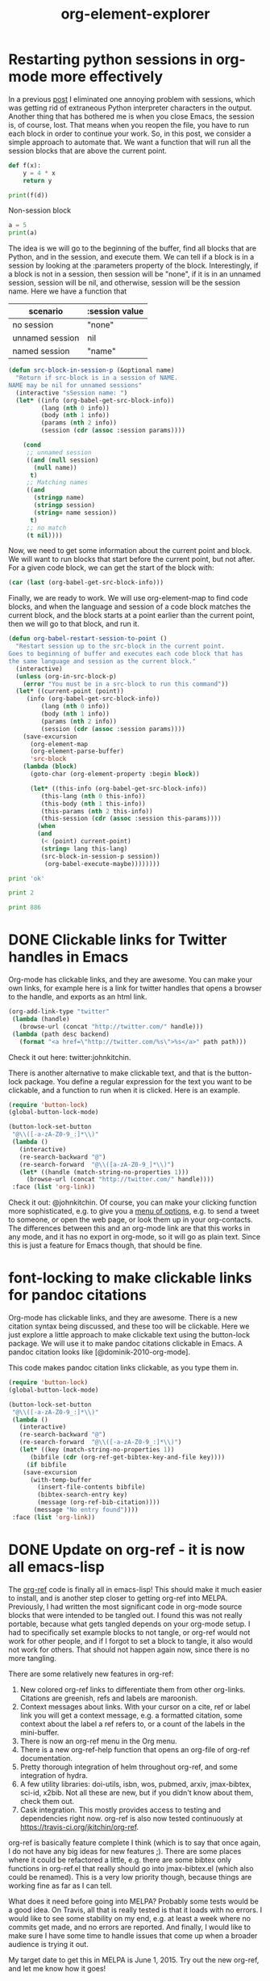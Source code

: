 * Restarting python sessions in org-mode more effectively

In a previous [[http://kitchingroup.cheme.cmu.edu/blog/2015/03/12/Making-org-mode-Python-sessions-look-better/][post]] I eliminated one annoying problem with sessions, which was getting rid of extraneous Python interpreter characters in the output. Another thing that has bothered me is when you close Emacs, the session is, of course, lost. That means when you reopen the file, you have to run each block in order to continue your work.  So, in this post, we consider a simple approach to automate that. We want a function that will run all the session blocks that are above the current point.

#+BEGIN_SRC python :session test  :var d=4
def f(x):
    y = 4 * x
    return y

print(f(d))
#+END_SRC

#+RESULTS:
: 16





Non-session block

#+BEGIN_SRC python
a = 5
print(a)
#+END_SRC

The idea is we will go to the beginning of the buffer, find all blocks that are Python, and in the session, and execute them. We can tell if a block is in a session by looking at the :parameters property of the block. Interestingly, if a block is not in a session, then session will be "none", if it is in an unnamed session, session will be nil, and otherwise, session will be the session name. Here we have a function that

| scenario        | :session value |
|-----------------+----------------|
| no session      | "none"         |
| unnamed session | nil            |
| named session   | "name"         |


#+BEGIN_SRC emacs-lisp
(defun src-block-in-session-p (&optional name)
  "Return if src-block is in a session of NAME.
NAME may be nil for unnamed sessions"
  (interactive "sSession name: ")
  (let* ((info (org-babel-get-src-block-info))
         (lang (nth 0 info))
         (body (nth 1 info))
         (params (nth 2 info))
         (session (cdr (assoc :session params))))

    (cond
     ;; unnamed session
     ((and (null session)
	   (null name))
      t)
     ;; Matching names
     ((and
       (stringp name)
       (stringp session)
       (string= name session))
      t)
     ;; no match
     (t nil))))
#+END_SRC
#+RESULTS:
: src-block-in-session-p

Now, we need to get some information about the current point and block. We will want to run blocks that start before the current point, but not after. For a given code block, we can get the start of the block with:

#+BEGIN_SRC emacs-lisp
(car (last (org-babel-get-src-block-info)))
#+END_SRC

Finally, we are ready to work. We will use org-element-map to find code blocks, and when the language and session of a code block matches the current block, and the block starts at a point earlier than the current point, then we will go to that block, and run it.

#+BEGIN_SRC emacs-lisp
(defun org-babel-restart-session-to-point ()
  "Restart session up to the src-block in the current point.
Goes to beginning of buffer and executes each code block that has
the same language and session as the current block."
  (interactive)
  (unless (org-in-src-block-p)
    (error "You must be in a src-block to run this command"))
  (let* ((current-point (point))
	 (info (org-babel-get-src-block-info))
         (lang (nth 0 info))
         (body (nth 1 info))
         (params (nth 2 info))
         (session (cdr (assoc :session params))))
    (save-excursion
      (org-element-map
	  (org-element-parse-buffer)
	  'src-block
	(lambda (block)
	  (goto-char (org-element-property :begin block))

	  (let* ((this-info (org-babel-get-src-block-info))
		 (this-lang (nth 0 this-info))
		 (this-body (nth 1 this-info))
		 (this-params (nth 2 this-info))
		 (this-session (cdr (assoc :session this-params))))
	    (when
		(and
		 (< (point) current-point)
		 (string= lang this-lang)
		 (src-block-in-session-p session))
	      (org-babel-execute-maybe))))))))
#+END_SRC
#+RESULTS:
: org-babel-restart-session-to-point

#+BEGIN_SRC python :session test
print 'ok'
#+END_SRC

#+RESULTS:
: ok


#+BEGIN_SRC python :session test
print 2
#+END_SRC

#+RESULTS:
: 2



#+BEGIN_SRC python :session
print 886
#+END_SRC

#+RESULTS:
: 886

* DONE Clickable links for Twitter handles in Emacs
  CLOSED: [2015-03-18 Wed 12:20]
  :PROPERTIES:
  :categories: emacs
  :date:     2015/03/18 12:20:18
  :updated:  2015/03/18 12:21:53
  :END:

Org-mode has clickable links, and they are awesome. You can make your own links, for example here is a link for twitter handles that opens a browser to the handle, and exports as an html link.

#+BEGIN_SRC emacs-lisp
(org-add-link-type "twitter"
 (lambda (handle)
   (browse-url (concat "http://twitter.com/" handle)))
 (lambda (path desc backend)
   (format "<a href=\"http://twitter.com/%s\">%s</a>" path path)))
#+END_SRC

Check it out here: twitter:johnkitchin.

There is another alternative to make clickable text, and that is the button-lock package. You define a regular expression for the text you want to be clickable, and a function to run when it is clicked. Here is an example.

#+BEGIN_SRC emacs-lisp :results silent
(require 'button-lock)
(global-button-lock-mode)

(button-lock-set-button
 "@\\([-a-zA-Z0-9_:]*\\)"
 (lambda ()
   (interactive)
   (re-search-backward "@")
   (re-search-forward  "@\\([a-zA-Z0-9_]*\\)")
   (let* ((handle (match-string-no-properties 1)))
     (browse-url (concat "http://twitter.com/" handle))))
 :face (list 'org-link))
#+END_SRC

Check it out: @johnkitchin. Of course, you can make your clicking function more sophisticated, e.g. to give you a [[http://kitchingroup.cheme.cmu.edu/blog/2015/02/22/org-mode-links-meet-hydra/][menu of options]], e.g. to send a tweet to someone, or open the web page, or look them up in your org-contacts. The differences between this and an org-mode link are that this works in any mode, and it has no export in org-mode, so it will go as plain text. Since this is just a feature for Emacs though, that should be fine.


* font-locking to make clickable links for pandoc citations

Org-mode has clickable links, and they are awesome. There is a new citation syntax being discussed, and these too will be clickable. Here we just explore a little approach to make clickable text using the button-lock package. We will use it to make pandoc citations clickable in Emacs. A pandoc citation looks like [@dominik-2010-org-mode].

This code makes pandoc citation links clickable, as you type them in.

#+BEGIN_SRC emacs-lisp :results silent
(require 'button-lock)
(global-button-lock-mode)

(button-lock-set-button
 "@\\([-a-zA-Z0-9_:]*\\)"
 (lambda ()
   (interactive)
   (re-search-backward "@")
   (re-search-forward  "@\\([-a-zA-Z0-9_:]*\\)")
   (let* ((key (match-string-no-properties 1))
	  (bibfile (cdr (org-ref-get-bibtex-key-and-file key))))
     (if bibfile
	(save-excursion
	  (with-temp-buffer
	    (insert-file-contents bibfile)
	    (bibtex-search-entry key)
	    (message (org-ref-bib-citation))))
       (message "No entry found"))))
 :face (list 'org-link))
#+END_SRC

* DONE Update on org-ref - it is now all emacs-lisp
  CLOSED: [2015-03-16 Mon 08:51]
  :PROPERTIES:
  :categories: emacs,orgmode,orgref
  :date:     2015/03/16 08:51:50
  :updated:  2015/03/16 08:51:50
  :END:

The [[https://github.com/jkitchin/org-ref][org-ref]] code is finally all in emacs-lisp! This should make it much easier to install, and is another step closer to getting org-ref into MELPA. Previously, I had written the most significant code in org-mode source blocks that were intended to be tangled out. I found this was not really portable, because what gets tangled depends on your org-mode setup. I had to specifically set example blocks to not tangle, or org-ref would not work for other people, and if I forgot to set a block to tangle, it also would not work for others. That should not happen again now, since there is no more tangling.


There are some relatively new features in org-ref:
1. New colored org-ref links to differentiate them from other
   org-links. Citations are greenish, refs and labels are maroonish.
2. Context messages about links. With your cursor on a cite, ref or label link
   you will get a context message, e.g. a formatted citation, some context about
   the label a ref refers to, or a count of the labels in the mini-buffer.
3. There is now an org-ref menu in the Org menu.
4. There is a new org-ref-help function that opens an org-file of org-ref
   documentation.
5. Pretty thorough integration of helm throughout org-ref, and some integration
   of hydra.
6. A few utility libraries: doi-utils, isbn, wos, pubmed, arxiv, jmax-bibtex, sci-id,
   x2bib. Not all these are new, but if you didn't know about them, check them out.
7. Cask integration. This mostly provides access to testing and dependencies
   right now. org-ref is also now tested continuously at
   https://travis-ci.org/jkitchin/org-ref.

org-ref is basically feature complete I think (which is to say that once again, I do not have any big ideas for new features ;). There are some places where it could be refactored a little, e.g. there are some bibtex only functions in org-ref.el that really should go into jmax-bibtex.el (which also could be renamed). This is a very low priority though, because things are working fine as far as I can tell.

What does it need before going into MELPA? Probably some tests would be a good idea. On Travis, all that is really tested is that it loads with no errors. I would like to see some stability on my end, e.g. at least a week where no commits get made, and no errors are reported. And finally, I would like to make sure I have some time to handle issues that come up when a broader audience is trying it out.

My target date to get this in MELPA is June 1, 2015. Try out the new org-ref, and let me know how it goes!
* PDFsync for org files


\(e^x = 3.14\)

First, we need a way to check if the current buffer has changed since the last time we built so we can avoid unnecessary builds. We can use an md5 sum for this. We will just store the md5 sum in a global variable, so we can compare it at any point in time.

#+BEGIN_SRC emacs-lisp
(md5 (current-buffer))
#+END_SRC

#+RESULTS:
: 62126c8993a8caa7541c42a907660b08

We want our build to happen asynchronously, so we can continue typing. First, we develop the build function.

#+BEGIN_SRC emacs-lisp
(defvar *last-md5* nil "md5 of current buffer")
(defvar *async-building* nil "is a build happening")

(defun async-build ()
  (interactive)
  (cond
   (*async-building*
    (message "Build in progress"))
   ((equal *last-md5* (md5 (current-buffer)))
    (message "No change to build"))
   (t
    (message "building")
    (setq *last-md5* (md5 (current-buffer)))
    (setq *async-building* t)
    (save-buffer)
    (org-latex-export-to-pdf t))))
#+END_SRC
#+RESULTS:
: async-build

That last function will launch an asynchronous build process. We can see the contents and progress of this in this variable.

#+BEGIN_SRC emacs-lisp
org-export-stack-contents
#+END_SRC
#+RESULTS:
| *Org Export Process*                                         | nil   | org-export-process    |
| /Users/jkitchin/blogofile-jkitchin.github.com/_blog/blog.pdf | latex | (21752 50592 42735 0) |
| #<killed buffer>                                             | nil   | org-export-process    |


When the export is done,
#+BEGIN_SRC emacs-lisp
org-export-stack-contents
#+END_SRC
#+RESULTS:
| /Users/jkitchin/blogofile-jkitchin.github.com/_blog/blog.pdf | latex | (21752 51636 244054 0) |
| /Users/jkitchin/blogofile-jkitchin.github.com/_blog/blog.tex | latex | (21752 51630 69022 0)  |
| #<killed buffer>                                             | nil   | org-export-process<10> |
| #<killed buffer>                                             | nil   | org-export-process<9>  |
| #<killed buffer>                                             | nil   | org-export-process<8>  |
| #<killed buffer>                                             | nil   | org-export-process<7>  |
| #<killed buffer>                                             | nil   | org-export-process<1>  |
| #<killed buffer>                                             | nil   | org-export-process<6>  |
| #<killed buffer>                                             | nil   | org-export-process<5>  |
| #<killed buffer>                                             | nil   | org-export-process<4>  |
| #<killed buffer>                                             | nil   | org-export-process<3>  |
| #<killed buffer>                                             | nil   | org-export-process     |
| #<killed buffer>                                             | nil   | org-export-process<2>  |
| #<killed buffer>                                             | nil   | org-export-process<1>  |
| #<killed buffer>                                             | nil   | org-export-process     |
| #<killed buffer>                                             | nil   | org-export-process<1>  |
| #<killed buffer>                                             | nil   | org-export-process     |
| #<killed buffer>                                             | nil   | org-export-process<4>  |
| #<killed buffer>                                             | nil   | org-export-process<3>  |
| #<killed buffer>                                             | nil   | org-export-process<2>  |
| #<killed buffer>                                             | nil   | org-export-process<1>  |
| #<killed buffer>                                             | nil   | org-export-process     |
| #<killed buffer>                                             | nil   | org-export-process     |
| #<killed buffer>                                             | nil   | org-export-process     |
| #<killed buffer>                                             | nil   | org-export-process     |
| #<killed buffer>                                             | nil   | org-export-process     |
| #<killed buffer>                                             | nil   | org-export-process     |
| #<killed buffer>                                             | nil   | org-export-process     |
| #<killed buffer>                                             | nil   | org-export-process     |


We can view the result here in docview.
#+BEGIN_SRC emacs-lisp
(find-file-other-window (caar org-export-stack-contents))
#+END_SRC
#+RESULTS:
: #<buffer blog.pdf>

The last little idea is to create an idle timer to launch the build whenever we are idle. There are some tricks we want to use. First, we need to save the timer so we can cancel it later. Second, we need two timers, one to start the build, and one to check when it is done.

#+BEGIN_SRC emacs-lisp
(defvar async-message-timer1 nil
  "Variable to store the timer in.")

(defvar async-message-timer2 nil
  "Variable to store the timer in.")

;; timer that starts builds when we are idle
(setq async-message-timer1 (run-with-idle-timer 0.5 t 'async-build))

(setq async-message-timer2
      (run-with-idle-timer
       0.5 t
       (lambda ()
	 (when (and (stringp (caar org-export-stack-contents))
		    (file-exists-p (caar org-export-stack-contents))
                    (string= "pdf" (f-ext (caar org-export-stack-contents))))
	   (setq *async-building* nil)
	   (find-file-other-window (caar org-export-stack-contents))))))
#+END_SRC

#+RESULTS:
: [nil 0 0 500000 t (lambda nil (when (and (stringp (caar org-export-stack-contents)) (file-exists-p (caar org-export-stack-contents)) (string= "pdf" (f-ext (caar org-export-stack-contents)))) (setq *async-building* nil) (find-file-other-window (caar org-export-stack-contents)))) nil idle 0]

#+BEGIN_SRC emacs-lisp
(cancel-timer async-message-timer1)
(cancel-timer async-message-timer2)
#+END_SRC
#+RESULTS:


* Writing emacs-lisp code with lentic
  :PROPERTIES:
  :categories: emacs
  :END:
org-mode provides a way to do literate programming where you can intermingle code and narrative text. The code can be "tangled" out to the real executable code file. I mostly love this capability, and have used it to write several packages in [[https://github.com/jkitchin/org-ref][jkitchin/org-ref]]. There are some things that are tricky though. I find I have to manage carefully which blocks get tangled explicitly because different setups might have different default tangle behavior. This does allow me to intermingle code, example usage, and even tests in one document.  After it has been tangled, all the narrative text is gone, and separated from what I consider to be the "source". Not everyone is fluent in using org to automatically load code from an org file. Finally, it is not currently possible to distribute org-ref through MELPA or to include it in org because the code is in org-format. I could have some kind of release tool, perhaps a Makefile that tangles the file to make an elisp file, and ideally run some tests on it. I want to avoid this redirection, and keep the source as close to what I use as possible, ideally the same as what I use.

Here we consider [[https://github.com/phillord/lentic][phillord/lentic]], which is an alternative point of view to literate programming. In lentic, you have a source file that is in its native language, e.g. emacs-lisp, but you can create a view of the file as if it was an org-mode file. You can edit either view, and both views are automatically updated in the proper format, i.e. narrative text in org appears as comments in emacs-lisp, and code in emacs-lisp appears in a source block in org. There is only one permanent file, and the views exist temporarily.

Is this useful? The code in the end is functionally equivalent, and a user would never know the difference. It is useful then, if it helps the author write better code, or a maintainer to maintain it. Being both of those for some packages, hopefully this will be useful!

So, lentic works by having some minor markup in the emacs-lisp code that enables it to transform the elisp to an org-file. For example consider this example from the lentic package:
#+BEGIN_SRC emacs-lisp
;;; orgel-org.el --- A test file -*- lexical-binding: t -*-

;; Author: Phillip Lord

;;; Commentary:

;; This is an "orgel" file. That is a valid emacs lisp file with comments in
;; org-mode. The header comments are translated into header one in org mode.


;; #+BEGIN_SRC emacs-lisp
(defun orgel-function ())
;; #+END_SRC

;; And we finish off with the local variables declaration.

;; # Local Variables:
;; # lentic-init: lentic-orgel-org-init
;; # End:
#+END_SRC

There is mostly the usual header section, but the code is wrapped in comments that resemble the org-mode code-block. There is also a local variable that is defined when the file is opened. There is a small amount of boiler-plate stuff here, namely the top line and the local variables. I should note that lentic provides a function to insert the local variables for you, and it is bound to "C-c , f", and it even has completion. It is important that the lentic-init variable be defined before you can create a lentic view. This makes for a minor dilemma in starting a new file you want to edit with lentic. When you first create the file you need to create the file and either manually set this variable, or open it and close it. You need this file because it might be possible you prefer a LaTeX file instead of an org-file, or in the future perhaps some other kind of markup like markdown, etc... Maybe the file wouldn't even be emacs-lisp, it could be clojure, or one might hope Python in the future.

Anyway, this brings me to the point of this post, which is to write a little function that generates this boilerplate stuff and creates a lentic view for a new file, or that opens an existing file in my preferred view.

#+BEGIN_SRC emacs-lisp
(defun lentic-open-orgel (base-name)
 "Create a new lentic el file if base-name.el does not exist, or open it if it does.
Create a lentic view with org-file on the right."
 (interactive "sBase name (no extension): ")
 (delete-other-windows)
 (unless (file-exists-p (concat base-name ".el"))
   (with-temp-file (concat base-name ".el")
     (insert
      (format ";;; %s.el ---    -*- lexical-binding: t -*-
;;; Header:

;;; Commentary:

;;; Reminders about lentic:
;; Lentic key binding reminders
;; C-c , h  Move here in other view
;; C-c , s  Swap windows
;; [[elisp:lentic-mode-split-window-right]]  C-c o to open this link and make the view

;;; Code:

;;; %s.el ends here

;; # Local Variables:
;; # lentic-init: lentic-orgel-org-init
;; # End:" base-name base-name))))
 (find-file (concat base-name ".el"))
 (lentic-mode-split-window-right))
#+END_SRC
#+RESULTS:
: lentic-open-orgel

#+BEGIN_SRC emacs-lisp
(lentic-open-orgel "test-orgel")
#+END_SRC

Time will tell if I use this often. Maybe there are other simpler ways to do this that bypass the local variables. The lentic source uses a directory variable, but that is nearly the same except that it might have less impact on the distributed code. In any case, I really like this idea.

* Exceptions on entering a context manager

#+BEGIN_SRC python
class WithContext(object):
    def __init(self, context):
        print('within context init({0})'.format(context))

    def __enter__(self):
        print('Entering')

        try:
            raise Exception('NotImplemented')
        except:
            self.__exit__('exception in enter')
            raise

    def __exit__(self, *args):
        print('Exiting with {0}'.format(args))
        return False

with WithContext() as c:
    print("running context test")
#+END_SRC

#+RESULTS:

* Find value in column 2 corresponding to maximum of column 4

#+tblname: tab-data
| Menge (x) | P(x) |   E(x) |   K(x) |  Gewinn |
|-----------+------+--------+--------+---------|
|         0 |   20 |   0.00 | 140.00 | -140.00 |
|        10 |   18 | 180.00 | 180.00 |    0.00 |
|        20 |   16 | 320.00 | 220.00 |  100.00 |
|        30 |   14 | 420.00 | 260.00 |  160.00 |
|        40 |   12 |    100 |    158 |      50 |



#+BEGIN_SRC emacs-lisp :var data=tab-data :results code
(let ((c4 (mapcar (lambda (x) (nth 4 x)) data))
      (c2 (mapcar (lambda (x) (nth 2 x)) data)))
   (nth (-elem-index (-max c4) c4) c2))
#+END_SRC

#+RESULTS:
#+BEGIN_SRC emacs-lisp
420.0
#+END_SRC


org-table-get-field
(org-table-next-row)
(org-table-goto-column
(org-table-current-column)

#+BEGIN_SRC emacs-lisp
(defun jt ()
 "find max in column, message the corresponding value in column 3."
 (interactive)
 (let ((max (string-to-number (org-table-get-field)))
       (row (org-table-current-line)))
   (while (org-table-next-row)
     (when (>  (string-to-number (org-table-get-field)) max)
       (setq max (string-to-number (org-table-get-field))
	     ind (org-table-current-line))))
   (org-table-goto-line ind)
   ; columns start at 1?
   (org-table-goto-column 3)
   (message-box "%s" (org-table-get-field))))
#+END_SRC

#+RESULTS:
: jt

* Wrapping selected text into an org-block
** Wrap selected text in an org block
:PROPERTIES:
:EXPORT_TITLE: An Interesting Article
:EXPORT_AUTHOR: Simon Jones
:EXPORT_FILE_NAME: an-interesting-article
:EXPORT_DATE: 2015-02-16
:END:


#+BEGIN_SRC emacs-lisp
(defun export-subtree ()
 (interactive)
 (let ((fname  (concat (org-entry-get (point) "EXPORT_FILE_NAME") ".org"))
       (author (org-entry-get (point) "EXPORT_AUTHOR"))
       (title (org-entry-get (point) "EXPORT_TITLE"))
       (date (org-entry-get (point) "EXPORT_DATE"))
       (content (progn (set-buffer (org-org-export-as-org nil t t))
                   (buffer-string))))
   ;; warning you can delete something unintentionally
   (when (file-exists-p fname) (delete-file fname))
   (find-file fname)
   (insert "#+TITLE: " title "\n")
   (insert "#+AUTHOR: " author "\n")
   (insert "#+DATE: " date "\n")
   (insert "\n" content)
   ;; remove properties drawer. Kind of hacky.
   (goto-char (point-min))
   (re-search-forward ":PROPERTIES:")
   (setf (buffer-substring
	  (org-element-property :begin (org-element-context))
	  (org-element-property :end (org-element-context)))
           "")
   (save-buffer)))

(export-subtree)
#+END_SRC

#+RESULTS:



#+BEGIN_SRC emacs-lisp
(defun wrap-text-in-org-block (start end)
  (interactive "r")
  (goto-char end)
  (insert "\n#+END_QUOTE\n")
  (goto-char start)
  (insert "\n#+BEGIN_QUOTE:\n"))
#+END_SRC


#+BEGIN_QUOTE:
TEstesat
#+END_QUOTE

* Command line export of a section in an org-file
#+LATEX_CLASS: article
#+BEGIN_SRC emacs-lisp :tangle export-org-section :shebang #!/bin/sh
:;exec emacs -batch  -l ~/Dropbox/kitchingroup/jmax/init.el -l "$0" "$@"

;; usage: export-org-section section-id org-file

;; now goto, narrow and export the section
(let ((section-id (pop command-line-args-left))
      (org-file (pop command-line-args-left)))
  (print (format "Opened %s" org-file))
  (find-file (expand-file-name org-file))
  (org-open-link-from-string (format "[[#%s]]" section-id))
  (org-narrow-to-subtree)
  (org-latex-export-to-pdf)
)
#+END_SRC


#+BEGIN_SRC sh :results silent
rm -f blog.pdf
./export-org-section sec-2 blog.org
open blog.pdf
#+END_SRC

** Test section 1
   :PROPERTIES:
   :CUSTOM_ID: sec-1
   :END:

Some words and an equation \(e^x-1=0\).


** Test section 2
   :PROPERTIES:
   :CUSTOM_ID: sec-2
   :END:

Some words and a table:

| a | b |
|---+---|
| 9 | 8 |
| 8 | 8 |


#+BEGIN_SRC emacs-lisp :tangle test2 :shebang #!/bin/sh
#!/bin/sh
":"; exec emacs --script "$0" "$@" # -*- mode: emacs-lisp; lexical-binding: t; -*-
(defun main ()
  (print (version))
  (print (format "I did it. you passed in %s" command-line-args-left)))

(main)
;; Local Variables:
;; mode: emacs-lisp
;; End:
#+END_SRC


#+BEGIN_SRC sh
./test2 arg1 arg2 arg3
#+END_SRC
#+RESULTS:
:
: "GNU Emacs 25.0.50.1 (x86_64-apple-darwin13.4.0, NS appkit-1265.21 Version 10.9.5 (Build 13F34))
:  of 2015-01-18 on vpn-128-237-146-193.library.vpn.cmu.edu"
:
: "I did it. you passed in (arg1 arg2 arg3)"
* test Rasmus link code
from [[mu4e:msgid:87bnlcdj7d.fsf@gmx.us][Re: {O} Citations, continued]]

#+BEGIN_SRC emacs-lisp

(with-eval-after-load 'org
  (require 'reftex-cite)

  (defmacro rasmus/org-bib-add-type (type)
    ;; TODO: maybe this can be made more effective?
    ;; Seems to work OK...
    `(org-add-link-type
      ,type
      'rasmus/org-bib-follow
      ,(lambda (path description backend)
	 (funcall 'rasmus/org-bib-format path description backend
                  ;; cite defaults to textcite
		  (if (equal type "cite") "textcite" type)))))

  (mapc (lambda (type) (funcall 'rasmus/org-bib-add-type type))
        '("cite" "textcite" "parentcite" "citeyear" "citeauthor"))

  (defun rasmus/org-bib-follow (path)
    "Find the pdf version of citation."
    (let* ((stream (read (format "(%s)" path))))
      (rasmus/find-lit (car head))))

  (defun rasmus/find-lit (key)
    "Open pdf file associated with KEY from `reftex-default-bibliography'."
    (let* ((bib (file-name-directory (car reftex-default-bibliography)))
           (file (concat bib path (concat "/" key ".pdf"))))
      (when (file-exists-p file) (find-file file))))

  (defun rasmus/org-bib-format (path description backend &optional type*)
    "Format a org-link citation.

 Support links of the type

 [[type*:key :pre PRE :post POST :type TYPE**]]

 Or

 [[Key*:key][POST;PRE]]

Based on John K's great post here:
    http://permalink.gmane.org/gmane.emacs.orgmode/94575"
    (let* ((key
            ;; key is a single symbol by assumption
            (and (string-match "\\` *\\([^ ]+\\) *" path)
                 (prog1 (match-string 1 path)
                   (setq path (replace-match "" nil nil path)))))
           ;; generate plist
           (data (read (format "(%s)"
                               (replace-regexp-in-string
                                "\\(:\\w+\\) \\([^:]+\\) ?" "\\1 \"\\2\" "
                                path))))
           (type (or (plist-get data :type) type* "textcite"))
           (pre  (org-trim (or (plist-get data :pre)
			       ;; support my "old" syntax
			       (and description
				    (cadr (split-string description ";"))) "")))
	   (post (org-trim
		  (or (funcall (lambda (txt)
				 (and txt
				      (let ((res (string-to-number txt)))
					(if (zerop res) txt
					  (concat (if (> (length txt) 1)  "pp." "p.") " " txt)))))
			       (plist-get data :post))
		      (and description
			   (car (split-string description ";")))
		      "")))
	   (entry (or (save-window-excursion
                        (bibtex-search-entry key t 0)
                        (bibtex-parse-entry))
                      (error (format "unknown key: %s" key))))
           (author (or (reftex-format-citation entry "%2a") ""))
           (year (or  (reftex-format-citation entry "%y") "")))
      (if (org-export-derived-backend-p backend 'latex)
          (format "\\%s[%s][%s]{%s}" type pre post key)
        ;; TODO: This should probably be wrapped in <cite>.</cite> with html...
        (cl-case (intern type)
          (parencite
           (format "(%s %s %s %s)"
                   pre author
                   (or (and (org-string-nw-p year) (concat year ", ")) "")
                   post))
          (citeyear
           (format "%s %s %s" pre year post))
          (citeauthor
           (format "%s %s %s" pre author post))
          (fullcite
           (reftex-format-citation entry reftex-cite-view-format))
          (t ;; textcite
           (format "%s (%s%s%s)"
                   author
                   (and (org-string-nw-p pre) (concat pre " "))
                   year
                   (and (org-string-nw-p post) (concat ", " post)))))))))


#+END_SRC


* About face

You have probably wondered why some words are colored in Emacs and wondered how some text behaves like a link. That happens from font locking. Here we look at some ways you can modify this behavior too.

Following and lightly adapting the example here [[info:emacs#Font%20Lock][info:emacs#Font Lock]], we can add some keywords that get highlighted for us like this:

#+BEGIN_SRC emacs-lisp :results silent
(font-lock-add-keywords
 nil  ;; mode, nil for current buffer
 '(("FIXME"  ; regexp with group you want to match
    'font-lock-warning-face	; the face to use
)))
#+END_SRC

FIXME some text. FIXME again. It works!

How do you know what faces are available? M-x list-faces-display will give you a nice buffer of face names you can choose from. Let's do one better though, and create our own face.

#+BEGIN_SRC emacs-lisp
(defface my-face
  '((t		; display type
     (:background "yellow" :foreground "black")))
     "My custom face.")

(font-lock-add-keywords
 'org-mode  ;; mode, nil for current buffer
 '(("BROKEN"  ; regexp with group you want to match
    0
    'my-face	; the face to use
)))
#+END_SRC

#+RESULTS:


 BROKEN  fdsafdFIXME




* Count headlines in current level


#+BEGIN_SRC emacs-lisp
(save-restriction
  (org-narrow-to-subtree)
  (1- (length
   (org-element-map
       (org-element-parse-buffer)
       'headline
     (lambda (x) 1)))))
#+END_SRC

#+RESULTS:
: 5

** one
** two
*** three
**** four
** five

* org-element-explorer
  :PROPERTIES:
  :CATEGORY: emacs
  :END:

#+OPTIONS: toc:nil ^:{}

#+TITLE: org-element-explorer

#+caption: some table.
| 2 | 4 |
| e | r |
| 5 | 6 |

cite:shi-2007-first-au

#+caption: image caption
#+label: citations
[[./images/2014-citations.png]]


\( sin(x) = 5\)

#+BEGIN_EXAMPLE
example
#+END_EXAMPLE

#+BEGIN_SRC emacs-lisp
(defvar org-ref-last-mouse-pos nil
 "Stores last mouse position for use in `org-ref-mouse-message'.")

(defun can-move-p ()
  "See if a character is under the mouse. If so return the position for `goto-char'."
  (let* ((line (cddr org-ref-last-mouse-pos))
	 (col  (cadr org-ref-last-mouse-pos)))
    (save-excursion
      (goto-char (window-start))
      (forward-line line)
      (if
	  (> (- (line-end-position) (line-beginning-position)) col)
	  (progn  (forward-char col) (point))
	nil))))

(defun org-element-explorer ()
  "Display buffer with org-element context under mouse cursor."
  (interactive)

        (let ((context (org-element-context))
              (cb (current-buffer)))
	  (switch-to-buffer "*org-element*")
	  (erase-buffer)
	  (emacs-lisp-mode)
	  (insert (format "%s"  context))
	  (goto-char (point-min))
	  (while (re-search-forward ":" nil t)
	    (backward-char)
	    (insert "\n")
	    (forward-char))
	  (goto-char (point-min))
	  (special-lispy-multiline)
	  (switch-to-buffer cb)
          ))

(add-hook 'post-command-hook 'org-element-explorer nil t)
;(remove-hook 'post-command-hook 'org-element-explorer)
#+END_SRC

#+RESULTS:
| org-element-explorer | whitespace-post-command-hook | t | flyspell-post-command-hook |

** TODO a subheading
   SCHEDULED: <2015-01-28 Wed> DEADLINE: <2015-01-29 Thu>

* Getting messages about the link under the mouse cursor
Now that I have set up org-ref to give minibuffer messages when the cursor is on a link, I thought, why can't this happen when I mouse over a link. I am likely to just mouse over links while reading them, and not necessarily have the cursor moving. Well, here is the idea. We can get the mouse position, which is approximately the number of lines from the top of the frame, and a number of characters from the beginning of a line. A trick is that there may not be a character at that position, if the line is shorter than those characters. So, we will have to calculate from the mouse position whether there is a character where the mouse is.

Another trick is we don't want to remessage our selves constantly, so we will store the last mouse position, and not do anything unless it changes.

An idle timer does not do what we want here. Apparently, idle refers to the cursor, not the mouse. I use a regular timer here, and run it every 1/2 second. I don't notice any performance issues with this.

#+BEGIN_SRC emacs-lisp
efvar org-ref-last-mouse-pos nil
 "Stores last mouse position for use in `org-ref-mouse-message'.")

(defun can-move-p ()
  "See if a character is under the mouse. If so return the position for `goto-char'."
  (let* ((line (cddr org-ref-last-mouse-pos))
	 (col  (cadr org-ref-last-mouse-pos)))
    (save-excursion
      (goto-char (window-start))
      (forward-line line)
      (if
	  (> (- (line-end-position) (line-beginning-position)) col)
	  (progn  (forward-char col) (point))
	nil))))

(defun org-ref-mouse-message ()
  "Display message for link under mouse cursor"
  (interactive)
  (when (not (equal (mouse-position) org-ref-last-mouse-pos))
    (setq org-ref-last-mouse-pos (mouse-position))
    (when (can-move-p)
      (save-excursion
	(goto-char (can-move-p))
	(org-ref-link-message)))))


(setq org-ref-message-timer-mouse
       (run-at-time "0.5 sec" 0.5 'org-ref-mouse-message))

;(cancel-timer org-ref-message-timer-mouse)
#+END_SRC

#+RESULTS:
: [nil 21706 25351 779030 0.5 org-ref-mouse-message nil nil 0]

Ok, that is the code. Here are some links to test it out.

ref:icon


label:icon


cite:shi-2007-first-au

cite:needs-1989-calcul,jarvi-2008-devel-reaxf

It looks like it worked pretty well for me!




* org to org


http://google.com

mailto:jkitchin@andrew.cmu.edu



one citation cite:shi-2007-first-au


multi-citation cite:shi-2007-first-au,jarvi-2008-devel-reaxf,kondratyuk-2013


pre and post text  [[cite:grimme-2006-semiem-gga][See::page 34]]


Just pre text [[cite:marjolin-2015-therm-descr][See also]]

#+BEGIN_SRC emacs-lisp
(defun pandoc-cite-format (link contents info)
  (if (-contains? org-ref-cite-types  (org-element-property :type link))
      (cond
       ;; link with description
       ((org-element-property :contents-begin link)
	(let* ((contents (buffer-substring
			  (org-element-property :contents-begin link)
			  (org-element-property :contents-end link)))
	       (split (split-string contents "::"))
	       (pre-text (nth 0 split))
	       (post-text (nth 1 split)))
	  (concat
	   "[@" (org-element-property :path link)
	   (when pre-text (concat ", " pre-text))
	   (when post-text (concat ", " post-text))
	   "]"
	   )
	  ))
       ;; plain citations
       (t
	(concat "["
	      (mapconcat (lambda (key) (concat "@" key))
			 (split-string (org-element-property :path link) ",")
			 "; ")
	      "]")))
    ;; not a cite link. just return the original link
    (org-org-identity link contents info)))

(org-export-define-derived-backend 'pandoc-org 'org
  :translate-alist '((link . pandoc-cite-format)))

(find-file (org-export-to-file 'pandoc-org "org-to-org.org"))
#+END_SRC

#+RESULTS:





* exploring Zotero sqlite

#+BEGIN_SRC sh
cp /Users/jkitchin/Library/Application\ Support/Zotero/Profiles/hiro2nsy.default/zotero/zotero.sqlite .
#+END_SRC

#+RESULTS:

What tables do we have?
#+BEGIN_SRC sqlite :db zotero.sqlite :list
.tables
#+END_SRC

#+RESULTS:
#+begin_example
annotations                itemNotes
baseFieldMappings          itemSeeAlso
baseFieldMappingsCombined  itemTags
charsets                   itemTypeCreatorTypes
collectionItems            itemTypeFields
collections                itemTypeFieldsCombined
creatorData                itemTypes
creatorTypes               itemTypesCombined
creators                   items
customBaseFieldMappings    libraries
customFields               proxies
customItemTypeFields       proxyHosts
customItemTypes            relations
deletedItems               savedSearchConditions
fieldFormats               savedSearches
fields                     settings
fieldsCombined             storageDeleteLog
fileTypeMimeTypes          syncDeleteLog
fileTypes                  syncObjectTypes
fulltextItemWords          syncedSettings
fulltextItems              tags
fulltextWords              transactionLog
groupItems                 transactionSets
groups                     transactions
highlights                 translatorCache
itemAttachments            users
itemCreators               version
itemData                   zoteroDummyTable
itemDataValues
#+end_example

Best I can tell, items contains a list of our items. Although, this db should have 4 items. presumably it kept some things I deleted.

#+BEGIN_SRC sqlite :db zotero.sqlite :list
select itemID,key from items;
#+END_SRC
#+RESULTS:
: 1|ABCD2345
: 2|ABCD3456
: 3|95VXFTCD
: 4|TKAZVJDH
: 5|NMW5IEF2
: 6|EU3FEG47

This lists the fields defined in item 3, itemid, fieldid, valueid

#+BEGIN_SRC sqlite :db zotero.sqlite :list
select itemData.itemID, fields.fieldName, itemDataValues.value from itemData
inner join ItemDataValues
on itemData.valueID == itemDataValues.valueID
inner join fields
on fields.fieldID == itemData.fieldID
where itemData.itemID==3;
#+END_SRC
#+RESULTS:
#+begin_example
3|url|http://ieeexplore.ieee.org/lpdocs/epic03/wrapper.htm?arnumber=5756277
3|volume|13
3|issue|3
3|pages|66-73
3|publicationTitle|Computing in Science & Engineering
3|ISSN|1521-9615
3|date|2011-05-00 05/2011
3|DOI|10.1109/MCSE.2011.41
3|accessDate|2015-01-27 23:27:14
3|libraryCatalog|CrossRef
3|title|Active Documents with Org-Mode
#+end_example

To get the authors:

#+BEGIN_SRC sqlite :db zotero.sqlite :list
select firstName, lastName from creatorData
inner join itemCreators
on itemCreators.creatorID == creatorData.creatorDataID
where itemCreators.itemID==3;
#+END_SRC

#+RESULTS:
: Eric|Schulte
: Dan|Davison

* test links

#+caption: some text label:test3  cite:needs-1989-cal
| a | b |
| 1 | 3 |

 citenum:needs-1989-calcu

#+BEGIN_SRC emacs-lisp :results code
(org-element-map (org-element-parse-buffer) 'link
  (lambda (link)
    (cons
     (org-element-property :path link)
     (if (not (org-element-secondary-p link))
	 (org-element-property :begin link)
       "Secondary link")))
  nil nil nil t)
#+END_SRC
#+RESULTS:
#+BEGIN_SRC emacs-lisp
(("test3" . 11)
 ("needs-1989-cal" . 24)
 ("needs-1989-calcu" . 91))
#+END_SRC

(goto-char 11) This goes into the headline

(goto-char 24) This goes to the : in the caption

(goto-char 91)  This goes exactly where I expect

#+BEGIN_SRC emacs-lisp :results code
(org-element-map (org-element-parse-buffer) 'link
  (lambda (link)
    (cons
     (org-element-property :path link)
     (org-element-property :parent link)))
  nil nil nil t)
#+END_SRC


(org-version)
* Revisiting tooltips on cite links
This is not going to work permanently. maybe i could map over the links and put some proprties on though.

(insert (propertize "cite:kondratyuk-2013"
                          'help-echo "testing"))cite:kondratyuk-2013

cite:

cite:kondratyuk-2013

These links work in the code block, but not in org.

#+BEGIN_SRC emacs-lisp
(insert (concat "cite:"
(mapconcat
(lambda (key)
 (propertize key 'help-echo (org-ref-get-bibtex-entry-citation key)))
'("kondratyuk-2013" "paier-2006-errat" "marjolin-2015-therm-descr")
",")))cite:kondratyuk-2013,paier-2006-errat,marjolin-2015-therm-descr

#+END_SRC

#+RESULTS:
:


cite:kondratyuk-2013,paier-2006-errat,marjolin-2015-therm-descr

(setq tooltip-use-echo-area nil)
cite:kondratyuk-2013,paier-2006-errat,marjolin-2015-therm-descr


#+BEGIN_SRC emacs-lisp
(defun org-ref-cite-link-p () (interactive)
       (let* ((object (org-element-context))
	      (type (org-element-property :type object)))
	 ;;   We only want this to work on citation links
	 (when (-contains? org-ref-cite-types type)
	   (message (org-ref-get-citation-string-at-point)))))

(add-hook 'post-command-hook 'cite-link-p)
;(remove-hook 'post-command-hook 'cite-link-p)
#+END_SRC

#+RESULTS:
| cite-link-p | matlab-start-block-highlight-timer |


* Helm source for headings with TODO


For a helm source we need a list of cons cells that have a car of a selection, and a cdr that corresponds to that selection.

#+BEGIN_SRC emacs-lisp :results raw
(defun helm-todo-candidates ()
  (let ((results '()))
    (org-map-entries
     (lambda ()
       (add-to-list 'results
		    (cons
		     (concat (make-string (nth 1 (org-heading-components)) ?*)
			     " TODO "
			     (nth 4 (org-heading-components)))
		     (point-marker))))
     "TODO=\"TODO\"")
    results))

(helm-todo-candidates)
#+END_SRC

#+RESULTS:
((** post it . #<marker at 977 in blog.org>) (** work it out . #<marker at 941 in blog.org>))

Now to run helm, there is a subtle point. We need to map the current buffer /before/ running helm, otherwise we will map an empty helm buffer.

#+BEGIN_SRC emacs-lisp
(defun helm-todo ()
  "Helm interface to headlines with TODO status in current buffer."
  (interactive)
  (let ((candidates (helm-todo-candidates)))
    (setq helm-todo-source '((name . "TODO headlines")
			     (candidates . candidates)
			     (action . (("open" . goto-char)))))
    (helm :sources '(helm-todo-source))))

(helm-todo)
#+END_SRC

#+RESULTS:

Now, let us expand the idea to a helm-agenda. We want a function that prompts for a match criteria, then presents a helm buffer to select matching entries in your agenda files.

#+BEGIN_SRC emacs-lisp
(defun helm-agenda-candidates (query)
  (let ((results '()))
    (mapc (lambda (f)
      (with-current-buffer (find-file-noselect f)
	(org-map-entries
	 (lambda ()
	   (add-to-list 'results
			(cons
			 (concat
			  (file-name-nondirectory f) " | "
			  (make-string (nth 1 (org-heading-components)) ?*)
			  " "
			  (org-get-heading))
			 (point-marker))))
	 query))) (org-agenda-files))
    results))


(defun helm-query-agenda (query)
  "Helm interface to headlines with TODO status in current buffer."
  (interactive "sQuery: ")
  (let ((candidates (helm-agenda-candidates query)))
    (helm :sources '(((name . "TODO headlines")
		      (candidates . candidates)
		      (action . (("open" . (lambda (m)
					     (switch-to-buffer (marker-buffer m))
					     (goto-char m)
					     (show-children))))))))))
#+END_SRC

#+RESULTS:

** TODO work it out
** DONE test it
** TODO post it



* Copy the bibtex entry for a link to a new file
Sometimes I am reading a document with citations from org-ref in it, and I want to copy the bibtex entry for that link from the file it is in to a new file. Right now, I have to click on the link, open the entry, copy the file, open the new file, and paste it. Here we develop a function that does all that.

Some functions will help us with this. First, org-ref-open-citation-at-point will open the bibtex file with the point in the entry. Second, bibtex-copy-entry-as-kill will copy the entry to the bibtex-entry-kill-ring. Finally bibtex-yank will put the entry in the new file we select. We should try not to add entries if there is already a key present in the file.

A subtlety is the function should not take an argument, so it can work in our cite menu, but it needs an interactive file selection to say where the entry is copied to.

#+BEGIN_SRC emacs-lisp
(defun org-ref-copy-entry-at-point-to-file ()
  "Copy the bibtex entry for the citation at point to NEW-FILE.
Prompt for NEW-FILE includes bib files in org-ref-default-bibliography, and bib files in current working directory. You can also specify a new file."
  (interactive)
  (let ((new-file (ido-completing-read
		   "Copy to bibfile: "
		   (append org-ref-default-bibliography
			   (f-entries "." (lambda (f) (f-ext? f "bib"))))))
	(key (org-ref-get-bibtex-key-under-cursor)))
    (save-window-excursion
      (org-ref-open-citation-at-point)
      (bibtex-copy-entry-as-kill))

    (let ((bibtex-files (list (file-truename new-file))))
      (if (assoc key (bibtex-global-key-alist))
	  (message "That key already exists in %s" new-file)
	;; add to file
	(save-window-excursion
	  (find-file new-file)
	  (goto-char (point-max))
          ;; make sure we are at the beginning of a line.
	  (unless (looking-at "^") (insert "\n\n"))
	  (bibtex-yank)
	  (save-buffer))))))
#+END_SRC

#+RESULTS:
: #<marker at 1038 in blog.org>

#+BEGIN_SRC emacs-lisp
(add-to-list
'org-ref-user-cite-menu-funcs
       '("y" "Copy entry to file" org-ref-copy-entry-at-point-to-file) t)
#+END_SRC

We might also want to copy a short summary to the clipboard, so we could readily paste it somewhere. Here is one way to do it. You might prefer (bibtex-copy-summary-as-kill) instead.

#+BEGIN_SRC emacs-lisp
(defun org-ref-copy-entry-as-summary ()
  "Copy the bibtex entry for the citation at point as a summary."
  (interactive)
    (save-window-excursion
      (org-ref-open-citation-at-point)
      (kill-new (org-ref-bib-citation))))
#+END_SRC
#+RESULTS:
: org-ref-copy-entry-as-summary

#+BEGIN_SRC emacs-lisp
(add-to-list
'org-ref-user-cite-menu-funcs
       '("s" "Copy summary" org-ref-copy-entry-as-summary) t)
#+END_SRC

Here is a citation to test these out on cite:mehta-2014-ident-poten.

They seem to work! These are built in to org-ref now, so if you update to the latest version they should work for you too.

* A voting system for org-mode headlines

Over on [[http://stackoverflow.com/questions/27937446/how-to-vote-for-a-heading-in-org-mode][Stack Overflow]] someone wanted a system to "vote" for headlines. Basically they have a lot of headlines, and they want a +1 feature that will set a VOTES property on a headline. Then, they could filter the headlines by some voting criteria. Org-mode is made for that kind of thing, but we have to implement it ourselves. We just need to define a function that sets the property. The only subtle points in this are that properties are defined as strings, and we have to put a string in the property. That means we have to convert the string to a number, increment it, and convert it back to a string. We also add an org-mode speed command to + so when our cursor is at the beginning of the headline, we just press + to increment the VOTES property.

#+BEGIN_SRC emacs-lisp
(defun plusone ()
  "Increase the VOTES property in an org-heading by one. Create
the property if needed."
  (interactive)
  (org-entry-put
   (point)
   "VOTES"
   (format "%s" (+ 1 (string-to-number
		      (or
		       (org-entry-get (point) "VOTES")
		       "0"))))))

(add-to-list 'org-speed-commands-user '("+" . (plusone)))
#+END_SRC

#+RESULTS:
| + | quote | plusone |

Now some test headlines. We can use the agenda to filter headlines. Here is the agenda command that is equivalent to the key sequence "C-c a < m". Type in VOTES>2, for example, to see headlines that have more than two votes.

#+BEGIN_SRC emacs-lisp
(org-agenda nil "m" "<")
#+END_SRC

** heading 1
   :PROPERTIES:
   :VOTES:    2
   :END:
** heading 2
   :PROPERTIES:
   :VOTES:    5
   :END:
** heading 3
   :PROPERTIES:
   :VOTES:    1
   :END:




* vtk

#+BEGIN_SRC python
import vtk
from ase.cluster.icosahedron import Icosahedron
from ase.io import write
from ase.visualize import view

# With almost everything else ready, its time to initialize the renderer and window, as well as creating a method for exiting the application
renderer = vtk.vtkRenderer()
renderWin = vtk.vtkRenderWindow()
renderWin.AddRenderer(renderer)
renderInteractor = vtk.vtkRenderWindowInteractor()
renderInteractor.SetRenderWindow(renderWin)



atoms = Icosahedron('Au', noshells=3)

from ase.visualize.vtk.atoms import vtkAtoms

va = vtkAtoms(atoms)
va.add_actors_to_renderer(renderer)


renderInteractor.Initialize()
# Because nothing will be rendered without any input, we order the first render manually before control is handed over to the main-loop.
renderWin.Render()
renderInteractor.Start()
#+END_SRC

#+RESULTS:


* bullet

notes about this mail: [[mu4e:msgid:CANniJEwZu8UcvbB6G%2B0Q%2Be_ZYQNFUsw9DJxxVg9cfKvSnoSQOw@mail.gmail.com][{O} Getting beginning postiion of a description list]]

- foo :: bar    (goto-char (org-element-property :contents-begin (org-element-at-point)))
-     baz :: goo
- 1 egg
- 0.5 cups
- :punc

#+BEGIN_SRC emacs-lisp
(defun gg ()
 (interactive)
 (beginning-of-line)
 (forward-word)
 (backward-word)
 (while (not (looking-at " "))
   (backward-char)))
#+END_SRC


#+BEGIN_SRC emacs-lisp
; display element at point as a message.
(defun eap ()
  (interactive)
  (message "%s" (org-element-at-point)))


(defun gg ()
(interactive)
(when (eq (car (org-element-at-point)) 'item)
(message-box "on item")
(goto-char (org-element-property :end (org-element-at-point)))))

(add-hook 'post-command-hook 'eap)
(remove-hook 'post-command-hook 'eap)
#+END_SRC

#+RESULTS:
| eap |

* wok3
from https://github.com/mstrupler/WOS3/blob/master/wok3.py

#+BEGIN_SRC python :tangle wok3.py
# -*- coding: utf-8 -*-
"""
Created on Wed Aug 27 10:12:00 2014

@author: mathiasstrupler
"""


import sys
import re
import datetime

#try:
#    import urllib2
#except ImportError:
#    print('We need urllib2, sorry...')
#    sys.exit(1)

try:
    from suds.client import Client
except ImportError:
    print('We need suds.client, sorry...')
    sys.exit(1)

try:
    import xml.etree.ElementTree as ET
except ImportError:
    print('We need xml.etree.ElementTree, sorry...')
    sys.exit(1)

class Error(Exception):
    """Base class for any wok3 error."""

class SearchQueryError(Error):
    """You need to set a user query"""

class Edition(object):
    """
    This class is only used to let you know easily all the databases
    that can be searched in World of sciences
    example : wokSearch.setEdition(Edition.SCI)
    """
    SCI   = {'collection' : 'WOS', 'edition' : 'SCI'}    #Science Citation Index Expanded
    SSCI  = {'collection' : 'WOS', 'edition' : 'SSCI'}   #Social Sciences Citation Index
    AHCI  = {'collection' : 'WOS', 'edition' : 'AHCI'}   #Arts & Humanities Citation Index
    ISTP  = {'collection' : 'WOS', 'edition' : 'ISTP'}   #Conference Proceedings Citation Index - Science
    ISSHP = {'collection' : 'WOS', 'edition' : 'ISSHP'}  #Conference Proceedings Citation Index - Social Sciences
    IC    = {'collection' : 'WOS', 'edition' : 'IC'}     #Index Chemicus
    CCR   = {'collection' : 'WOS', 'edition' : 'CCR'}    #Current Chemical Reactions
    BSCI  = {'collection' : 'WOS', 'edition' : 'BSCI'}   #Book Citation Index - Science
    BHCI  = {'collection' : 'WOS', 'edition' : 'BHCI'}   #Book Citation Index - Social Sciences and Humanities


class SearchRespAnalyzer(object):
    """
    This class is used to parse the soap answer received
    after a search request
    """
    def __init__(self,searchResp):
        self._searchResp = searchResp

    def toDict(self):
        """
        This method parse the answer into a dictonnary
        It does not retreive all the information that gives WOS
        It looks for the following info:
            UID : WOS identifier
            title : Title of the document
            journal : Name of the journal
            year : Year of publication
            volume : Volume
            issue : Issue
            page : page [begin, end]
            authors : list of author dict {name, dais_id, affiliations list}
            language : primary language of the document
            docType : document type (article, review, book,...)
            publisher : name of the publisher
        """

        ans = {'records' : [] }
        records = re.sub(' xmlns="http://scientific.thomsonreuters.com/schema/wok5.4/public/FullRecord"', '', self._searchResp.records, count=1)
        #records = re.sub(' r_id_disclaimer="ResearcherID data provided by Thomson Reuters"', '', resp.records, count=resp.recordsFound)
        recordsTree = ET.fromstring( records)
        for rec in recordsTree.iter('REC'):
            #retreive UID
            record = {'UID' : rec.find('UID').text}
            #retreive title and journal name
            record['title'] = None
            record['journal'] = None
            for title in rec.findall('static_data/summary/titles/title'):
                if title.attrib['type'] == 'item':
                    record['title'] = title.text
                if title.attrib['type'] == 'source':
                    record['journal'] = title.text
            #retreive publication information
            pubinfo = rec.find('static_data/summary/pub_info').attrib
            record['year'] = pubinfo['pubyear']
            record['volume'] = pubinfo['vol']
            if 'issue' in  pubinfo:
                record['issue'] = pubinfo['issue']
            else:
                record['issue'] = ''
            page = rec.find('static_data/summary/pub_info/page').attrib
            if 'begin' in  page:
                record['page'] = [page['begin'],page['end']]
            else:
                record['page'] = []
            #retreive author list
            record['authors'] = []
            for name in rec.findall('static_data/summary/names/name'):
                if name.attrib['role']=='author':
                    author = {'name' : ''}
                    if name.find('wos_standard') is not None:
                        author['name'] = name.find('wos_standard').text
                    elif name.find('display_name') is not None:
                        author['name'] = name.find('display_name').text
                    elif name.find('full_name') is not None:
                        author['name'] = name.find('full_name').text
                    if 'dais_id' in name.attrib:
                        author['dais_id'] = name.attrib['dais_id']
                    author['affiliation']=[]
                    record['authors'].append(author)
            #retrieve publication language
            record['language'] = None
            for language in rec.findall('static_data/fullrecord_metadata/languages/language'):
                if language.attrib['type']=='primary':
                    record['language'] = language.text
            #retrieve adressess
            affiliations = []
            for adresses in rec.findall('static_data/fullrecord_metadata/addresses/address_name'):
                affiliations.append({'nb' : adresses.find('address_spec').attrib['addr_no'],'add' : adresses.find('address_spec/full_address').text})
            record['affiliations'] = affiliations
            if len(affiliations)==1:
                for author in record['authors']:
                    author['affiliation']=[affiliations[0]['add']]
            if len(affiliations)>=1:
                aff_names = rec.findall('static_data/fullrecord_metadata/addresses/address_name/names/name')
                aff_names_list = []
                for aff_name in aff_names:
                    tmp = {'nb' : aff_name.attrib['addr_no'], 'name' : aff_name.find('wos_standard').text}
                    aff_names_list.append(tmp)
                for author in record['authors']:
                    for name in aff_names_list:
                        if author['name'] == name['name']:
                            author['affiliation'].append(name['nb'])

            #retrieve doctype
            record['docType'] = []
            for docType in rec.findall('static_data/fullrecord_metadata/normalized_doctypes/doctype'):
                record['docType'].append(docType.text)
            #retrieve publisher
            record['publisher'] = rec.find('static_data/summary/publishers/publisher/names/name/full_name').text

            #append record to answer
            ans['records'].append(record)
        return ans

    def saveAsJSON(self,directory):
        """
        This method save as a JSON file
        the dictionnary produced by the toDict() method
        """
        try:
            import json
        except ImportError:
            print('We need JSON, sorry...')
            sys.exit(1)

        searchRespDict = self.toDict()
        with open(directory, 'wb') as fp:
            json.dump(searchRespDict , fp, sort_keys=True, indent=4, separators=(',', ': '))

    def saveRawAsXML(self,directory):
        """
        This method save as a XML file the raw records
        returned by the WOS search
        It only adds identations to make it more pretty
        """
        from xml.dom import minidom
        records = re.sub(' xmlns="http://scientific.thomsonreuters.com/schema/wok5.4/public/FullRecord"', '', self._searchResp.records, count=1)
        #records = re.sub(' r_id_disclaimer="ResearcherID data provided by Thomson Reuters"', '', resp.records, count=resp.recordsFound)
        recordsTree = ET.fromstring( records)
        rough_string = ET.tostring(recordsTree, 'utf-8')
        reparsed = minidom.parseString(rough_string)
        with open(directory, 'wb') as fp:
            reparsed.writexml(fp, indent="", addindent="\t", newl="\n")

    def saveAsBibtex(self,directory):
        """
        This method save as a bibtex files all the records
        It should be rewritten better handle different document types
        """
        searchRespDict = self.toDict()
        with open(directory, 'w') as fp:
            for rec in searchRespDict['records']:
                if rec['docType'][0]=='Article' or rec['docType'][0]=='Review' or rec['docType'][0]=='Letter':
                    bibtexentry = '@article{'
                elif rec['docType'][0]=='Proceedings Paper' or rec['docType'][0]=='Meeting':
                    bibtexentry = '@proceedings{'
                elif rec['docType'][0]=='Book':
                    bibtexentry = '@book{'
                elif rec['docType'][0]=='Book Chapter':
                    bibtexentry = '@inbook{'
                else:
                    bibtexentry = '@misc{'
                bibtexentry = bibtexentry + rec['UID'] + ',\n'
                bibtexentry = bibtexentry + '  title={' + rec['title'] + '},\n'

                authors = ''
                authorlist = rec['authors']
                firstauthor = authorlist.pop(0)
                authors = firstauthor['name']
                for author in authorlist:
                    authors = authors + ' and ' + author['name']

                bibtexentry = bibtexentry + '  author={' + authors + '},\n'
                bibtexentry = bibtexentry + '  journal={' + rec['journal'] + '},\n'
                if not(rec['volume']==''):
                    bibtexentry = bibtexentry + '  volume={' + rec['volume'] + '},\n'
                if not(rec['issue']==''):
                    bibtexentry = bibtexentry + '  number={' + rec['issue'] + '},\n'
                if rec['page']:
                    bibtexentry = bibtexentry + '  pages={'  + rec['page'][0] + '--' + rec['page'][1] + '},\n'
                if not(rec['year']==''):
                    bibtexentry = bibtexentry + '  year={' + rec['year'] + '},\n'
                if not(rec['publisher']==''):
                    bibtexentry = bibtexentry + '  publisher={' + rec['publisher'] + '},\n'
                bibtexentry = bibtexentry  + '}\n'
                fp.write(bibtexentry)





class WokSearch(object):
    """
    This class is used
        - to define the query parameters of a WOK search
        - open a session on WOK
        - send requests
        - close the session

    """
    AUTH_URL = 'http://search.webofknowledge.com/esti/wokmws/ws/WOKMWSAuthenticate?wsdl'
    SEARCH_URL = 'http://search.webofknowledge.com/esti/wokmws/ws/WokSearch?wsdl'
    def __init__(self):
        #initialization
        self._queryLanguage = 'en'
        self._databaseId = 'WOS'
        self._timeSpanStart = None
        self._timeSpanEnd = None
        self._edition = None
        self._query = None
        self._resultsRetrieved = 0
        self._resultsPerRequest = 100

    def setQuery(self, query):
        self._query = query

    def setEdition(self, edition):
        self._edition = edition

    def setTimeSpanStart(self, date):
        self._timeSpanStart = date

    def setTimeSpanEnd(self, date):
        self._timeSpanEnd = date

    def clearEdition(self):
        self._edition = None

    def clearSpanTime(self):
        self._timeSpanStart = None
        self._timeSpanEnd = None

    def queryToSOAP(self):
        if self._query is not None:
            soap =  {'databaseId' : self._databaseId, 'userQuery' : self._query, 'queryLanguage': self._queryLanguage}
            if self._edition is not None:
                soap['editions'] = self._edition
            soaptime = {}
            if self._timeSpanStart is not None:
                soaptime['begin'] = self._timeSpanStart.isoformat()
            if self._timeSpanEnd is not None:
                soaptime['end'] = self._timeSpanEnd.isoformat()
            if soaptime :
                soap['timeSpan'] = soaptime
            return soap
        else:
            raise SearchQueryError

    def retrieveParamToSOAP(self):
        soap = {'firstRecord' : self._resultsRetrieved+1, 'count' : self._resultsPerRequest}
        return soap

    def openSOAPsession(self):
        self._authClient = Client(self.AUTH_URL)
        self._sid = self._authClient.service.authenticate()
        headers = { 'Cookie': 'SID='+self._sid}
        self._authClient.set_options(soapheaders=headers)
        self._searchClient = Client(self.SEARCH_URL, headers= { 'Cookie': 'SID='+self._sid})

    def closeSOAPsession(self):
        self._authClient.service.closeSession()

    def sendSearchRequest(self):
        resp = self._searchClient.factory.create('searchResponse')
        resp = self._searchClient.service.search(self.queryToSOAP(),self.retrieveParamToSOAP())
        return resp



def main():
    wokSearch = WokSearch()

    wokSearch.setQuery('TS = Optical Coherence Tomography')

    #wokSearch.setEdition(Edition.SCI)
    wokSearch.setTimeSpanEnd(datetime.date(2014,01,01))
    wokSearch.setTimeSpanStart(datetime.date(2003,01,01))
    print wokSearch.queryToSOAP()
    print wokSearch.retrieveParamToSOAP()

    wokSearch.openSOAPsession()
    resp = wokSearch.sendSearchRequest()
    aResp = SearchRespAnalyzer(resp)
    aResp.saveRawAsXML('/Users/mathiasstrupler/WOS3/OCT2003_2010.xml')
    aResp.saveAsJSON('/Users/mathiasstrupler/WOS3/OCT2003_2010.JSON')
    aResp.saveAsBibtex('/Users/mathiasstrupler/WOS3/OCT2003_2010.bib')
    wokSearch.closeSOAPsession()

if __name__ == "__main__":
    sys.exit(main())

#+END_SRC

#+BEGIN_SRC python
from wok3 import *
wokSearch = WokSearch()

wokSearch.setQuery('TS = Optical Coherence Tomography')

wokSearch.setEdition(Edition.SCI)
wokSearch.setTimeSpanEnd(datetime.date(2014,01,01))
wokSearch.setTimeSpanStart(datetime.date(2003,01,01))
print wokSearch.queryToSOAP()
print wokSearch.retrieveParamToSOAP()

wokSearch.openSOAPsession()
resp = wokSearch.sendSearchRequest()
#aResp = SearchRespAnalyzer(resp)
#aResp.saveRawAsXML('OCT2003_2010.xml')
#aResp.saveAsJSON('/Users/mathiasstrupler/WOS3/OCT2003_2010.JSON')
#aResp.saveAsBibtex('OCT2003_2010.bib')

#wokSearch.closeSOAPsession()
#+END_SRC

#+RESULTS:
#+begin_example
{'editions': {'edition': 'SCI', 'collection': 'WOS'}, 'databaseId': 'WOS', 'timeSpan': {'begin': '2003-01-01', 'end': '2014-01-01'}, 'userQuery': 'TS = Optical Coherence Tomography', 'queryLanguage': 'en'}
{'count': 100, 'firstRecord': 1}
No handlers could be found for logger "suds.client"
Traceback (most recent call last):
  File "<stdin>", line 1, in <module>
  File "wok3.py", line 309, in sendSearchRequest
    resp = self._searchClient.service.search(self.queryToSOAP(),self.retrieveParamToSOAP())
  File "/Users/jkitchin/Library/Enthought/Canopy_64bit/User/lib/python2.7/site-packages/suds/client.py", line 542, in __call__
    return client.invoke(args, kwargs)
  File "/Users/jkitchin/Library/Enthought/Canopy_64bit/User/lib/python2.7/site-packages/suds/client.py", line 602, in invoke
    result = self.send(soapenv)
  File "/Users/jkitchin/Library/Enthought/Canopy_64bit/User/lib/python2.7/site-packages/suds/client.py", line 649, in send
    result = self.failed(binding, e)
  File "/Users/jkitchin/Library/Enthought/Canopy_64bit/User/lib/python2.7/site-packages/suds/client.py", line 702, in failed
    r, p = binding.get_fault(reply)
  File "/Users/jkitchin/Library/Enthought/Canopy_64bit/User/lib/python2.7/site-packages/suds/bindings/binding.py", line 265, in get_fault
    raise WebFault(p, faultroot)
suds.WebFault: Server raised fault: 'User has no entitlement for this service level - WOKSearchPremium'

#+end_example

#+BEGIN_SRC bibtex

#+END_SRC

* completing in python


#+BEGIN_SRC python

def completer(text, state):
    options = [i for i in commands if i.startswith(text)]
    if state < len(options):
        return options[state]
    else:
        return None

print completer('os.', 0)
#+END_SRC

#+RESULTS:
:
: Traceback (most recent call last):
:   File "<stdin>", line 1, in <module>
:   File "<stdin>", line 2, in completer
: NameError: global name 'commands' is not defined
:

#+BEGIN_SRC python
import rlcompleter
completer = rlcompleter.Completer()

print completer.complete("sy", 1)

#+END_SRC

#+RESULTS:
: Traceback (most recent call last):
:   File "<stdin>", line 1, in <module>
:   File "/Applications/Canopy.app/appdata/canopy-1.5.1.2730.macosx-x86_64/Canopy.app/Contents/lib/python2.7/rlcompleter.py", line 87, in complete
:     return self.matches[state]
: AttributeError: Completer instance has no attribute 'matches'
:

#+BEGIN_SRC python

import pip
installed_packages = pip.get_installed_distributions()
installed_packages_list = sorted(["%s" % (i.key)
     for i in installed_packages])
print(installed_packages_list)
#+END_SRC

#+RESULTS:
:
: ['appinst', 'apptools', 'astroid', 'atom', 'backports.ssl-match-hostname', 'basemap', 'biopython', 'bitarray', 'blist', 'blockcanvas', 'blogofile', 'blogofile-blog', 'boto', 'bsdiff4', 'casuarius', 'chaco', 'cloud', 'codetools', 'configobj', 'curl', 'cython', 'doclinks', 'elpy', 'enable', 'enaml', 'encore', 'enstaller', 'envisage', 'epc', 'epydoc', 'ets', 'etsdevtools', 'etsproxy', 'examples', 'fiona', 'flake8', 'flask', 'foolscap', 'freetype', 'fwrap', 'gdal', 'graphcanvas', 'grin', 'h5py', 'hdf5', 'html5lib', 'idle', 'ipython', 'itsdangerous', 'jedi', 'jinja2', 'kernmagic', 'kiwisolver', 'lib-netcdf4', 'libgdal', 'libjpeg', 'libpng', 'libxml2', 'libxslt', 'logilab-common', 'lxml', 'mako', 'markdown', 'markupsafe', 'matplotlib', 'mayavi', 'mccabe', 'mdp', 'netcdf4', 'networkx', 'nltk', 'nose', 'numba', 'numexpr', 'numpy', 'openpyxl', 'pandas', 'pandasql', 'paramiko', 'patsy', 'pep8', 'pil', 'pint', 'ply', 'pychecker', 'pycluster', 'pycrypto', 'pycse', 'pydot', 'pyephem', 'pyface', 'pyfits', 'pyflakes', 'pygarrayimage', 'pyglet', 'pygments', 'pyhdf', 'pylint', 'pymacs', 'pymc', 'pyodbc', 'pyopengl', 'pyopenssl', 'pyparsing', 'pyproj', 'pysal', 'pyserial', 'pyshp', 'pytables', 'python-dateutil', 'pythondoc', 'pytz', 'pyyaml', 'pyzmq', 'quantities', 'readline', 'reportlab', 'requests', 'rope', 'scikit-learn', 'scikits.image', 'scikits.timeseries', 'scimath', 'scipy', 'scons', 'sexpdata', 'shapely', 'simpy', 'six', 'sphinx', 'sqlalchemy', 'sqlparse', 'statsmodels', 'suds', 'swig', 'sympy', 'textile', 'tornado', 'traits', 'traits-enaml', 'traitsui', 'twisted', 'uncertainties', 'unidecode', 'virtualenv', 'vtk', 'werkzeug', 'wxpython', 'xlrd', 'xlwt', 'zope.interface']
:

* Possibilities for pydoc completion

#+BEGIN_SRC python
import rlcompleter as rl
import sys
C = rl.Completer(namespace=globals())
matched = True
i = 0
matches = []
while matched:
    m = C.complete("sys.", i)
    if m:
        matches += [m]
        i +=1
    else:
        matched = False

print matches
#+END_SRC

#+RESULTS:
: ['sys.__displayhook__(', 'sys.__doc__', 'sys.__egginsert', 'sys.__excepthook__(', 'sys.__name__', 'sys.__package__', 'sys.__plen', 'sys.__stderr__', 'sys.__stdin__', 'sys.__stdout__', 'sys._clear_type_cache(', 'sys._current_frames(', 'sys._executable', 'sys._getframe(', 'sys._home', 'sys._mercurial', 'sys.api_version', 'sys.argv', 'sys.base_exec_prefix', 'sys.base_prefix', 'sys.builtin_module_names', 'sys.byteorder', 'sys.call_tracing(', 'sys.callstats(', 'sys.copyright', 'sys.displayhook(', 'sys.dont_write_bytecode', 'sys.exc_clear(', 'sys.exc_info(', 'sys.exc_type', 'sys.excepthook(', 'sys.exec_prefix', 'sys.executable', 'sys.exit(', 'sys.flags', 'sys.float_info', 'sys.float_repr_style', 'sys.getcheckinterval(', 'sys.getdefaultencoding(', 'sys.getdlopenflags(', 'sys.getfilesystemencoding(', 'sys.getprofile(', 'sys.getrecursionlimit(', 'sys.getrefcount(', 'sys.getsizeof(', 'sys.gettrace(', 'sys.hexversion', 'sys.long_info', 'sys.maxint', 'sys.maxsize', 'sys.maxunicode', 'sys.meta_path', 'sys.modules', 'sys.path', 'sys.path_hooks', 'sys.path_importer_cache', 'sys.platform', 'sys.prefix', 'sys.py3kwarning', 'sys.setcheckinterval(', 'sys.setdlopenflags(', 'sys.setprofile(', 'sys.setrecursionlimit(', 'sys.settrace(', 'sys.stderr', 'sys.stdin', 'sys.stdout', 'sys.subversion', 'sys.version', 'sys.version_info', 'sys.warnoptions', 'sys.__class__(', 'sys.__class__(', 'sys.__delattr__(', 'sys.__dict__', 'sys.__doc__', 'sys.__format__(', 'sys.__getattribute__(', 'sys.__hash__(', 'sys.__init__(', 'sys.__new__(', 'sys.__reduce__(', 'sys.__reduce_ex__(', 'sys.__repr__(', 'sys.__setattr__(', 'sys.__sizeof__(', 'sys.__str__(', 'sys.__subclasshook__(', 'sys.__class__(', 'sys.__delattr__(', 'sys.__doc__', 'sys.__format__(', 'sys.__getattribute__(', 'sys.__hash__(', 'sys.__init__(', 'sys.__new__(', 'sys.__reduce__(', 'sys.__reduce_ex__(', 'sys.__repr__(', 'sys.__setattr__(', 'sys.__sizeof__(', 'sys.__str__(', 'sys.__subclasshook__(']

* pydoc apropos

see https://github.com/philippp/apropos.py

This needs to be done asynchronously
#+BEGIN_SRC emacs-lisp
(defun pydoc-apropos (name)
  (interactive)
  (switch-to-buffer-other-window "*pydoc-apropos*")
  (erase-buffer)
  (insert (shell-command-to-string (format "python -c \"import pydoc; pydoc.apropos('%s')\"" "zip")))
  (goto-char (point-min)))

(pydoc-apropos "zip")
#+END_SRC

#+RESULTS:
: 1


* Convert word at point to internal link
must have been some org-mode list question

#+BEGIN_SRC emacs-lisp
(defun word-to-link ()
  (interactive)
  (save-excursion
    (let (start end word)
      (backward-word)
      (setq start (point))
      (forward-word)
      (setq end (point))
      (setq word (buffer-substring start end))
      (setf (buffer-substring start end)
	    (format "[[%s]]" word)))))
#+END_SRC

#+RESULTS:
: word-to-link

Test [[some]] word


* Quick access to your own cheat sheets
There are a lot of 1-2 page cheat sheets available on the Internet. In emacs It should be easy to make your own cheat sheets (in org-mode of course), and to access them from a command with completion. Here we explore a way to get that with a helm interface.

The idea is to keep an org-file with headings in it for each cheat sheet. I put mine here: file:cheat-sheets.org.

We don't even have to work very hard here, helm already has a slick function to give you quick searching of the headlines. We just open our file, and run the helm command.

#+BEGIN_SRC emacs-lisp
(defun cheatsheet ()
  (interactive)
  (find-file "cheat-sheets.org")
  (helm-org-headlines))
#+END_SRC

#+RESULTS:
: cheatsheet


* Automating version control on org files
  I came across this [[http://erikclarke.net/2014/10/21/keeping-a-lab-notebook-with-org-mode-git-papers-and-pandoc-part-ii/][post]] on keeping a lab notebook in org-mode and git. One interesting feature in the post is a lab-notebook minor mode that automates version control by adding a function to the after-save-hook. I am testing it out here.

#+BEGIN_SRC emacs-lisp
(defun ensure-in-vc-or-checkin ()
  (interactive)
  (if (file-exists-p (format "%s" (buffer-file-name)))
      (progn (vc-next-action nil) (message "Committed"))
    (ding) (message "File not checked in.")))

;; i set this to nil at some point for performance reasons
(setq vc-handled-backends '(Git))

(add-hook 'after-save-hook 'ensure-in-vc-or-checkin nil 'make-it-local)
#+END_SRC

#+RESULTS:
| ensure-in-vc-or-checkin | t |

#+BEGIN_SRC emacs-lisp
(remove-hook 'after-save-hook 'ensure-in-vc-or-checkin)
#+END_SRC

#+RESULTS:

Now, when I save this file, I am prompted for a commit message, then I press C-c C-c to commit it.

If we make a new file: file:new-file.org I do not get quite what I would have expected. The file is added, but not committed. The second save prompts for a commit message.

So, what should happen? I think you should only be prompted for a commit message when you want one. I often save to avoid losing work, but I wouldn't always want to write a commit message for that. Also, if the file is new, I want it added /and/ committed. Probably, you should commit when a buffer is killed.

It turns out there are a lot of helpful vc commands built into Emacs.

| C-x v l | Show log            |                          |
| C-x v i | add file            | vc-register              |
| C-x v = | diff current file   |                          |
| C-x v G | ignore file         | vc-ignore                |
| C-x v v | next logical action | (vc-next-action VERBOSE) |
|         |                     | vc-create-repo           |
|         |                     | vc-git-grep              |
|         |                     |                          |

vc-dir

vc-diff

We can get some idea of the state of the vc directory like this
#+BEGIN_SRC emacs-lisp
(vc-deduce-fileset nil t 'state-model-only-files)
#+END_SRC

#+RESULTS:
| Git | (/Users/jkitchin/blogofile-jkitchin.github.com/_blog/blog.org) | (/Users/jkitchin/blogofile-jkitchin.github.com/_blog/blog.org) | edited | implicit |

Checking if the current buffer is under vc:
#+BEGIN_SRC emacs-lisp
(vc-registered (buffer-file-name)) ;; return non-nil if file is registered
#+END_SRC

#+RESULTS:
: t




* Storing data files in a Word document


You probably know that the modern office documents are just thinly wrapped zip files full of other files. For example, this Word document file:kitchin_cv.docx opens as a Word document, but we can use Python and zipfile to examine the contents.

#+BEGIN_SRC python
from zipfile import ZipFile
with ZipFile('kitchin_cv.docx') as myzip:
    print myzip.printdir()
#+END_SRC
#+RESULTS:
#+begin_example
File Name                                             Modified             Size
[Content_Types].xml                            1980-01-01 00:00:00         2125
_rels/.rels                                    1980-01-01 00:00:00          590
word/_rels/document.xml.rels                   1980-01-01 00:00:00        14241
word/document.xml                              1980-01-01 00:00:00       524045
word/footer1.xml                               1980-01-01 00:00:00         4036
word/header1.xml                               1980-01-01 00:00:00         1706
word/endnotes.xml                              1980-01-01 00:00:00         1629
word/footnotes.xml                             1980-01-01 00:00:00         3117
word/theme/theme1.xml                          1980-01-01 00:00:00         7076
word/media/image1.tmp                          1980-01-01 00:00:00        99449
word/media/image2.tmp                          1980-01-01 00:00:00        85976
word/media/image3.tmp                          1980-01-01 00:00:00        61281
word/settings.xml                              1980-01-01 00:00:00        29812
word/fontTable.xml                             1980-01-01 00:00:00         3887
word/styles.xml                                1980-01-01 00:00:00        36430
word/stylesWithEffects.xml                     1980-01-01 00:00:00        37296
docProps/app.xml                               1980-01-01 00:00:00        21158
docProps/core.xml                              1980-01-01 00:00:00          748
word/webSettings.xml                           1980-01-01 00:00:00         2484
word/numbering.xml                             1980-01-01 00:00:00        82725
None
#+end_example

You can see many of the files are xml files. In this post, I want to explore putting an arbitrary data file in the Word document, and then extracting it later. This is similar to the way we use LaTeX and attachfile to store data files in PDFs for supporting information files.

So first, lets create a simple json file.

#+BEGIN_SRC python :results silent
import json
with open('some-data.json', 'w') as f:
    f.write(json.dumps({'a': 1,
                        'b': 2}))
#+END_SRC

Here are the contents of our new file.
#+BEGIN_SRC sh
cat some-data.json
#+END_SRC

#+RESULTS:
: {"a": 1, "b": 2}

Now, we will add the file to the docx file. We just open the ZipFile in append mode, and write a new file to it.

#+BEGIN_SRC python
from zipfile import ZipFile
with ZipFile('kitchin_cv.docx', 'a') as myzip:
    print myzip.write('some-data.json')
    print myzip.printdir()
#+END_SRC

#+RESULTS:
#+begin_example
None
File Name                                             Modified             Size
[Content_Types].xml                            1980-01-01 00:00:00         2125
_rels/.rels                                    1980-01-01 00:00:00          590
word/_rels/document.xml.rels                   1980-01-01 00:00:00        14241
word/document.xml                              1980-01-01 00:00:00       524045
word/footer1.xml                               1980-01-01 00:00:00         4036
word/header1.xml                               1980-01-01 00:00:00         1706
word/endnotes.xml                              1980-01-01 00:00:00         1629
word/footnotes.xml                             1980-01-01 00:00:00         3117
word/theme/theme1.xml                          1980-01-01 00:00:00         7076
word/media/image1.tmp                          1980-01-01 00:00:00        99449
word/media/image2.tmp                          1980-01-01 00:00:00        85976
word/media/image3.tmp                          1980-01-01 00:00:00        61281
word/settings.xml                              1980-01-01 00:00:00        29812
word/fontTable.xml                             1980-01-01 00:00:00         3887
word/styles.xml                                1980-01-01 00:00:00        36430
word/stylesWithEffects.xml                     1980-01-01 00:00:00        37296
docProps/app.xml                               1980-01-01 00:00:00        21158
docProps/core.xml                              1980-01-01 00:00:00          748
word/webSettings.xml                           1980-01-01 00:00:00         2484
word/numbering.xml                             1980-01-01 00:00:00        82725
some-data.json                                 2014-12-14 12:08:56           16
None
#+end_example

Sure enough, there is a new entry in there! Finally, we show that the contents of this file can be read in. We simply have to know what the file to read is, and we can get the contents.

#+BEGIN_SRC python
import json
from zipfile import ZipFile
with ZipFile('kitchin_cv.docx', 'r') as myzip:
    contents = myzip.read('some-data.json')
    data = json.loads(contents)
    print data
#+END_SRC
#+RESULTS:

Unfortunately, this corrupts the Word file so it does not immediately open. Word is able to recover it and get it open. And, after it is open, the some-data.json entry is gone.

#+BEGIN_SRC python
from zipfile import ZipFile
with ZipFile('kitchin_cv.docx', 'a') as myzip:
    print myzip.printdir()
#+END_SRC
#+RESULTS:
#+begin_example
File Name                                             Modified             Size
[Content_Types].xml                            1980-01-01 00:00:00         2125
_rels/.rels                                    1980-01-01 00:00:00          590
word/_rels/document.xml.rels                   1980-01-01 00:00:00        14241
word/document.xml                              1980-01-01 00:00:00       524305
word/footer1.xml                               1980-01-01 00:00:00         4037
word/header1.xml                               1980-01-01 00:00:00         1706
word/endnotes.xml                              1980-01-01 00:00:00         1629
word/footnotes.xml                             1980-01-01 00:00:00         3117
word/theme/theme1.xml                          1980-01-01 00:00:00         7076
word/media/image1.tmp                          1980-01-01 00:00:00        99449
word/media/image2.tmp                          1980-01-01 00:00:00        85976
word/media/image3.tmp                          1980-01-01 00:00:00        61281
word/settings.xml                              1980-01-01 00:00:00        29890
word/fontTable.xml                             1980-01-01 00:00:00         3887
word/styles.xml                                1980-01-01 00:00:00        36430
word/stylesWithEffects.xml                     1980-01-01 00:00:00        37296
docProps/app.xml                               1980-01-01 00:00:00        21158
docProps/core.xml                              1980-01-01 00:00:00          748
word/webSettings.xml                           1980-01-01 00:00:00         2484
word/numbering.xml                             1980-01-01 00:00:00        82725
None
#+end_example

So, it appears this is not a good way to store data inside a Word document.

* Filtering an org-mode table

Suppose I have this table, and I want to filter it for all entries having a topic of 1. Of course you can sort the table by topic and find the group. I want something like Excel has where you filter and make the other rows disappear.

First, let's take a look at some org-table functions that will be useful. Let us assume our filtering command is run interactively in a table. We need to know what column we are in, which we can get with =org-table-current-column=. We then might go to the beginning of the table. WE can find that with =org-table-begin=. Then, we iterate through the rows with =org-table-next-row=, and check the value of a field in the desired column with =org-table-get-field=.

#+BEGIN_SRC emacs-lisp
(defun filter-message ()
  (interactive)
  (let* ((current-column (org-table-current-column))
	 (current-value (org-table-get-field))
	 (filtered-lines  '()))
    (goto-char (org-table-begin))
    ;(message-box "%s" (org-table-current-dline))
    (while (org-table-p)
      (forward-line)
      (message "%s" (org-table-get-field current-column))
      (if (not
	   (string= current-value (org-table-get-field current-column)))
	  (add-to-list 'filtered-lines nil)
	(add-to-list 'filtered-lines t)))
    (message-box "%s" filtered-lines    )
    ))
#+END_SRC

#+RESULTS:
: filter-message




maybe see https://gist.github.com/doitian/1571162 for a folding way

#+tblname: my-data
| name | topic |
|------+-------|
| a    |     1 |
| v    |     1 |
| c    |     2 |
| d    |     3 |
| e    |     2 |
| f    |     1 |

First, we try making a row invisible.

(remove-from-invisibility-spec '(org-table-filter))
#+BEGIN_SRC emacs-lisp :results silent
(re-search-backward "#\\+tblname: my-data")
(re-search-forward "| v")
(beginning-of-line)
(let ((beg (point))
      (end)(ov))

  (end-of-line)
  (setq end (point))
  (setq ov (make-overlay beg end))
  (message-box "%s" (buffer-substring beg end))
  ;(overlay-put (make-overlay beg end) 'invisible 'org-table-filter))
  (overlay-put ov 'display '(height 0)))

(add-to-invisibility-spec '(org-table-filter))
#+END_SRC


see http://www.gnu.org/software/emacs/manual/html_node/elisp/Pixel-Specification.html#Pixel-Specification

maybe we can make lines on pixel high

* Indirect buffer in another mode

#+BEGIN_SRC emacs-lisp
(defun dwiw-indirect ()
  (if (org-in-block-p '("src"))
    (let* ((temp (org-edit-src-find-region-and-lang))
	   (beg (nth 0 temp))
	   (end (nth 1 temp))
	   (lang (nth 2 temp)))
      (message "in block: %s" lang)
      (pop-to-buffer (or
		      (get-buffer "*indirect*")
		      (make-indirect-buffer (current-buffer) "*indirect*")))
      (narrow-to-region beg end)
      ;; set mode(major-mode)
      (funcall (intern (concat lang "-mode"))))

    (when (eq major-mode 'org-mode)
      (when (get-buffer "*indirect*")
	(kill-buffer (get-buffer "*indirect*")))
      (font-lock-fontify-buffer))))


(add-hook 'post-command-hook 'dwiw-indirect)
;(remove-hook 'post-command-hook 'dwiw-indirect)
#+END_SRC




* toggle images in section

#+BEGIN_SRC emacs-lisp
(defun show-images-subtree ()
 (interactive)
(save-restriction
  (org-narrow-to-subtree)
  (org-display-inline-images nil t (point-min) (point-max))))
#+END_SRC
** section 1

[[./images/eos.png]]



** section 1

[[./images/eos.png]]

* get a count of unique elements

  ;; we need counts for each atom type. eventually we need to make sure the POTCAR file is written consistently with the order here. This is the clumsiest part of VASP, and the reason for the complex sorting done in ase. Some effort is made to group the atoms together so there is only one copy of each POTCAR.
  (insert "\n")
  (let* ((all-symbols (loop for atom in (oref atoms atoms)
			    collect (oref atom symbol)))
	 (unique-syms (-uniq all-symbols))
	 (counts (loop for usym in unique-syms
		       collect (cl-count usym all-symbols))))

    (dolist (c counts)
      (insert (format "%d " c))))

* OOP in emacs-lisp

#+BEGIN_SRC emacs-lisp
(defclass student ()
  ((first-name :initarg :first-name
	       :documentation "First name")
   (last-name :initarg :last-name
	      :documentation "Last name")
   (email :initarg :email
	  :documentation "Email address")))

(defmethod email-student ((rec student))
  "send email to student stored in REC."
  (message "sending email to %s"
	   (oref rec email)))

(setq s1 (student "s1" :first-name "John"
		 :last-name "Kitchin"
		 :email "jkitchin@andrew.cmu.edu"))

(email-student s1)
#+END_SRC

#+RESULTS:
: sending email to jkitchin@andrew.cmu.edu

* Getting items done today

** DONE item 1
   CLOSED: [2014-11-26 Wed 13:09] DEADLINE: <2014-11-26 Wed>



** DONE item 2
   CLOSED: [2014-11-25 Tue 13:09] DEADLINE: <2014-11-26 Wed>


** Mapping entries to find what closed today.

First, we look at a timestamp comparison function.
#+BEGIN_SRC emacs-lisp
(org-time= "<2014-11-26 Wed>" "<2014-11-26 Wed>")
#+END_SRC

#+RESULTS:
: t

#+BEGIN_SRC emacs-lisp
(org-map-entries
  (lambda ()
    (let* ((closed (org-entry-get (point) "CLOSED"))
           (today (format-time-string "<%Y-%m-%d>")))
      (when closed
	(when
	    (org-time=
	     today
	     (let ((parts (org-parse-time-string closed)))
	       (format "<%s-%s-%s>"
		       (nth 5 parts) ; year
		       (nth 4 parts) ; month
		       (nth 3 parts) ; day
		       )))
	  (message-box "Found a closed task: %s"
		       (org-heading-components)))))))

#+END_SRC

#+RESULTS:
| nil | Found a closed task: (2 2 DONE nil item 1 nil) | nil | nil |

* A new data structure for me in emacs-lisp

I am examining the struct data type in emacs-lisp today. This creates something like an object with fields of data that are accessed by name. We will create a student object that contains first name, last name and an email address.

#+BEGIN_SRC emacs-lisp
(defstruct student first-name last-name email)
#+END_SRC

#+RESULTS:
: student

Let us make a student now, and assign it to a variable.
#+BEGIN_SRC emacs-lisp
(setq s1
      (make-student :first-name "John"
		    :last-name "Kitchin"
		    :email "jkitchin@andrew.cmu.edu"))
#+END_SRC

#+RESULTS:
: [cl-struct-student "John" "Kitchin" "jkitchin@andrew.cmu.edu"]

The defstruct macro automatically creates accessor functions with names of NAME-SLOT. NAME in this case is student, and SLOT is one of the words we defined in the defstruct call. We access data from the student like this.

#+BEGIN_SRC emacs-lisp
(list
 (student-first-name s1)
 (student-last-name s1)
 (student-email s1))
#+END_SRC

#+RESULTS:
| John | Kitchin | jkitchin@andrew.cmu.edu |

Now, let us print the object.
#+BEGIN_SRC emacs-lisp
(princ s1)
#+END_SRC

#+RESULTS:
: [cl-struct-student "John" "Kitchin" "jkitchin@andrew.cmu.edu"]

We can use generalized setf to change the values in the object.

#+BEGIN_SRC emacs-lisp
(setf (student-email s1) "jkitchin@cmu.edu")
(princ s1)
#+END_SRC

#+RESULTS:
: [cl-struct-student "John" "Kitchin" "jkitchin@cmu.edu"]

Finally, the defstruct macro also defines a function to test if a variable is one of these objects. We can confirm a variable is a student object like this:
#+BEGIN_SRC emacs-lisp
(student-p s1)
#+END_SRC

#+RESULTS:
: t

This looks like a relatively handy way to encapsulate data in emacs-lisp, and accessing the data seems more readable than using any combination of car, cdr, elt and nth.


* A custom block in orgmode

#+BEGIN_EXAMPLE
Example text in a block to make sure it gets handled
#+END_EXAMPLE

Some instructions for the quiz.

#+ATTR_quiz: :points 5 :correct-answer A
#+BEGIN_quiz
test quiz
- [ ] answer A
- [ ] answer B
#+END_quiz


#+BEGIN_SRC emacs-lisp :exports none
(defun my-org-html-export-block (export-block contents info)
  "Transcode a EXPORT-BLOCK element from Org to HTML.
CONTENTS is nil.  INFO is a plist used as a communication
channel. QUIZ blocks are handled separately."

  (cond
   ;; handle our special quiz block
   ((string= (org-element-property :type export-block) "QUIZ")

    (format
     "<b>got it:</b> %s points, correct answer = %s
<br>
You would have to parse the body to generate your html here.
<br>
<pre>%s</pre>"
     (plist-get
      (read (format "%s" (org-element-property :attr_quiz export-block)))
     :points)
     (plist-get
      (read (format "%s" (org-element-property :attr_quiz export-block)))
     :correct-answer)
     (org-element-property :value export-block)
     ))
   ;; handle every other kind of block
   (t
    (org-html-export-block (export-block contents info)))))

(org-export-define-derived-backend 'my-html 'html
  :translate-alist '((export-block . my-org-html-export-block))
  ;; quiz blocks will not be parsed, they are handled directly in org-html-export-block.
  :export-block "quiz"
)


(browse-url (org-export-to-file 'my-html "custom-element.html"))
#+END_SRC

#+RESULTS:
: #<process open custom-element.html>


* Helm notes

from [[gnus:nntp%2Bnews.gmane.org:gmane.emacs.helm.user#loom.20140114T194900-298@post.gmane.org][Email from Tom: Making google suggest even mor]]
#+BEGIN_SRC emacs-lisp
(setq helm-source-google-suggest
  '((name . "Google Suggest")
    (candidates . (lambda ()
                    (funcall helm-google-suggest-default-function)))
    (action . (("Google Search" . helm-google-suggest-action)
               ("Wikipedia" . (lambda (candidate)
                     (browse-url
                      (concat "https://en.wikipedia.org/wiki/Special:Search?search="
                              (url-hexify-string candidate)))))
               ("Youtube" . (lambda (candidate)
                     (browse-url
                      (concat "http://www.youtube.com/results?aq=f&search_query="
                              (url-hexify-string candidate)))))
               ("IMDb" . (lambda (candidate)
                     (browse-url
                      (concat "http://www.imdb.com/find?s=all&q="
                              (url-hexify-string candidate)))))
               ("Google Maps" . (lambda (candidate)
                     (browse-url
                      (concat "http://maps.google.com/maps?f=q&source=s_q&hl=en&geocode=&q="
                              (url-hexify-string candidate)))))
               ("Google News" . (lambda (candidate)
                     (browse-url
                      (concat "http://www.google.com/search?hl=en&safe=off&prmd=nvlifd&source=lnms&tbs=nws:1&q="
                              (url-hexify-string candidate)))))
               ))
    (volatile)
    (requires-pattern . 3)))

(helm :sources 'helm-source-google-suggest)
#+END_SRC

#+RESULTS:
: #<process open http://www.imdb.com/find?s=all&q=kitchen%20cabinets>


https://github.com/krisajenkins/helm-spotify/blob/master/helm-spotify.el

(require 'multi)

** dictionary
[[https://raw.githubusercontent.com/emacs-helm/helm-dictionary/master/helm-dictionary.el]]

#+BEGIN_SRC emacs-lisp
;;; helm-dictionary.el --- Helm source for looking up dictionaries

;; Copyright 2013 Titus von der Malsburg <malsburg@posteo.de>

;; Author: Titus von der Malsburg <malsburg@posteo.de>
;;         Michael Heerdegen <michael_heerdegen@web.de>
;; Maintainer: Titus von der Malsburg <malsburg@posteo.de>
;; URL: https://github.com/emacs-helm/helm-dictionary
;; Version: 1.0.0
;; Package-Requires: ((helm "1.5.5"))

;; This program is free software; you can redistribute it and/or modify
;; it under the terms of the GNU General Public License as published by
;; the Free Software Foundation, either version 3 of the License, or
;; (at your option) any later version.

;; This program is distributed in the hope that it will be useful,
;; but WITHOUT ANY WARRANTY; without even the implied warranty of
;; MERCHANTABILITY or FITNESS FOR A PARTICULAR PURPOSE.  See the
;; GNU General Public License for more details.

;; You should have received a copy of the GNU General Public License
;; along with this program.  If not, see <http://www.gnu.org/licenses/>.

;;; Commentary:

;; This helm source can be used to look up words in local (offline)
;; dictionaries.  It also provides short-cuts for various online
;; dictionaries, which is useful in situations where the local
;; dictionary doesn't have an entry for a word.
;;
;; Dictionaries are available for a variety of language pairs.  See
;; the project page for an incomplete list:
;;
;;     https://github.com/emacs-helm/helm-dictionary

;;; Install:

;; Put this file on your Emacs-Lisp load path and add the following in
;; your Emacs startup file:
;;
;;     (require 'helm-dictionary)
;;
;; Alternatively, you can use autoload:
;;
;;     (autoload 'helm-dictionary "helm-dictionary" "" t)
;;
;; In order to specify a dictionary set the variable
;; `helm-dictionary-database' to the filename of that dictionary.
;;
;; A dictionary for German and English can be found in the Debian
;; package trans-de-en.  This package is also available in many
;; distributions derived from Debian such as Ubuntu.  Alternatively,
;; this dictionary can also be downloaded here:
;;
;;   http://www-user.tu-chemnitz.de/~fri/ding/
;;
;; A dictionary for German and Spanish can be found here:
;;
;;   https://savannah.nongnu.org/projects/ding-es-de
;;
;; A variety of dictionaries with English as the source or target
;; language can be found here:
;;
;;   https://en.wiktionary.org/wiki/User:Matthias_Buchmeier
;;
;; These dictionaries were automatically created from the Wiktionary
;; database.  Their size and quality may vary.  Also generated from
;; Wiktionary are the following dictionaries with Russian as the
;; source or target language:
;;
;;   http://wiktionary-export.nataraj.su/en/
;;
;; If the local dictionary doesn't have an entry for a word, it can be
;; useful to try online dictionaries available on the
;; web.  Helm-dictionary has a dummy source that provides shortcuts
;; for looking up the currently entered string in these online
;; dictionaries.  The variable `helm-dictionary-online-dicts'
;; specifies which online dictionaries should be listed.  The value of
;; that variable is a list conses.  The first element of each cons
;; specifies the name of an online dictionary for display during
;; searches.  The second element is the URL used for retrieving search
;; results from the respective dictionary.  This URL has to contain a
;; "%s" at the position where the search term should be inserted.
;;

;; The browser specified in `helm-dictionary-browser-function' will be
;; used to show results from online dictionaries.  If this variable is
;; nil (default), the value of the variable
;; `browse-url-browser-function' will be used (the currently
;; configured Emacs-wide default browser).  If that variable is also
;; nil, helm uses the first available browser in
;; `helm-browse-url-default-browser-alist'.

;;; Usage:

;; Use the command `helm-dictionary' to start a new search.  As usual,
;; a search is case-insensitive unless the expression contains capital
;; letters.  Regular expressions can also be used as search
;; terms.  During a search, you can use `M-n` to search for the word
;; at which you called `helm-dictionary`.

;; There are two actions available: insert the currently selected term
;; in the source language (left) or in the target language (right) at
;; point, i.e., the cursor position at which `helm-dictionary' was
;; called.

;; In the section "Look up online", you can choose among several online
;; dictionaries.  If you select one of the entries listed in this
;; section, a browser will be used to display search results from the
;; respective dictionary.

;;; Code:

(require 'cl-lib)
(require 'helm)
(require 'helm-net)
(require 'helm-plugin)

(defgroup helm-dictionary nil
  "Helm plugin for looking up a dictionary."
  :group 'helm)

(defcustom helm-dictionary-database "/usr/share/trans/de-en"
  "The file containing the dictionary."
  :group 'helm-dictionary
  :type  'file)

(defcustom helm-dictionary-online-dicts
  '(("translate.reference.com de->eng" .
     "http://translate.reference.com/translate?query=%s&src=de&dst=en")
    ("translate.reference.com eng->de" .
     "http://translate.reference.com/translate?query=%s&src=en&dst=de")
    ("leo eng<->de" .
     "http://dict.leo.org/ende?lp=ende&lang=de&search=%s")
    ("en.wiktionary.org" . "http://en.wiktionary.org/wiki/%s")
    ("de.wiktionary.org" . "http://de.wiktionary.org/wiki/%s")
    ("linguee-eng<->de" . "http://www.linguee.de/deutsch-englisch/search\
?sourceoverride=none&source=auto&query=%s"))
  "Alist of online dictionaries.  The key of each entry is the
name of the online dictionary.  The value is the URL used for
retrieving results.  This URL must contain a %s at the position
where the search term should be inserted.")

(defcustom helm-dictionary-browser-function nil
  "The browser that is used to access online dictionaries.  If
nil (default), the value of `browse-url-browser-function' is
used.  If that value is nil, Helm uses the first available
browser in `helm-browse-url-default-browser-alist'"
  :group 'helm-dictionary
  :type '(choice
          (const         :tag "Default" :value nil)
          (function-item :tag "Emacs interface to w3m" :value w3m-browse-url)
          (function-item :tag "Emacs W3" :value  browse-url-w3)
          (function-item :tag "W3 in another Emacs via `gnudoit'"
                         :value  browse-url-w3-gnudoit)
          (function-item :tag "Mozilla" :value  browse-url-mozilla)
          (function-item :tag "Firefox" :value browse-url-firefox)
          (function-item :tag "Chromium" :value browse-url-chromium)
          (function-item :tag "Galeon" :value  browse-url-galeon)
          (function-item :tag "Epiphany" :value  browse-url-epiphany)
          (function-item :tag "Netscape" :value  browse-url-netscape)
          (function-item :tag "eww" :value  eww-browse-url)
          (function-item :tag "Mosaic" :value  browse-url-mosaic)
          (function-item :tag "Mosaic using CCI" :value  browse-url-cci)
          (function-item :tag "Text browser in an xterm window"
                         :value browse-url-text-xterm)
          (function-item :tag "Text browser in an Emacs window"
                         :value browse-url-text-emacs)
          (function-item :tag "KDE" :value browse-url-kde)
          (function-item :tag "Elinks" :value browse-url-elinks)
          (function-item :tag "Specified by `Browse Url Generic Program'"
                         :value browse-url-generic)
          (function-item :tag "Default Windows browser"
                         :value browse-url-default-windows-browser)
          (function-item :tag "Default Mac OS X browser"
                         :value browse-url-default-macosx-browser)
          (function-item :tag "GNOME invoking Mozilla"
                         :value browse-url-gnome-moz)
          (function-item :tag "Default browser"
                         :value browse-url-default-browser)
          (function      :tag "Your own function")
          (alist         :tag "Regexp/function association list"
                         :key-type regexp :value-type function)))

(easy-menu-add-item nil '("Tools" "Helm" "Tools") ["Dictionary" helm-dictionary t])


(defun helm-dictionary-transformer (candidates)
  "Formats entries retrieved from the data base."
  (cl-loop for i in candidates
           with entry and l1terms and l2terms
           and width = (with-helm-window (window-width))
           unless (or (string-match "\\`#" i)
                      (not (string-match " :: ?" i)))
           do (progn (setq entry (split-string i " :: ?"))
                     (setq l1terms (split-string (car entry) " | "))
                     (setq l2terms (split-string (cadr entry) " | ")))
           and append
           (cl-loop for l1term in l1terms
                    for l2term in l2terms
                    if (or (string-match helm-pattern l1term)
                           (string-match helm-pattern l2term))
                    collect
                    (cons
                     (concat
                      (truncate-string-to-width l1term (- (/ width 2) 1) 0 ?\s)
                      " "
                      (truncate-string-to-width l2term (- (/ width 2) 1) 0 ?\s))
                     (cons l1term l2term)))))


(defun helm-dictionary-insert-l1term (entry)
  (insert
    (replace-regexp-in-string
      " *{.+}\\| *\\[.+\\]" "" (car entry))))

(defun helm-dictionary-insert-l2term (entry)
  (insert
    (replace-regexp-in-string
      " *{.+}\\| *\\[.+\\]" "" (cdr entry))))


(defvar helm-source-dictionary
  '((name . "Search dictionary")
    (candidates-file . helm-dictionary-database)
    (candidate-transformer . helm-dictionary-transformer)
    (action . (("Insert source language term" . helm-dictionary-insert-l1term)
               ("Insert target language term" . helm-dictionary-insert-l2term)))))

(defvar helm-source-dictionary-online
  '((name . "Look up online")
    (match (lambda (_candidate) t))
    (candidates . helm-dictionary-online-dicts)
    (no-matchplugin)
    (nohighlight)
    (action
     . (lambda (cand)
         (let ((browse-url-browser-function
                (or helm-dictionary-browser-function
                    browse-url-browser-function)))
           (helm-browse-url (format cand (url-hexify-string helm-pattern)))))))
  "Source for online look-up.")

;;;###autoload
(defun helm-dictionary ()
  (interactive)
  (helm :sources '(helm-source-dictionary helm-source-dictionary-online)
        :full-frame t
        :candidate-number-limit 500
        :buffer "*helm dictionary*"))

(provide 'helm-dictionary)

;; Local Variables:
;; byte-compile-warnings: (not cl-functions obsolete)
;; coding: utf-8
;; indent-tabs-mode: nil
;; End:

;;; helm-dictionary.el ends here
#+END_SRC

#+RESULTS:
: helm-dictionary


** mail list
[[gnus:nntp%2Bnews.gmane.org:gmane.emacs.helm.user#87eh8mpakg.fsf@gmail.com][Email from Thierry Volpiatto: Re: Get the full path to the c]]

helm-describe-helm-attribute

* Using filters to get pdf images into html export

#+BEGIN_SRC python
import matplotlib.pyplot as plt

plt.plot([1, 2, 4, 8])
plt.savefig('im.pdf')
#+END_SRC

Here is our inline image as a pdf file. We would like it to be converted to a png, and rendered in an html export. This is most easily done with a derived backend.

[[./im.pdf]]


#+BEGIN_SRC emacs-lisp
(defun my-link-format (link contents info)
  (let ((type (org-element-property :type link))
	(path (org-element-property :path link)))
    (cond
     ((and
       (string= type "file")
       (string-match "\.pdf" path))
      (shell-command
       (format
	"convert %s %s"
	path
	(replace-regexp-in-string "\.pdf" ".png" path)))
      (format "<img src=\"%s\">" (replace-regexp-in-string "\.pdf" ".png" path)))
     ;; anything else, we just do the regular thing
     (t
      (org-html-link link contents info)))))

(org-export-define-derived-backend 'my-html 'html
  :translate-alist '((link . my-link-format)))


(browse-url (org-export-to-file 'my-html "custom-link.html"))
#+END_SRC

#+RESULTS:
: #<process open custom-link.html>




* A helm interface to org-contacts

#+BEGIN_SRC emacs-lisp
(defun oc-email (_)
 (interactive)
 (message-box "%s"
	      (mapconcat
	       (lambda (x)
		 (cdr (assoc "EMAIL" (elt x 1))))
	       (helm-marked-candidates :with-wildcard t)
	       ",")))


(defun oc-open-entry (selection)
 (let ((mark (car selection)))
   (switch-to-buffer (marker-buffer mark))
   (goto-char (marker-position mark))
   (show-subtree)))


(defun oc-open-url (selection)
  (let ((url (cdr (assoc "URL" (elt selection 1)))))
    (when url
      (browse-url url))))


(defvar helm-source-org-contacts
  '((name                            . "Contacts")
    (candidates                      . org-contaqcts-db)
    (action . (("Email"              . oc-email)
	       ("web"                . oc-open-url)
               ("Show entry"         . oc-open-entry))))
  "Source for searching in org-contacts.")

(defun helm-org-contacts ()
  "Search BibTeX entries."
  (interactive)
  (helm :sources '(helm-source-org-contacts)
        :candidate-number-limit 500))
#+END_SRC

#+RESULTS:
: helm-org-contacts

* org-ref-helm
Inspired by [[https://github.com/tmalsburg/helm-bibtex][helm-bibtex]], here I explore a way to insert citations using some helm-bibtex machinery. The gist of helm-bibtex is it scans your bib files, offers spectacular search and select capability, and then your choice of actions on those. The default action is to open the pdf, but I want the default action to be to insert a link.

#+BEGIN_SRC emacs-lisp
(require 'helm-bibtex)

(defun helm-bibtex-format-org-ref (keys)
  "insert selected KEYS as cite link. Append KEYS if you are on a link."
  (let ((el (org-element-context)))
    (message "%s" el)
    (if (eq 'link (car el))
	(progn
	  (goto-char (org-element-property :end el))
	  (concat "," (s-join "," keys)))
      (concat "cite:" (s-join "," keys)))))

(setq helm-bibtex-format-citation-functions
      '((org-mode . helm-bibtex-format-org-ref)))


(defvar org-ref-helm-source-bibtex
  '((name                                      . "BibTeX entries")
    (init                                      . helm-bibtex-init)
    (candidates                                . helm-bibtex-candidates)
    (filtered-candidate-transformer            . helm-bibtex-candidates-formatter)
    (action . (("Insert citation"              . helm-bibtex-insert-citation)
	       ("Open PDF file (if present)"   . helm-bibtex-open-pdf)
               ("Open URL or DOI in browser"   . helm-bibtex-open-url-or-doi)
               ("Insert reference"             . helm-bibtex-insert-reference)
               ("Insert BibTeX key"            . helm-bibtex-insert-key)
               ("Insert BibTeX entry"          . helm-bibtex-insert-bibtex)
               ("Attach PDF to email"          . helm-bibtex-add-PDF-attachment)
               ("Edit notes"                   . helm-bibtex-edit-notes)
               ("Show entry"                   . helm-bibtex-show-entry))))
  "Source for searching in BibTeX files.")

;;;###autoload
(defun org-ref-helm-bibtex ()
  "Search BibTeX entries."
  (interactive)
  (helm :sources '(org-ref-helm-source-bibtex helm-source-fallback-options)
        :full-frame t
        :candidate-number-limit 500))
#+END_SRC

#+RESULTS:
: org-ref-helm-bibtex



* A simple helm menu

Helm is an interesting way to interactively select something, and perform an action on it.
here is an example where I tried to get all the words in the buffer, select one from helm, and then search the word.

The setup is not intuitive yet. You need to provide some sources that helm will use to create the matching buffer. This is usually done in a variable that is a list of cons cells. The source provides "candidates", and "actions". After that


#+BEGIN_SRC emacs-lisp
(defun helm-words-google (word)
  "Google the WORD."
  (interactive)
  (browse-url
   (format
    "http://www.google.com/search?q=%s" word)))

(defun helm-words-twitter (word)
  "Search twitter for WORD."
  (interactive)
  (browse-url
   (format
    "https://twitter.com/search?q=%s" word)))


(defvar helm-source-words
 '()
  "Source for helm-words")

(setq helm-source-words
      '((name . "Words entries")
	(candidates . (lambda nil (with-current-buffer
				    cb
				    (split-string (buffer-string)))))
	(action . (("google" . helm-words-google)
		   ("twitter" . helm-words-twitter)))))

(defun helm-words ()
  "helm a word"
  (interactive)
  ;; we have to save the buffer we are in before we go to the helm buffer
  ;; so that we can get the words there.
  (let ((cb (current-buffer)))
    (helm :sources '(helm-source-words)
	  :buffer "*helm-words*")))

#+END_SRC

#+RESULTS:
: helm-words

#+BEGIN_SRC emacs-lisp :results code
(helm-bibtex-candidates)
#+END_SRC

#+RESULTS:


The candidates must be a list of items, and the car of the list is what gets listed in the helm selection buffer. The cdr of the list gets passed to the action functions. Here we hard code some candidates to make it more clear. We see the car in the helm buffer, and get the cdr passed to our action functions.

#+BEGIN_SRC emacs-lisp
(defun helm-words-google (word)
  "Google the WORD."
  (interactive)
  (browse-url
   (format
    "http://www.google.com/search?q=%s"
    (if (listp word)
	(mapconcat 'identity word " and ")
      word))))

(defun helm-words-twitter (word)
  "Search twitter for WORD."
  (interactive)
  (browse-url
   (format
    "https://twitter.com/search?q=%s"
    (if (listp word)
	(mapconcat 'identity word " and ")
      word))))

(defvar helm-source-words
 '()
  "Source for helm-words")

(setq helm-source-words
      '((name . "Words entries")
	(candidates . (lambda nil '(("a" . ("apple" "apricot"))
				    ("b" . "bear")
				    ("c" . "cat"))))
	(action . (("google" . helm-words-google)
		   ("twitter" . helm-words-twitter)))))

(defun helm-words ()
  "helm a word"
  (interactive)

  (let ((cb (current-buffer)))
    (helm :sources '(helm-source-words)
	  :buffer "*helm-words*")))

#+END_SRC

#+RESULTS:
: helm-words


* Find org-files that mention a citation




I want to find all my org-files in some tree that cite this paper cite:kitchin-2004-role.

#+BEGIN_SRC emacs-lisp
(rgrep "kitchin-2004-role\\(;\\|:\\|.\\|,\\| \\)" "*.org" "~/Dropbox/CMU/manuscripts")
#+END_SRC

#+RESULTS:

kitchin-2004-role-strain



#+BEGIN_SRC emacs-lisp
(switch-to-buffer (grep-find "find ~/Dropbox/CMU/manuscripts -type f -name \"*.org\" -exec grep -nH -e  \"kresse-1996-effic\\(;\\|:\\|.\\|,\\| \\)\" {} +"))
#+END_SRC
#+RESULTS:
: #<buffer *grep*>

cite:kresse-1996-effic


#+BEGIN_SRC emacs-lisp
(switch-to-buffer (grep-find "find ~/Dropbox/CMU/manuscripts -type f -name \"*.org\" -exec grep -nH -e  \"kitchin-\" {} +"))
#+END_SRC
#+RESULTS:
: #<buffer *grep*>

From techela
#+BEGIN_SRC emacs-lisp
(multi-occur (mapcar 'find-file-noselect
		     (-filter
		      'file-exists-p
		      (files-in-below-directory
		       "~/Dropbox/CMU/manuscripts")))
	     "kitchin-2004-strain")
#+END_SRC
#+RESULTS:
: t

This returns t, it does not work!
#+BEGIN_SRC emacs-lisp
(multi-occur (mapcar 'find-file-noselect
		     (f-entries "~/Dropbox/CMU/manuscripts"
				(lambda (f) (string= (f-filename f) "manuscript.org")) t))
	     "kitchin-2004-strain")
#+END_SRC

#+RESULTS:
: t

#+BEGIN_SRC emacs-lisp
(helm-multi-occur (mapcar 'find-file-noselect
		     (f-entries "~/Dropbox/CMU/manuscripts"
				(lambda (f) (string= (f-filename f) "manuscript.org")) t)))
#+END_SRC


* make any org link a menu link

It seems like it should be possible to make org links have variable behavior. For example, if one action is defined, it should be done. If more than one action is defined, you should get a menu. One way to achieve this is to hijack the org-link functions, or in cases where lambda functions are used, we have to redefine them. The follow functions are defined in org-link-protocols.

#+BEGIN_SRC emacs-lisp :results code
org-link-protocols
#+END_SRC

#+RESULTS:
#+BEGIN_SRC emacs-lisp
(("google"
  (lambda
    (link-string)
    (browse-url
     (format "http://www.google.com/search?q=%s"
	     (url-hexify-string link-string))))
  nil)
 ("ResearcherID"
  (lambda
    (link-string)
    (browse-url
     (format "http://www.researcherid.com/rid/%s" link-string)))
  nil)
 ("orcid"
  (lambda
    (link-string)
    (browse-url
     (format "http://orcid.org/%s" link-string)))
  nil)
 ("message" org-mac-message-open nil)
 ("mac-outlook" org-mac-outlook-message-open nil)
 ("skim" org-mac-skim-open nil)
 ("addressbook" org-mac-addressbook-item-open nil)
 ("x-together-item" org-mac-together-item-open nil)
 ("rmail" org-rmail-open nil)
 ("mhe" org-mhe-open nil)
 ("irc" org-irc-visit nil)
 ("info" org-info-open nil)
 ("gnus" org-gnus-open nil)
 ("docview" org-docview-open org-docview-export)
 ("bibtex" org-bibtex-open nil)
 ("bbdb" org-bbdb-open org-bbdb-export)
 ("ans"
  (lambda
    (path)
    (let*
	((fields
	  (split-string path "::"))
	 (label
	  (nth 0 fields))
	 (data
	  (nth 1 fields))
	 (data-file
	  (format "%s-%s.dat" tq-userid label)))
      (let
	  ((temp-file data-file)
	   (temp-buffer
	    (get-buffer-create
	     (generate-new-buffer-name " *temp file*"))))
	(unwind-protect
	    (prog1
		(save-current-buffer
		  (set-buffer temp-buffer)
		  (insert data))
	      (save-current-buffer
		(set-buffer temp-buffer)
		(write-region nil nil temp-file nil 0)))
	  (and
	   (buffer-name temp-buffer)
	   (kill-buffer temp-buffer))))
      (mygit
       (format "git add %s" data-file))
      (mygit
       (format "git commit -m \"%s\"" data-file))
      (mygit "git push origin master")))
  nil)
 ("exercise"
  (lambda
    (arg)
    (tq-check-internet)
    (tq-get-assignment arg))
  nil)
 ("solution"
  (lambda
    (label)
    (tq-check-internet)
    (let
	((default-directory
	   (file-name-as-directory
	    (expand-file-name tq-root-directory))))
      (if
	  (file-exists-p "solutions")
	  nil
	(make-directory "solutions"))
      (let
	  ((default-directory
	     (file-name-as-directory
	      (expand-file-name "solutions"))))
	(if
	    (file-exists-p label)
	    (progn
	      (find-file
	       (concat label "/" label ".org"))
	      (tq-update))
	  (mygit
	   (format "git clone %s@%s:solutions/%s" tq-current-course tq-git-server label))
	  (find-file
	   (concat label "/" label ".org"))))))
  nil)
 ("assignment"
  (lambda
    (arg)
    (tq-check-internet)
    (tq-get-assignment arg))
  nil)
 ("doi" doi-link-menu nil)
 ("bibentry" org-ref-cite-onclick-minibuffer-menu org-ref-format-bibentry)
 ("Autocites" org-ref-cite-onclick-minibuffer-menu org-ref-format-Autocites)
 ("autocites" org-ref-cite-onclick-minibuffer-menu org-ref-format-autocites)
 ("supercites" org-ref-cite-onclick-minibuffer-menu org-ref-format-supercites)
 ("Textcites" org-ref-cite-onclick-minibuffer-menu org-ref-format-Textcites)
 ("textcites" org-ref-cite-onclick-minibuffer-menu org-ref-format-textcites)
 ("Smartcites" org-ref-cite-onclick-minibuffer-menu org-ref-format-Smartcites)
 ("smartcites" org-ref-cite-onclick-minibuffer-menu org-ref-format-smartcites)
 ("footcitetexts" org-ref-cite-onclick-minibuffer-menu org-ref-format-footcitetexts)
 ("footcites" org-ref-cite-onclick-minibuffer-menu org-ref-format-footcites)
 ("Parencites" org-ref-cite-onclick-minibuffer-menu org-ref-format-Parencites)
 ("parencites" org-ref-cite-onclick-minibuffer-menu org-ref-format-parencites)
 ("Cites" org-ref-cite-onclick-minibuffer-menu org-ref-format-Cites)
 ("cites" org-ref-cite-onclick-minibuffer-menu org-ref-format-cites)
 ("fnotecite" org-ref-cite-onclick-minibuffer-menu org-ref-format-fnotecite)
 ("Pnotecite" org-ref-cite-onclick-minibuffer-menu org-ref-format-Pnotecite)
 ("pnotecite" org-ref-cite-onclick-minibuffer-menu org-ref-format-pnotecite)
 ("Notecite" org-ref-cite-onclick-minibuffer-menu org-ref-format-Notecite)
 ("notecite" org-ref-cite-onclick-minibuffer-menu org-ref-format-notecite)
 ("footfullcite" org-ref-cite-onclick-minibuffer-menu org-ref-format-footfullcite)
 ("fullcite" org-ref-cite-onclick-minibuffer-menu org-ref-format-fullcite)
 ("citeurl" org-ref-cite-onclick-minibuffer-menu org-ref-format-citeurl)
 ("citedate*" org-ref-cite-onclick-minibuffer-menu org-ref-format-citedate*)
 ("citedate" org-ref-cite-onclick-minibuffer-menu org-ref-format-citedate)
 ("citetitle*" org-ref-cite-onclick-minibuffer-menu org-ref-format-citetitle*)
 ("citetitle" org-ref-cite-onclick-minibuffer-menu org-ref-format-citetitle)
 ("Citeauthor*" org-ref-cite-onclick-minibuffer-menu org-ref-format-Citeauthor*)
 ("Autocite*" org-ref-cite-onclick-minibuffer-menu org-ref-format-Autocite*)
 ("autocite*" org-ref-cite-onclick-minibuffer-menu org-ref-format-autocite*)
 ("Autocite" org-ref-cite-onclick-minibuffer-menu org-ref-format-Autocite)
 ("autocite" org-ref-cite-onclick-minibuffer-menu org-ref-format-autocite)
 ("supercite" org-ref-cite-onclick-minibuffer-menu org-ref-format-supercite)
 ("parencite*" org-ref-cite-onclick-minibuffer-menu org-ref-format-parencite*)
 ("cite*" org-ref-cite-onclick-minibuffer-menu org-ref-format-cite*)
 ("Smartcite" org-ref-cite-onclick-minibuffer-menu org-ref-format-Smartcite)
 ("smartcite" org-ref-cite-onclick-minibuffer-menu org-ref-format-smartcite)
 ("Textcite" org-ref-cite-onclick-minibuffer-menu org-ref-format-Textcite)
 ("textcite" org-ref-cite-onclick-minibuffer-menu org-ref-format-textcite)
 ("footcitetext" org-ref-cite-onclick-minibuffer-menu org-ref-format-footcitetext)
 ("footcite" org-ref-cite-onclick-minibuffer-menu org-ref-format-footcite)
 ("Parencite" org-ref-cite-onclick-minibuffer-menu org-ref-format-Parencite)
 ("parencite" org-ref-cite-onclick-minibuffer-menu org-ref-format-parencite)
 ("Cite" org-ref-cite-onclick-minibuffer-menu org-ref-format-Cite)
 ("Citeauthor" org-ref-cite-onclick-minibuffer-menu org-ref-format-Citeauthor)
 ("Citealp" org-ref-cite-onclick-minibuffer-menu org-ref-format-Citealp)
 ("Citealt" org-ref-cite-onclick-minibuffer-menu org-ref-format-Citealt)
 ("Citep" org-ref-cite-onclick-minibuffer-menu org-ref-format-Citep)
 ("Citet" org-ref-cite-onclick-minibuffer-menu org-ref-format-Citet)
 ("citeyear*" org-ref-cite-onclick-minibuffer-menu org-ref-format-citeyear*)
 ("citeyear" org-ref-cite-onclick-minibuffer-menu org-ref-format-citeyear)
 ("citeauthor*" org-ref-cite-onclick-minibuffer-menu org-ref-format-citeauthor*)
 ("citeauthor" org-ref-cite-onclick-minibuffer-menu org-ref-format-citeauthor)
 ("citetext" org-ref-cite-onclick-minibuffer-menu org-ref-format-citetext)
 ("citenum" org-ref-cite-onclick-minibuffer-menu org-ref-format-citenum)
 ("citealp*" org-ref-cite-onclick-minibuffer-menu org-ref-format-citealp*)
 ("citealp" org-ref-cite-onclick-minibuffer-menu org-ref-format-citealp)
 ("citealt*" org-ref-cite-onclick-minibuffer-menu org-ref-format-citealt*)
 ("citealt" org-ref-cite-onclick-minibuffer-menu org-ref-format-citealt)
 ("citep*" org-ref-cite-onclick-minibuffer-menu org-ref-format-citep*)
 ("citep" org-ref-cite-onclick-minibuffer-menu org-ref-format-citep)
 ("citet*" org-ref-cite-onclick-minibuffer-menu org-ref-format-citet*)
 ("citet" org-ref-cite-onclick-minibuffer-menu org-ref-format-citet)
 ("nocite" org-ref-cite-onclick-minibuffer-menu org-ref-format-nocite)
 ("cite" org-ref-cite-onclick-minibuffer-menu org-ref-format-cite)
 ("eqref"
  (lambda
    (label)
    "on clicking goto the label. Navigate back with C-c &"
    (org-mark-ring-push)
    (widen)
    (goto-char
     (point-min))
    (if
	(or
	 (re-search-forward
	  (format "label:%s" label)
	  nil t)
	 (re-search-forward
	  (format "\\label{%s}" label)
	  nil t)
	 (re-search-forward
	  (format "^#\\+label:\\s-*\\(%s\\)\\b" label)
	  nil t))
	nil
      (org-mark-ring-goto)
      (error "%s not found" label))
    (message "go back with (org-mark-ring-goto) `C-c &`"))
  (lambda
    (keyword desc format)
    (cond
     ((eq format 'html)
      (format "(<eqref>%s</eqref>)" path))
     ((eq format 'latex)
      (format "\\eqref{%s}" keyword)))))
 ("nameref"
  (lambda
    (label)
    "on clicking goto the label. Navigate back with C-c &"
    (org-mark-ring-push)
    (widen)
    (if
	(or
	 (progn
	   (goto-char
	    (point-min))
	   (re-search-forward
	    (format "\\label{%s}" label)
	    nil t)))
	nil
      (org-mark-ring-goto)
      (error "%s not found" label))
    (message "go back with (org-mark-ring-goto) `C-c &`"))
  (lambda
    (keyword desc format)
    (cond
     ((eq format 'html)
      (format "(<nameref>%s</nameref>)" path))
     ((eq format 'latex)
      (format "\\nameref{%s}" keyword)))))
 ("pageref"
  (lambda
    (label)
    "on clicking goto the label. Navigate back with C-c &"
    (org-mark-ring-push)
    (widen)
    (if
	(or
	 (progn
	   (goto-char
	    (point-min))
	   (re-search-forward
	    (format "label:%s\\b" label)
	    nil t))
	 (progn
	   (goto-char
	    (point-min))
	   (re-search-forward
	    (format "\\label{%s}" label)
	    nil t))
	 (progn
	   (goto-char
	    (point-min))
	   (re-search-forward
	    (format "^#\\+label:\\s-*\\(%s\\)\\b" label)
	    nil t))
	 (progn
	   (goto-char
	    (point-min))
	   (re-search-forward
	    (format "^#\\+tblname:\\s-*\\(%s\\)\\b" label)
	    nil t)))
	nil
      (org-mark-ring-goto)
      (error "%s not found" label))
    (message "go back with (org-mark-ring-goto) `C-c &`"))
  (lambda
    (keyword desc format)
    (cond
     ((eq format 'html)
      (format "(<pageref>%s</pageref>)" path))
     ((eq format 'latex)
      (format "\\pageref{%s}" keyword)))))
 ("ref"
  (lambda
    (label)
    "on clicking goto the label. Navigate back with C-c &"
    (org-mark-ring-push)
    (widen)
    (if
	(or
	 (progn
	   (goto-char
	    (point-min))
	   (re-search-forward
	    (format "label:%s\\b" label)
	    nil t))
	 (progn
	   (goto-char
	    (point-min))
	   (re-search-forward
	    (format "\\label{%s}" label)
	    nil t))
	 (progn
	   (goto-char
	    (point-min))
	   (re-search-forward
	    (format "^#\\+label:\\s-*\\(%s\\)\\b" label)
	    nil t))
	 (progn
	   (goto-char
	    (point-min))
	   (re-search-forward
	    (format "^#\\+tblname:\\s-*\\(%s\\)\\b" label)
	    nil t)))
	nil
      (org-mark-ring-goto)
      (error "%s not found" label))
    (org-show-entry)
    (message "go back with (org-mark-ring-goto) `C-c &`"))
  (lambda
    (keyword desc format)
    (cond
     ((eq format 'html)
      (format "(<ref>%s</ref>)" path))
     ((eq format 'latex)
      (format "\\ref{%s}" keyword)))))
 ("label"
  (lambda
    (label)
    "on clicking count the number of label tags used in the buffer. A number greater than one means multiple labels!"
    (message
     (format "%s occurences"
	     (+
	      (count-matches
	       (format "label:%s\\b[^-:]" label)
	       (point-min)
	       (point-max)
	       t)
	      (count-matches
	       (format "^#\\+tblname:\\s-*%s\\b[^-:]" label)
	       (point-min)
	       (point-max)
	       t)
	      (count-matches
	       (format "\\label{%s}\\b" label)
	       (point-min)
	       (point-max)
	       t)
	      (count-matches
	       (format "^#\\+label:\\s-*%s\\b[^-:]" label)
	       (point-min)
	       (point-max)
	       t)))))
  (lambda
    (keyword desc format)
    (cond
     ((eq format 'html)
      (format "(<label>%s</label>)" path))
     ((eq format 'latex)
      (format "\\label{%s}" keyword)))))
 ("list-of-tables" org-ref-list-of-tables
  (lambda
    (keyword desc format)
    (cond
     ((eq format 'latex)
      (format "\\listoftables")))))
 ("list-of-figures" org-ref-list-of-figures
  (lambda
    (keyword desc format)
    (cond
     ((eq format 'latex)
      (format "\\listoffigures")))))
 ("addbibresource"
  (lambda
    (link-string)
    (let*
	((bibfile)
	 (object
	  (org-element-context))
	 (link-string-beginning)
	 (link-string-end))
      (save-excursion
	(goto-char
	 (org-element-property :begin object))
	(search-forward link-string nil nil 1)
	(setq link-string-beginning
	      (match-beginning 0))
	(setq link-string-end
	      (match-end 0)))
      (set
       (make-local-variable 'reftex-default-addbibresource)
       (split-string
	(org-element-property :path object)
	","))
      (save-excursion
	(if
	    (search-forward "," link-string-end 1 1)
	    (setq key-end
		  (-
		   (match-end 0)
		   1))
	  (setq key-end
		(point))))
      (save-excursion
	(if
	    (search-backward "," link-string-beginning 1 1)
	    (setq key-beginning
		  (+
		   (match-beginning 0)
		   1))
	  (setq key-beginning
		(point))))
      (setq bibfile
	    (org-ref-strip-string
	     (buffer-substring key-beginning key-end)))
      (find-file bibfile)))
  (lambda
    (keyword desc format)
    (cond
     ((eq format 'html)
      (format ""))
     ((eq format 'latex)
      (format "\\addbibresource{%s}" keyword)))))
 ("bibliographystyle"
  (lambda
    (arg)
    (message "Nothing implemented for clicking here."))
  (lambda
    (keyword desc format)
    (cond
     ((eq format 'latex)
      (format "\\bibliographystyle{%s}" keyword)))))
 ("printbibliography"
  (lambda
    (arg)
    (message "Nothing implemented for clicking here."))
  (lambda
    (keyword desc format)
    (cond
     ((eq format 'org)
      (org-ref-get-org-bibliography))
     ((eq format 'html)
      (org-ref-get-html-bibliography))
     ((eq format 'latex)
      "\\printbibliography"))))
 ("nobibliography"
  (lambda
    (link-string)
    (let*
	((bibfile)
	 (object
	  (org-element-context))
	 (link-string-beginning)
	 (link-string-end))
      (save-excursion
	(goto-char
	 (org-element-property :begin object))
	(search-forward link-string nil nil 1)
	(setq link-string-beginning
	      (match-beginning 0))
	(setq link-string-end
	      (match-end 0)))
      (set
       (make-local-variable 'reftex-default-bibliography)
       (split-string
	(org-element-property :path object)
	","))
      (save-excursion
	(if
	    (search-forward "," link-string-end 1 1)
	    (setq key-end
		  (-
		   (match-end 0)
		   1))
	  (setq key-end
		(point))))
      (save-excursion
	(if
	    (search-backward "," link-string-beginning 1 1)
	    (setq key-beginning
		  (+
		   (match-beginning 0)
		   1))
	  (setq key-beginning
		(point))))
      (setq bibfile
	    (org-ref-strip-string
	     (buffer-substring key-beginning key-end)))
      (find-file bibfile)))
  (lambda
    (keyword desc format)
    (cond
     ((eq format 'org)
      (org-ref-get-org-bibliography))
     ((eq format 'ascii)
      (org-ref-get-ascii-bibliography))
     ((eq format 'html)
      (org-ref-get-html-bibliography))
     ((eq format 'latex)
      (format "\\nobibliography{%s}"
	      (replace-regexp-in-string "\\.bib" ""
					(mapconcat 'identity
						   (mapcar 'expand-file-name
							   (split-string keyword ","))
						   ",")))))))
 ("bibliography"
  (lambda
    (link-string)
    (let*
	((bibfile)
	 (object
	  (org-element-context))
	 (link-string-beginning)
	 (link-string-end))
      (save-excursion
	(goto-char
	 (org-element-property :begin object))
	(search-forward link-string nil nil 1)
	(setq link-string-beginning
	      (match-beginning 0))
	(setq link-string-end
	      (match-end 0)))
      (set
       (make-local-variable 'reftex-default-bibliography)
       (split-string
	(org-element-property :path object)
	","))
      (save-excursion
	(if
	    (search-forward "," link-string-end 1 1)
	    (setq key-end
		  (-
		   (match-end 0)
		   1))
	  (setq key-end
		(point))))
      (save-excursion
	(if
	    (search-backward "," link-string-beginning 1 1)
	    (setq key-beginning
		  (+
		   (match-beginning 0)
		   1))
	  (setq key-beginning
		(point))))
      (setq bibfile
	    (org-ref-strip-string
	     (buffer-substring key-beginning key-end)))
      (find-file bibfile)))
  (lambda
    (keyword desc format)
    (cond
     ((eq format 'org)
      (org-ref-get-org-bibliography))
     ((eq format 'ascii)
      (org-ref-get-ascii-bibliography))
     ((eq format 'html)
      (org-ref-get-html-bibliography))
     ((eq format 'latex)
      (format "\\bibliography{%s}"
	      (replace-regexp-in-string "\\.bib" ""
					(mapconcat 'identity
						   (mapcar 'expand-file-name
							   (split-string keyword ","))
						   ",")))))))
 ("pydoc"
  (lambda
    (link-string)
    (shell-command
     (format "python -m pydoc %s" link-string)))
  nil)
 ("index"
  (lambda
    (path)
    (tq-index)
    (occur path))
  nil)
 ("attachfile"
  (lambda
    (link-string)
    (org-open-file link-string))
  (lambda
    (keyword desc format)
    (cond
     ((eq format 'html)
      (format ""))
     ((eq format 'latex)
      (format "\\attachfile{%s}" keyword)))))
 ("msx" org-msx-open nil)
 ("id" org-id-open nil)
 ("file+emacs" org-open-file-with-emacs nil)
 ("file+sys" org-open-file-with-system nil))
#+END_SRC


#+BEGIN_SRC emacs-lisp :results code
(car org-link-protocols)
#+END_SRC

#+RESULTS:
#+BEGIN_SRC emacs-lisp
("google"
 (lambda
   (link-string)
   (browse-url
    (format "http://www.google.com/search?q=%s"
	    (url-hexify-string link-string))))
 nil)
#+END_SRC

#+BEGIN_SRC emacs-lisp
(setf (cadr (assoc "google" org-link-protocols))
  (lambda (x) (message "You googled %s good" x)))
#+END_SRC

#+RESULTS:
| lambda | (x) | (message You googled %s good x) |

#+BEGIN_SRC emacs-lisp :results code
(car org-link-protocols)
#+END_SRC

#+RESULTS:
#+BEGIN_SRC emacs-lisp
("google"
 (lambda
   (x)
   (message "You googled %s good" x))
 nil)
#+END_SRC

google:test

This way you can make the function do what ever you want, without digging into the source code, advising functions etc...

#+BEGIN_SRC emacs-lisp
(assoc "file" org-link-protocols)
#+END_SRC

#+RESULTS:
skim:ts
* Unlinkify an org link

cnn

a f test.regfdsa


#+BEGIN_SRC emacs-lisp
(defun unlinkify ()
  "replace an org-link with the path, or description."
  (interactive)
  (let ((eop (org-element-context)))
    (when (eq 'link (car eop))
(message "%s" eop)
      (let* ((start (org-element-property :begin eop))
	     (end (org-element-property :end eop))
	     (contents-begin (org-element-property :contents-begin eop))
	     (contents-end (org-element-property :contents-end eop))
	     (path (org-element-property :path eop))
	     (desc (and contents-begin
			contents-end
			(buffer-substring contents-begin contents-end))))
	(setf (buffer-substring start end) (or desc path))))))
#+END_SRC

#+RESULTS:
: unlinkify

* retired wos python code

Get this here: https://gist.github.com/domoritz/2012629
#+BEGIN_SRC python :tangle wos.py
#!/usr/bin/env python
# -*- coding: utf-8 -*-

from suds.client import Client
from suds.transport.http import HttpTransport
import urllib2

class HTTPSudsPreprocessor(urllib2.BaseHandler):
    def __init__(self, SID):
        self.SID = SID

    def http_request(self, req):
        req.add_header('cookie', 'SID="'+self.SID+'"')
        return req

    https_request = http_request


class WokmwsSoapClient():
    """
    main steps you have to do:
        soap = WokmwsSoapClient()
        results = soap.search(...)
    """
    def __init__(self):
        self.url = self.client = {}
        self.SID = ''

        self.url['auth'] = 'http://search.isiknowledge.com/esti/wokmws/ws/WOKMWSAuthenticate?wsdl'
        self.url['search'] = 'http://search.isiknowledge.com/esti/wokmws/ws/WokSearchLite?wsdl'

        self.prepare()

    def __del__(self):
        self.close()

    def prepare(self):
        """does all the initialization we need for a request"""
        self.initAuthClient()
        self.authenticate()
        self.initSearchClient()

    def initAuthClient(self):
        self.client['auth'] = Client(self.url['auth'])

    def initSearchClient(self):
        http = HttpTransport()
        opener = urllib2.build_opener(HTTPSudsPreprocessor(self.SID))
        http.urlopener = opener
        self.client['search'] = Client(self.url['search'], transport = http)

    def authenticate(self):
        self.SID = self.client['auth'].service.authenticate()

    def close(self):
        self.client['auth'].service.closeSession()

    def search(self, query):
        qparams = {
            'databaseID' : 'WOS',
            'userQuery' : query,
            'queryLanguage' : 'en',
            'editions' : [{
                'collection' : 'WOS',
                'edition' : 'SCI',
            },{
                'collection' : 'WOS',
                'edition' : 'SSCI',
            }]
        }

        rparams = {
            'count' : 5, # 1-100
            'firstRecord' : 1,
            'fields' : [{
                'name' : 'Relevance',
                'sort' : 'D',
            }],
        }

        return self.client['search'].service.search(qparams, rparams)
#+END_SRC

#+BEGIN_SRC sh
pip install suds
#+END_SRC

#+BEGIN_SRC python
from wos import *
soap = WokmwsSoapClient()
results = soap.search('AU=kitchin')
print results
#+END_SRC

#+RESULTS:

suds.WebFault: Server raised fault: 'The Web Service (version 2.0) has been retired permanently. Please contact Thomson Reuters IP and Science Technical Support http://ip-science.thomsonreuters.com/techsupport/ for information on how to obtain a new version of our Web Service.'
* Spelling and grammar checking in emacs with a web API

After the deadline (http://www.afterthedeadline.com/api.slp) has an API for checking spelling, grammar, statistics and style. You post to their server, and they send back some xml. Here is a minimal example in emacs.

#+BEGIN_SRC emacs-lisp
(let ((url-request-method "POST")
      (url-request-data (format
			 "key=jkitchin&data=%s"
			 (url-hexify-string
			  "I want to be spel gud weather you know it or not"))))
  (with-current-buffer
      (url-retrieve-synchronously
       "http://service.afterthedeadline.com/checkDocument")
    (buffer-substring url-http-end-of-headers (point-max))))
#+END_SRC

#+RESULTS:
#+begin_example

<results>
  <error>
    <string>spel</string>
    <description>Spelling</description>
    <precontext>be</precontext>
    <suggestions>
        <option>spell</option>
        <option>spelt</option>
        <option>sped</option>
        <option>spec</option>
        <option>spew</option>
    </suggestions>
    <type>spelling</type>

  </error>
  <error>
    <string>gud</string>
    <description>Spelling</description>
    <precontext>spel</precontext>
    <suggestions>
        <option>gd</option>
        <option>gu</option>
        <option>gcd</option>
        <option>gad</option>
        <option>guid</option>
    </suggestions>
    <type>spelling</type>

  </error>
  <error>
    <string>weather</string>
    <description>Did you mean...</description>
    <precontext>gud</precontext>
    <suggestions>
        <option>whether</option>
    </suggestions>
    <type>spelling</type>
    <url>http://service.afterthedeadline.com/info.slp?text=weather&amp;tags=NN&amp;engine=0</url>

  </error>
  <error>
    <string>to be</string>
    <description>Passive voice</description>
    <precontext>want</precontext>

    <type>grammar</type>
    <url>http://service.afterthedeadline.com/info.slp?text=to+be&amp;tags=TO%2FVB&amp;engine=3</url>

  </error>
</results>
#+end_example

It finds two spelling errors, and a probable other kind of error (whether/weather), and a grammar issue. It would be nice to parse this into something more helpful. Emacs has come xml parsing [[http://www.emacswiki.org/emacs/XmlParserExamples][capabilities]], which we consider next.

#+BEGIN_SRC emacs-lisp
(describe-function 'xml-get-children)
#+END_SRC

#+RESULTS:
: xml-get-children is a compiled Lisp function in `xml.el'.
:
: (xml-get-children NODE CHILD-NAME)
:
: Return the children of NODE whose tag is CHILD-NAME.
: CHILD-NAME should match the value returned by `xml-node-name'.

#+BEGIN_SRC emacs-lisp
(describe-function 'xml-node-children)
#+END_SRC

#+RESULTS:
: xml-node-children is a compiled Lisp function in `xml.el'.
:
: (xml-node-children NODE)
:
: Return the list of children of NODE.
: This is a list of nodes, and it can be nil.

#+BEGIN_SRC emacs-lisp :results drawer
(let* ((url-request-method "POST")
       (url-request-data (format
			 "key=jkitchin&data=%s"
			 (url-hexify-string
			  "I want to be spel gud weather you know it or not")))
       (xml  (with-current-buffer
		 (url-retrieve-synchronously
		  "http://service.afterthedeadline.com/checkDocument")
	       (xml-parse-region url-http-end-of-headers (point-max)))))
  xml)
#+END_SRC

#+RESULTS:
:RESULTS:
((results nil
   (error nil
     (string nil spel)
     (description nil Spelling)
     (precontext nil be)
     (suggestions nil
         (option nil spell)
         (option nil spelt)
         (option nil sped)
         (option nil spec)
         (option nil spew)
    )
     (type nil spelling)

  )
   (error nil
     (string nil gud)
     (description nil Spelling)
     (precontext nil spel)
     (suggestions nil
         (option nil gd)
         (option nil gu)
         (option nil gcd)
         (option nil gad)
         (option nil guid)
    )
     (type nil spelling)

  )
   (error nil
     (string nil weather)
     (description nil Did you mean...)
     (precontext nil gud)
     (suggestions nil
         (option nil whether)
    )
     (type nil spelling)
     (url nil http://service.afterthedeadline.com/info.slp?text=weather&tags=NN&engine=0)

  )
   (error nil
     (string nil to be)
     (description nil Passive voice)
     (precontext nil want)

     (type nil grammar)
     (url nil http://service.afterthedeadline.com/info.slp?text=to+be&tags=TO%2FVB&engine=3)

  )
))
:END:

Here, we have some code that parses that xml into some more readable text. It took a while to work this out, and it still doesn't seem very beautiful.

#+BEGIN_SRC emacs-lisp :results output
(let* ((url-request-method "POST")
       (url-request-data (format
			 "key=jkitchin&data=%s"
			 (url-hexify-string
			  "I want to be spel gud weather you know it or not")))
       (xml  (with-current-buffer
		 (url-retrieve-synchronously
		  "http://service.afterthedeadline.com/checkDocument")
	       (xml-parse-region url-http-end-of-headers (point-max))))
       (results (car xml))
       (errors (xml-get-children results 'error)))
  (dolist (err errors)
    (let* ((children (xml-node-children err))
	   ;; for some reason I could not get the string out, and had to do this.
	   (s (car (last (nth 1 children))))
	   ;; the last/car stuff doesn't seem right. there is probably
	   ;; a more idiomatic way to get this
           (desc (last (car (xml-get-children children 'description))))
	   (type (last (car (xml-get-children children 'type))))
	   (suggestions (xml-get-children children 'suggestions))
	   (options (xml-get-children (xml-node-name suggestions) 'option))
	   (opt-string  (mapconcat
		 (lambda (el)
		   (when (listp el)
		     (car (last el))))
		 options
		 " "))
	  )
      (princ (format "** %s ** %s
Description: %s
Suggestions: %s

" s type desc opt-string)))))
#+END_SRC

#+RESULTS:
#+begin_example
** spel ** (spelling)
Description: (Spelling)
Suggestions: spell spelt sped spec spew

** gud ** (spelling)
Description: (Spelling)
Suggestions: gd gu gcd gad guid

** weather ** (spelling)
Description: (Did you mean...)
Suggestions: whether

** to be ** (grammar)
Description: (Passive voice)
Suggestions:

#+end_example

Still, from here we could make some org links to go to different places in the buffer for editing.

** python approach

Basically, you post a request to the website, and you get an xml response back. I adapted this code from https://bitbucket.org/miguelventura/after_the_deadline/wiki/Home to do a simple spell check. The idea is to build this up to an emacs lisp library that does this from a command.

#+BEGIN_SRC python
import requests
import urllib

payload = urllib.urlencode({'key': None,
                            'data': 'I spel gud'})

url = "http://service.afterthedeadline.com/checkDocument"

r = requests.post(url, data=payload)

from xml.etree import ElementTree
e = ElementTree.fromstring(r.text)

errs = e.findall('message')
if len(errs) > 0:
    raise Exception('Server returned an error: %s' % errs[0].text)

for err in e.findall('error'):
    if err[1].text == 'Spelling':
        print '\n**{}** mispelled\nSuggestions:'.format(err[0].text)
        for opt in err.findall('suggestions/option'):
            print '  {}'.format(opt.text)
#+END_SRC

#+RESULTS:
#+begin_example

**spel** mispelled
Suggestions:
  sped
  spell
  spelt
  spec
  spew

**gud** mispelled
Suggestions:
  guy
  god
  gun
  gum
  gut
#+end_example



* More doi utility functions

#+BEGIN_SRC emacs-lisp
(defun doi-utils-google-scholar (doi)
 "DOI can be any query."
 (interactive "sDOI: ")
 (browse-url (format "http://scholar.google.com/scholar?hl=en&q=%s" (url-hexify-string doi))))

(doi-utils-google-scholar "10.1021/jp047349j")
#+END_SRC

#+RESULTS:
: #<process open http://scholar.google.com/scholar?hl=en&q=10.1021%2Fjp047349j>

#+BEGIN_SRC emacs-lisp
(defun doi-utils-crossref (doi)
 (interactive "sDOI: ")
 (browse-url (format "http://search.crossref.org/?q=%s" (url-hexify-string doi))))

(doi-utils-crossref "10.1021/jp047349j")
#+END_SRC

#+RESULTS:
: #<process open http://search.crossref.org/?q=10.1021%2Fjp047349j>

http://wokinfo.com/products_tools/products/related/webservices/

I requested access for this ip address: 128.2.54.215
[[google:my ip address]]

soap
http://search.isiknowledge.com/esti/wokmws/ws/


#+BEGIN_SRC emacs-lisp
(defun doi-utils-ads (query)
 "run QUERY in the Harvard abstract simple search."
 (interactive "sQuery: ")
 (browse-url (format "http://adsabs.harvard.edu/cgi-bin/nph-basic_connect?qsearch=%s&version=1" (url-hexify-string doi))))

(doi-utils-ads "kitchin and barteau")
#+END_SRC

#+RESULTS:
: #<process open http://adsabs.harvard.edu/cgi-bin/nph-basic_connect?qsearch=kitchin%20and%20barteau&version=1>

* crossref + doi

[[http://www.crossref.org/][crossref.org]]

#+BEGIN_SRC emacs-lisp
(let ((url-request-method "GET")
      (json-object-type 'plist)
      (json-data))
  (with-current-buffer
      (url-retrieve-synchronously
       "http://search.crossref.org/dois?q=john+kitchin+catalysis&&rows=3")
      (setq json-data (buffer-substring url-http-end-of-headers (point-max)))
      (json-read-from-string json-data)))
#+END_SRC
#+RESULTS:
: [(:year "2012" :coins "ctx_ver=Z39.88-2004&amp;rft_id=info%3Adoi%2Fhttp%3A%2F%2Fdx.doi.org%2F10.1007%2Fs11244-012-9808-0&amp;rfr_id=info%3Asid%2Fcrossref.org%3Asearch&amp;rft.atitle=Preface%3A+Trends+in+Computational+Catalysis&amp;rft.jtitle=Topics+in+Catalysis&amp;rft.date=2012&amp;rft.volume=55&amp;rft.issue=5-6&amp;rft.spage=227&amp;rft.epage=228&amp;rft.aufirst=John&amp;rft.aulast=Kitchin&amp;rft_val_fmt=info%3Aofi%2Ffmt%3Akev%3Amtx%3Ajournal&amp;rft.genre=article&amp;rft.au=John+Kitchin" :fullCitation "John Kitchin, 2012, 'Preface: Trends in Computational Catalysis', <i>Topics in Catalysis</i>, vol. 55, no. 5-6, pp. 227-228" :title "Preface: Trends in Computational Catalysis" :normalizedScore 100 :score 3.5252514 :doi "http://dx.doi.org/10.1007/s11244-012-9808-0") (:year "2012" :coins "ctx_ver=Z39.88-2004&amp;rft_id=info%3Adoi%2Fhttp%3A%2F%2Fdx.doi.org%2F10.1039%2F9781849734776-00083&amp;rfr_id=info%3Asid%2Fcrossref.org%3Asearch&amp;rft.atitle=Coverage+dependent+adsorption+properties+of+atomic+adsorbates+on+late+transition+metal+surfaces&amp;rft.jtitle=Catalysis&amp;rft.date=2012&amp;rft.spage=83&amp;rft.epage=115&amp;rft.aufirst=Spencer&amp;rft.aulast=Miller&amp;rft_val_fmt=info%3Aofi%2Ffmt%3Akev%3Amtx%3Abook&amp;rft.genre=bookitem&amp;rft.au=Spencer+Miller&amp;rft.au=+Carmeline+Dsilva&amp;rft.au=+John+R.+Kitchin" :fullCitation "Spencer Miller, Carmeline Dsilva, John R. Kitchin, 2012, 'Coverage dependent adsorption properties of atomic adsorbates on late transition metal surfaces', <i>Catalysis</i>, pp. 83-115" :title "Coverage dependent adsorption properties of atomic adsorbates on late transition metal surfaces" :normalizedScore 85 :score 3.021644 :doi "http://dx.doi.org/10.1039/9781849734776-00083") (:year "2014" :coins "ctx_ver=Z39.88-2004&amp;rft_id=info%3Adoi%2Fhttp%3A%2F%2Fdx.doi.org%2F10.1016%2Fj.catcom.2013.10.028&amp;rfr_id=info%3Asid%2Fcrossref.org%3Asearch&amp;rft.atitle=Relating+the+electronic+structure+and+reactivity+of+the+3d+transition+metal+monoxide+surfaces&amp;rft.jtitle=Catalysis+Communications&amp;rft.date=2014&amp;rft.volume=52&amp;rft.spage=60&amp;rft.epage=64&amp;rft.aufirst=Zhongnan&amp;rft.aulast=Xu&amp;rft_val_fmt=info%3Aofi%2Ffmt%3Akev%3Amtx%3Ajournal&amp;rft.genre=article&amp;rft.au=Zhongnan+Xu&amp;rft.au=+John+R.+Kitchin" :fullCitation "Zhongnan Xu, John R. Kitchin, 2014, 'Relating the electronic structure and reactivity of the 3d transition metal monoxide surfaces', <i>Catalysis Communications</i>, vol. 52, pp. 60-64" :title "Relating the electronic structure and reactivity of the 3d transition metal monoxide surfaces" :normalizedScore 85 :score 3.021644 :doi "http://dx.doi.org/10.1016/j.catcom.2013.10.028")]

#+BEGIN_SRC emacs-lisp
(url-hexify-string "10.1016/j.catcom.2013.10.028")
#+END_SRC
#+RESULTS:
: 10.1016%2Fj.catcom.2013.10.028

#+BEGIN_SRC emacs-lisp
(url-unhex-string "10.1016%2Fj.catcom.2013.10.028")
#+END_SRC
#+RESULTS:
: 10.1016/j.catcom.2013.10.028

#+BEGIN_SRC emacs-lisp
(defun cross-ref-search ()
  (interactive)
  (browse-url
   (format
    "http://search.crossref.org/?q=%s"
    (if (use-region-p)
	(url-hexify-string (buffer-substring
			    (region-beginning)
			    (region-end)))
      (read-string "string: ")))))
#+END_SRC

* Capturing stderr and stdout in org-mode

It looks like you have to send these to files, and then read them.

If we run this in org-mode, there is no message about stderr.
#+BEGIN_SRC python :tangle peo.py
import sys

print >>sys.stdout, "on stdout"
print >>sys.stderr, "on stderr"
#+END_SRC

#+RESULTS:
: on stdout

elisp:org-babel-tangle

Interestingly, we get stderr here...
#+BEGIN_SRC emacs-lisp
(shell-command-to-string "python peo.py")
#+END_SRC
#+RESULTS:
: on stderr
: on stdout


* Filtering subsets of a bibtex file

I guess this is basically what bibtex-map-entries does.
#+BEGIN_SRC emacs-lisp :results output
(defun filter-bibtex (bibfile &rest keys)
  "keys are pairs of :field regexp"
  (while keys
    (let ((field (car keys))
	  (regex (cadr keys)))
      (setq keys (cddr keys))
      (princ (format "%s %s\n" field regex)))))

(filter-bibtex "test" :author "^\\(kitchin\\)" :year 2010)
#+END_SRC

#+RESULTS:
: :author ^\(kitchin\)
: :year 2010

Remove the colon from the symbol.

#+BEGIN_SRC emacs-lisp
(replace-regexp-in-string "^:" "" (symbol-name :author))
#+END_SRC

#+RESULTS:
: author

#+BEGIN_SRC emacs-lisp
(cddr '(a b c d e f))
#+END_SRC

#+RESULTS:
| c | d | e | f |


#+BEGIN_SRC emacs-lisp
(cadr '(a b c d))
#+END_SRC

#+RESULTS:
: b

* TODO Saving state data to a file in Emacs
  :PROPERTIES:
  :categories: emacs,lisp
  :END:

I want to be able to save state data to a file from Emacs, and read it in later, possible after Emacs has been closed and re-opened. Here we document how to save the results to a file, and then later read them in. First, say we have a list containing a string, and we want to write it to disk. We will use the print function [[elisp:(describe-function 'print)]] for this. The basic strategy is to print the variable to a buffer that is written to file. Later, we can read the data in.

#+BEGIN_SRC emacs-lisp
(setq assignments '("one"))
(with-temp-file "state.el"
  (print assignments (current-buffer)))
#+END_SRC

#+RESULTS:
| one |

Now, to read it back, we will load the file in a buffer, and then use the [[elisp:(describe-function 'read)]].

#+BEGIN_SRC emacs-lisp
(with-current-buffer (find-file "state.el")
 (read (current-buffer)))
#+END_SRC

#+RESULTS:
| two | one |

We can add to the list, and update the file easy enough.

#+BEGIN_SRC emacs-lisp
(add-to-list 'assignments "two")

(with-temp-file "state.el"
  (print assignments (current-buffer)))
#+END_SRC

#+RESULTS:
| two | one |

And, checking the results:

#+BEGIN_SRC emacs-lisp
(with-current-buffer (find-file "state.el")
  (read (current-buffer)))
#+END_SRC

#+RESULTS:
| two | one |

In the next sections, we consider saving more complex data structures.

** Saving an alist

We can save an alist

#+BEGIN_SRC emacs-lisp :results raw
(with-temp-file "state-alist.el"
  (print '(("title" . "the title")
           ("author" . "John Kitchin")
           ("email" . "jkitchin@cmu.edu"))
	 (current-buffer)))
#+END_SRC

#+RESULTS:
((title . the title) (author . John Kitchin) (email . jkitchin@cmu.edu))

And, then read it in and access data from it.

#+BEGIN_SRC emacs-lisp
(cdr (assoc "email"
	 (with-temp-buffer (insert-file-contents "state-alist.el")
	   (read (current-buffer)))))
#+END_SRC

#+RESULTS:
: jkitchin@cmu.edu

** Writing and reading a plist

The print function can handle a plist.

#+BEGIN_SRC emacs-lisp
(with-temp-file "state-plist.el"
  (print '(:title   "the title"
		    :author  "John Kitchin"
		    :email   "jkitchin@cmu.edu")
	 (current-buffer)))
#+END_SRC

#+RESULTS:
| :title | the title | :author | John Kitchin | :email | jkitchin@cmu.edu |

#+BEGIN_SRC emacs-lisp
(plist-get (with-temp-buffer
	       (insert-file-contents "state-plist.el")
	     (read (current-buffer))) :author)
#+END_SRC

#+RESULTS:
: John Kitchin

** Writing and reading a hash table
We can save a hash table.

#+BEGIN_SRC emacs-lisp
(setq my-hash (make-hash-table :test 'equal))

(puthash "title" "the title" my-hash)
(puthash "author" "John Kitchin" my-hash)
(puthash "email" "jkitchin@cmu.edu" my-hash)

(with-temp-file "state-hash.el"
  (print my-hash (current-buffer)))
#+END_SRC

#+RESULTS:
: #s(hash-table size 65 test equal rehash-size 1.5 rehash-threshold 0.8 data ("title" "the title" "author" "John Kitchin" "email" "jkitchin@cmu.edu"))

#+BEGIN_SRC emacs-lisp
(gethash "email"
	 (with-temp-buffer (insert-file-contents "state-hash.el")
	   (read (current-buffer))))
#+END_SRC

#+RESULTS:
: jkitchin@cmu.edu

** Totally different approach using json
I like the symmetry of code and data in Emacs-lisp. There might be some advantages to using a structured data format other than Emacs Lisp data/code. One of them is interoperability with other programs. If there are subprograms that need to analyze the data in Python, for example. Here we consider json as a data format. We can write the data like this.

#+BEGIN_SRC emacs-lisp
(require 'json)

(with-temp-file "this.json"
  (let ((data   '(:title   "the title"
			   :author  "John Kitchin"
			   :email   "jkitchin@cmu.edu")))
    (insert (json-encode-plist data))))
#+END_SRC

#+RESULTS:

It is simple enough to read the json data back in. Note, this reads in as an a-list by default.

#+BEGIN_SRC emacs-lisp
(require 'json)
(cdr (assoc 'email (json-read-file "this.json")))
#+END_SRC

#+RESULTS:
: jkitchin@cmu.edu

To get the json read in another form, we have to temporarily define the json-object-type variable.

#+BEGIN_SRC emacs-lisp
(require 'json)
(let ((json-object-type 'plist))
  (plist-get (json-read-file "this.json") :email))
#+END_SRC

#+RESULTS:
: jkitchin@cmu.edu

** COMMENT Saving several things in a file
I have some time to kill in an airport, so I am going to explore saving a few variable to file.

#+BEGIN_SRC emacs-lisp
(let ((x 1)
      (y 2))
  (with-temp-file "multi-values.el"
    (print x (current-buffer))
    (print y (current-buffer))))
#+END_SRC

#+RESULTS:
: 2

Now, I presume we have to do two reads to get those values back.

#+BEGIN_SRC emacs-lisp
(let (a b)
  (with-temp-buffer
    (insert-file-contents "multi-values.el")
    (setq a (read (current-buffer)))
    (setq b (read (current-buffer))))
(list a b))
#+END_SRC

#+RESULTS:
| 1 | 2 |

Indeed. That is exactly what we do. The downside of this is you must know in advance the data structure, and read it in the same way. That is reminiscent of binary data structures from Fortran or C. That probably is not too flexible to changes in data structure. For example, you can only add data to the end of the structure if you need to maintain backward compatibility.

** Summary
There are a few options for saving and reading data in different structures and formats. I did not explore very complex data structures here, e.g. deeply nested data, or different types of data within one structure. I still have not completely internalized best practices in writing/reading data. There are several approaches that all involve getting the data into a buffer. That can be done with find-file, or find-file-noselect, or with temp-buffers and insert-file-contents. I do not know which of these approaches are the best. Apparently find-file affects other things such as recent-files, and the buffer list, which may be undesirable. Emacs treats this very differently than Python, where you can simply open a file, and read it to get a string (the closest Python has to a buffer concept are related to StringIO). Interestingly, the json-read-file function uses a temp-buffer, inserts the file contents, and then reads the data. The code resembles this block:

#+BEGIN_SRC emacs-lisp
(defun read-file (file)
  "Read contents of a FILE into a string"
  (with-temp-buffer
    (insert-file-contents file)
    (buffer-string)))

(read-file "state-alist.el")
#+END_SRC
#+RESULTS:
:
: (("title" . "the title") ("author" . "John Kitchin") ("email" . "jkitchin@cmu.edu"))



* "live" graphics in org-mode

#+tblname: tbldata
|   x |   y |
|-----+-----|
|   1 |   1 |
|   1 |   0 |
|   2 |   4 |
|   3 |   5 |
| 0.2 | 0.3 |


#+RESULTS: make-table-graph
#+BEGIN_SRC org
[[1, 1], [1, 0], [2, 4], [3, 5], [0.2, 0.3]]
[[./live-chart.png]]
#+END_SRC

** Code

#+NAME: make-table-graph
#+BEGIN_SRC python :var data=tbldata :results org
import matplotlib.pyplot as plt
plt.plot([x[0] for x in data], [x[1] for x in data])
plt.savefig('live-chart.png')
print data
print '[[./live-chart.png]]'
#+END_SRC

Now, for the elisp part.

#+BEGIN_SRC emacs-lisp
(defun update-graph ()
  (save-excursion
    (goto-char (point-min))
    (re-search-forward "#\\+NAME: make-table-graph")
    (forward-line 2)
    (org-babel-execute-src-block)))

(defvar my-timer nil)

(setq my-timer (run-with-idle-timer
		5 ; idle for this many seconds
		t ; repeat indefinitely
		'update-graph))
#+END_SRC

#+RESULTS:
: [nil 0 5 0 t update-graph nil idle 0]

#+BEGIN_SRC emacs-lisp
(cancel-timer my-timer)
#+END_SRC
* An experiment of integrating git with save
  :PROPERTIES:
  :categories: git
  :END:
This is a little experiment to integrate saving a file with git. The idea is that every time we save, we also commit the changes. That way later we can undo changes, even after the file is closed and undo history is lost.

#+BEGIN_SRC emacs-lisp
(defun git-save-commit ()
  "Save buffer and commit it to the git repo."
  (interactive)
  (when
      (shell-command "git rev-parse --is-inside-work-tree")
    (save-buffer)

    ;; I am not sure if this works on a file nested in the repo
    (let ((f (file-relative-name
	      (buffer-file-name)
	      default-directory)))
      (shell-command (format "git add %s" f))
      (shell-command (format "git commit %s -m \"save\"" f)))))

(add-hook 'after-save-hook 'git-save-commit)

;; this runs just before autosave
(add-hook 'auto-save-hook 'git-save-commit)
#+END_SRC

#+RESULTS:
| git-save-commit | tramp-set-auto-save-file-modes |

#+BEGIN_SRC sh
git hist -n 10
#+END_SRC

* archived introspection work
some hints to get started

http://stackoverflow.com/questions/605785/how-do-i-get-a-list-of-emacs-lisp-non-interactive-functions

related code that might allow us to find all functions defined in a file with some filtering, if we find where the functions are from.

#+BEGIN_SRC emacs-lisp
(find-lisp-object-file-name 'jmax-stringify-journal-name  'defun)
#+END_SRC

#+RESULTS:

#+BEGIN_SRC emacs-lisp
(flet ((first-line (text)
         (if text
             (substring text 0 (string-match "\n" text))
           "")))
  (mapatoms
   (lambda (x)
     (and (fboundp x)                          ; does x name a function?
          (not (commandp (symbol-function x))) ; is it non-interactive?
          (subrp (symbol-function x))          ; is it built-in?
          (insert (symbol-name x) " - " (first-line (documentation x)) "\n")))))
#+END_SRC


#+BEGIN_SRC emacs-lisp :results drawer
(let ((r '()))
      (mapatoms
       (lambda (x)
	 (add-to-list 'r
		      (find-lisp-object-file-name x 'defun)))))
#+END_SRC

#+RESULTS:
:RESULTS:
nil
:END:

(documentation 'jmax-stringify-journal-name)

(describe-key)
(describe-function)



#+BEGIN_SRC emacs-lisp
(require 'bibtools)
(let ((funclist ()))
  (mapatoms
   (lambda (x)
     (when (and (fboundp x)                     ; does x name a function?
                (let ((f (symbol-file x)))
                  (and f (string= (file-name-base f) "jmax-bibtex"))))
       (push x funclist))))
  funclist)
#+END_SRC

#+RESULTS:
| jmax-replace-nonascii | jmax-stringify-journal-name | jmax-bibtex-next-entry | jmax-title-case-article | jmax-bibtex-generate-shorttitles | jmax-bibtex-mode-keys | jmax-bibtex-generate-longtitles | jmax-bibtex-previous-entry | jmax-sentence-case-article |


#+BEGIN_SRC emacs-lisp :results code
((find-file  "../../Dropbox/kitchingroup/jmax/jmax-bibtex.el")
(imenu-default-create-index-function))
;; (imenu-choose-buffer-index))
#+END_SRC

#+RESULTS:


http://stackoverflow.com/questions/26330363/how-do-i-get-a-list-of-functions-defined-in-an-emacs-lisp-file/26360946?iemail=1&noredirect=1#26360946

#+BEGIN_SRC emacs-lisp
(cdr (assoc "/Users/jkitchin/Dropbox/kitchingroup/jmax/jmax-bibtex.el" load-history ))
#+END_SRC

#+RESULTS:
| jmax-bibtex-journal-abbreviations | (defun . jmax-bibtex-generate-longtitles) | (defun . jmax-bibtex-generate-shorttitles) | (defun . jmax-stringify-journal-name) | (defun . jmax-set-journal-string) | jmax-nonascii-latex-replacements | (defun . jmax-replace-nonascii) | jmax-lower-case-words | (defun . jmax-title-case-article) | (defun . jmax-sentence-case-article) | (defun . jmax-bibtex-next-entry) | (defun . jmax-bibtex-previous-entry) | (defun . jmax-bibtex-mode-keys) | (provide . jmax-bibtex) |
* cycle src blocks

#+BEGIN_SRC emacs-lisp
(save-restriction
  (org-narrow-to-subtree)
  (goto-char (point-min))
  (let ((case-fold-search t))
    (while (re-search-forward "#\\+BEGIN_SRC" nil t)
      (org-cycle))))
#+END_SRC

#+RESULTS:

#+BEGIN_SRC emacs-lisp
(save-excursion
  (save-restriction
    (org-narrow-to-subtree)
    (goto-char (point-min))
    (org-element-map
	(org-element-parse-buffer)
	'src-block
      (lambda (element)
	(goto-char (org-element-property :begin element))
	(org-cycle)))))
#+END_SRC

#+RESULTS:


(remove-hook 'org-cycle-hook 'org-hide-block-all)


#+BEGIN_SRC emacs-lisp
(defun my-hide (state)
  (message "%s" state)
  (if (or (eq state 'children)
	  (eq state 'subtree))
      (save-restriction
	(org-narrow-to-subtree)
	(org-hide-block-all))))

(add-hook 'org-cycle-hook 'my-hide)
#+END_SRC

#+RESULTS:
| my-hide | org-cycle-hide-archived-subtrees | org-cycle-hide-drawers | org-cycle-hide-inline-tasks | org-cycle-show-empty-lines | org-optimize-window-after-visibility-change |

** code blocks

#+BEGIN_SRC python
print 'hello'
#+END_SRC

#+BEGIN_SRC sh
echo hello
#+END_SRC

#+BEGIN_SRC emacs-lisp
(format "hello")
#+END_SRC
#+RESULTS:

** another heading
with test

* Using filters to redefine output

I have written about filters before, but admittedly, I have never fully grasped how to get all the information you need. For example, in [[http://kitchingroup.cheme.cmu.edu/blog/2013/09/28/Changing-links-to-files-so-they-work-in-a-blog/][this post]] I came up with a convoluted method to preprocess an org-file to get a list of link properties, and then keep a running counter to access the nth property. Recently I saw this [[http://lists.gnu.org/archive/html/emacs-orgmode/2014-10/msg00084.html][post]] on the org-mode mail list that made me think I have totally missed the boat on how to do this!

Here is the key point I have missed all along. You can apparently get the element associated with the text, and from that you can get any property of the element. Apparently, you find the next property change, and then get them. The element is stored sometimes as a text property.

file:bib1.bib

[[file:bib1.bib]]

[[./bib1.bib][bibliography]]


#+BEGIN_SRC emacs-lisp :results output
(defun ox-mrkup-filter-link (text back-end info)
  (let* ((beg (next-property-change 0 text))
	 (link (if beg (get-text-property beg :parent text))))
    (cond
     (link
      (princ (format "%s: %s\n\n\n" beg link (org-element-property :type link))))
     (t
      (princ (concat "No change: " text "\n\n\n"))))))
;; >     (cond ((and link
;; >                 (org-export-derived-backend-p backend 'latex)
;; >                 (string= (org-element-property :type link) "bib"))
;; >            (format "\\cite{%s}" (org-element-property :path link)))
;; >           ((and link
;; >                 (org-export-derived-backend-p backend 'latex)
;; >                 (string= (org-element-property :type link) "file")
;; >                 (string= (org-element-property :path link) "~/.bib.bib"))
;; >            (format "\\cite{%s}" (org-element-property :search-option link)))
;; >           (t text))))
(let ((org-export-filter-link-functions '(ox-mrkup-filter-link)))
    (org-html-export-as-html))
#+END_SRC


#+tblname: my-table
| 1 | 3 |
| 3 | 4 |

#+BEGIN_SRC emacs-lisp :results output
(defun ox-mrkup-filter-table (text back-end info)
  (let* ((beg (next-property-change 0 text))
	 (table (if beg (get-text-property beg :parent text))))
    (cond
     (table
      (princ (format "%s: %s\n\n\n" beg table (org-element-property :name table))))
     (t
      (princ (concat "No change: " text "\n\n\n"))))))

(let ((org-export-filter-table-functions '(ox-mrkup-filter-table)))
    (org-html-export-as-html))
#+END_SRC

#+RESULTS:
#+begin_example
198: (table-cell (:begin 2020 :end 2024 :contents-begin 2021 :contents-end 2022 :post-blank 0 :parent (table-row (:type standard :begin 2019 :end 2029 :contents-begin 2020 :contents-end 2028 :post-blank 0 :parent (table (:begin 1999 :end 2040 :type org :tblfm nil :contents-begin 2019 :contents-end 2039 :value nil :post-blank 1 :post-affiliated 2019 :name my-table :parent (section (:begin 38 :end 2530 :contents-begin 38 :contents-end 2523 :post-blank 7 :parent (headline (:raw-value Using filters to redefine output :begin 2 :end 2530 :pre-blank 1 :hiddenp nil :contents-begin 38 :contents-end 2523 :level 1 :priority nil :tags nil :todo-keyword nil :todo-type nil :post-blank 7 :footnote-section-p nil :archivedp nil :commentedp nil :quotedp nil :CATEGORY blog :title (Using filters to redefine output) :parent (org-data nil #8)) #6)) (paragraph (:begin 38 :end 639 :contents-begin 38 :contents-end 638 :post-blank 1 :post-affiliated 38 :parent #6) I have written about filters before, but admittedly, I have never fully grasped how to get all the information you need. For example, in  (link (:type http :path //kitchingroup.cheme.cmu.edu/blog/2013/09/28/Changing-links-to-files-so-they-work-in-a-blog/ :raw-link http://kitchingroup.cheme.cmu.edu/blog/2013/09/28/Changing-links-to-files-so-they-work-in-a-blog/ :application nil :search-option nil :begin 175 :end 288 :contents-begin 276 :contents-end 285 :post-blank 1 :parent #7) this post) I came up with a convoluted method to preprocess an org-file to get a list of link properties, and then keep a running counter to access the nth property. Recently I saw this  (link (:type http :path //lists.gnu.org/archive/html/emacs-orgmode/2014-10/msg00084.html :raw-link http://lists.gnu.org/archive/html/emacs-orgmode/2014-10/msg00084.html :application nil :search-option nil :begin 463 :end 543 :contents-begin 536 :contents-end 540 :post-blank 1 :parent #7) post) on the org-mode mail list that made me think I have totally missed the boat on how to do this!
) (paragraph (:begin 639 :end 895 :contents-begin 639 :contents-end 894 :post-blank 1 :post-affiliated 639 :parent #6) Here is the key point I have missed all along. You can apparently get the element associated with the text, and from that you can get any property of the element. Apparently, you find the next property change, and then get them. The element is stored in
) (paragraph (:begin 895 :end 910 :contents-begin 895 :contents-end 909 :post-blank 1 :post-affiliated 895 :parent #6) (link (:type file :path bib1.bib :raw-link file:bib1.bib :application nil :search-option nil :begin 895 :end 908 :contents-begin nil :contents-end nil :post-blank 0 :parent #7))
) (paragraph (:begin 910 :end 929 :contents-begin 910 :contents-end 928 :post-blank 1 :post-affiliated 910 :parent #6) (link (:type file :path bib1.bib :raw-link file:bib1.bib :application nil :search-option nil :begin 910 :end 927 :contents-begin nil :contents-end nil :post-blank 0 :parent #7))
) (paragraph (:begin 929 :end 960 :contents-begin 929 :contents-end 958 :post-blank 2 :post-affiliated 929 :parent #6) (link (:type file :path ./bib1.bib :raw-link ./bib1.bib :application nil :search-option nil :begin 929 :end 957 :contents-begin 943 :contents-end 955 :post-blank 0 :parent #7) bibliography)
) (src-block (:language emacs-lisp :switches nil :parameters nil :begin 960 :end 1999 :number-lines nil :preserve-indent t :retain-labels t :use-labels t :label-fmt nil :hiddenp nil :value (defun ox-mrkup-filter-link (text back-end info)
  (let* ((beg (next-property-change 0 text))
	 (link (if beg (get-text-property beg :parent text))))
    (cond
     (link
      (princ (format "%s: %s\n\n\n" beg link (org-element-property :type link))))
     (t
      (princ (concat "No change: " text "\n\n\n"))))))
;; >     (cond ((and link
;; >                 (org-export-derived-backend-p backend 'latex)
;; >                 (string= (org-element-property :type link) "bib"))
;; >            (format "\\cite{%s}" (org-element-property :path link)))
;; >           ((and link
;; >                 (org-export-derived-backend-p backend 'latex)
;; >                 (string= (org-element-property :type link) "file")
;; >                 (string= (org-element-property :path link) "~/.bib.bib"))
;; >            (format "\\cite{%s}" (org-element-property :search-option link)))
;; >           (t text))))
(let ((org-export-filter-link-functions '(ox-mrkup-filter-link)))
    (org-html-export-as-html))
 :post-blank 2 :post-affiliated 960 :parent #6)) #4 (src-block (:language emacs-lisp :switches nil :parameters nil :begin 2040 :end 2495 :number-lines nil :preserve-indent t :retain-labels t :use-labels t :label-fmt nil :hiddenp nil :value (defun ox-mrkup-filter-table (text back-end info)
  (let* ((beg (next-property-change 0 text))
	 (table (if beg (get-text-property beg :parent text))))
    (cond
     (table
      (princ (format "%s: %s\n\n\n" beg table (org-element-property :name table))))
     (t
      (princ (concat "No change: " text "\n\n\n"))))))

(let ((org-export-filter-table-functions '(ox-mrkup-filter-table)))
    (org-html-export-as-html))
 :post-blank 1 :post-affiliated 2040 :parent #6)) (fixed-width (:begin 2495 :end 2523 :value 198: nil


 :post-blank 0 :post-affiliated 2506 :results () :parent #6)))) #2 (table-row (:type standard :begin 2029 :end 2039 :contents-begin 2030 :contents-end 2038 :post-blank 0 :parent #4) (table-cell (:begin 2030 :end 2034 :contents-begin 2031 :contents-end 2032 :post-blank 0 :parent #5) 3) (table-cell (:begin 2034 :end 2038 :contents-begin 2035 :contents-end 2036 :post-blank 0 :parent #5) 4)))) #0 (table-cell (:begin 2024 :end 2028 :contents-begin 2025 :contents-end 2026 :post-blank 0 :parent #2) 3))) 1)


#+end_example








* redefining how images are displayed

#+BEGIN_SRC emacs-lisp
(defun org-display-inline-images (&optional include-linked refresh beg end)
  "Display inline images.
Normally only links without a description part are inlined, because this
is how it will work for export.  When INCLUDE-LINKED is set, also links
with a description part will be inlined.  This can be nice for a quick
look at those images, but it does not reflect what exported files will look
like.
When REFRESH is set, refresh existing images between BEG and END.
This will create new image displays only if necessary.
BEG and END default to the buffer boundaries."
  (interactive "P")
  (when (display-graphic-p)
    (unless refresh
      (org-remove-inline-images)
      (if (fboundp 'clear-image-cache) (clear-image-cache)))
    (save-excursion
      (save-restriction
	(widen)
	(setq beg (or beg (point-min)) end (or end (point-max)))
	(goto-char beg)
	(let ((re (concat "\\[\\[\\(\\(file:\\)\\|\\([./~]\\)\\)\\([^]\n]+?"
			  (substring (org-image-file-name-regexp) 0 -2)
			  "\\)\\]" (if include-linked "" "\\]")))
	      (case-fold-search t)
	      old file ov img type attrwidth width)
	  (while (re-search-forward re end t)
	    (setq old (get-char-property-and-overlay (match-beginning 1)
						     'org-image-overlay)
		  file (expand-file-name
			(concat (or (match-string 3) "") (match-string 4))))
	    (when (image-type-available-p 'imagemagick)
	      (setq attrwidth (if (or (listp org-image-actual-width)
				      (null org-image-actual-width))
				  (save-excursion
				    (save-match-data
				      (when (re-search-backward
;; I modified this regexp
					     "#\\+attr.*:width[ \t]+\\([0-9]+\\)\\(in\\|px\\|cm\\)"
					     (save-excursion
					       (re-search-backward "^[ \t]*$\\|\\`" nil t)) t)
;; and here, if we catch units, we fall back on org-image-actual-width
;; by setting attrwidth to nil
					(if (match-string 2) nil
					  (string-to-number (match-string 1)))))))
		    width (cond ((eq org-image-actual-width t) nil)
				((null org-image-actual-width) attrwidth)
				((numberp org-image-actual-width)
				 org-image-actual-width)
				((listp org-image-actual-width)
				 (or attrwidth (car org-image-actual-width))))
		    type (if width 'imagemagick)))
	    (when (file-exists-p file)
	      (if (and (car-safe old) refresh)
		  (image-refresh (overlay-get (cdr old) 'display))
		(setq img (save-match-data (create-image file type nil :width width)))
		(when img
		  (setq ov (make-overlay (match-beginning 0) (match-end 0)))
		  (overlay-put ov 'display img)
		  (overlay-put ov 'face 'default)
		  (overlay-put ov 'org-image-overlay t)
		  (overlay-put ov 'modification-hooks
			       (list 'org-display-inline-remove-overlay))
		  (push ov org-inline-image-overlays))))))))))
#+END_SRC

#+RESULTS:
: org-display-inline-images
:

#+attr_latex: :width 4in :placement [H]
#+ATTR_org: :width 200
[[./images/batch-multiple.png]]

elisp:org-display-inline-images
* org-mode and Perl

https://metacpan.org/pod/GD::Graph#EXAMPLES

#+BEGIN_SRC perl
load GD::Graph;
@data = (
  ["1st","2nd","3rd","4th","5th","6th","7th", "8th", "9th"],
  [    1,    2,    5,    6,    3,  1.5,    1,     3,     4],
  [ sort { $a <=> $b } (1, 2, 5, 6, 3, 1.5, 1, 3, 4) ]
);

my $graph = GD::Graph::chart->new(400, 300);

$graph->set(
    x_label           => 'X Label',
    y_label           => 'Y label',
    title             => 'Some simple graph',
    y_max_value       => 8,
    y_tick_number     => 8,
    y_label_skip      => 2
) or die $graph->error;

my $gd = $graph->plot(\@data) or die $graph->error;
#+END_SRC

#+RESULTS:
* Scripting git
I am running a project where I need to script git to "do the right thing" non-interactively. The project involves students creating assignments, and then turning them in. They create the assignments in Emacs+org-mode, and then "turn in" the assignment by running a menu command that commits their work to a git repository, and then pushes it to my server. Some emacs-lisp code does all this magic. Most of the time.

Occasionally, students have had trouble when it comes time to update their graded assignments. These assignments have been pulled from the server by me, graded, and pushed back. I did not anticipate that students would continue changing their local repos after turning the work in, and this causes issues when they try to pull the results back.

Here I document how to make this process a bit more robust. Basically, we need to make sure the local repo is clean before we pull, then we need to check if there were merge conflicts. Since the conflicts are probably notes the students took, we will be conservative and just accept the merge markers in the text so they do not lose their notes.

What we need to do is check the output of "git status --porcelain" and do an appropriate action for each file. The output of this command is one line per file that requires some action. Basically we can have untracked files, which should just be added and committed. The reason for this is that if I create a file with the same name, it will be a conflict for git to overwrite their existing file. There could be added or modified files, renamed files, deleted files  updated but unmerged, and some other possibilities too.

The "git status --porcelain" command gives a two letter status code for each file that is not "clean". The first letter is the status of the index, and the second letter is the status of the work-tree, unless there is a merge conflict, and then they are the status of the file on each side of the merge.

#+BEGIN_EXAMPLE
       o   ' ' = unmodified

       o    M = modified

       o    A = added

       o    D = deleted

       o    R = renamed

       o    C = copied

       o    U = updated but unmerged

       Ignored files are not listed, unless --ignored option is in effect, in
       which case XY are !!.

           X          Y     Meaning
           -------------------------------------------------
                     [MD]   not updated
           M        [ MD]   updated in index
           A        [ MD]   added to index
           D         [ M]   deleted from index
           R        [ MD]   renamed in index
           C        [ MD]   copied in index
           [MARC]           index and work tree matches
           [ MARC]     M    work tree changed since index
           [ MARC]     D    deleted in work tree
           -------------------------------------------------
           D           D    unmerged, both deleted
           A           U    unmerged, added by us
           U           D    unmerged, deleted by them
           U           A    unmerged, added by them
           D           U    unmerged, deleted by us
           A           A    unmerged, both added
           U           U    unmerged, both modified
           -------------------------------------------------
           ?           ?    untracked
           !           !    ignored
           -------------------------------------------------
#+END_EXAMPLE

The man page recommends we use the -z option for parsing which ends strings with a null character.
#+BEGIN_SRC sh :dir ~/Desktop/A
git status --porcelain
#+END_SRC

#+RESULTS:
: R  f1 -> f1-rname
:  D f2
: ?? f2-rname


It seems like we need to parse the porcelain command, get X, and Y, and depending on what those are, we have a set of cond statements to act appropriately.


Here is a function to parse a line of porcelain output.
#+BEGIN_SRC emacs-lisp :dir ~/Desktop/A :results raw
(defun parse-line (line)
  (let* ((X (substring line 0 1))
	 (Y (substring line 1 2))
	 (PATHS (split-string (substring line 3)))
	 (PATH1 (nth 0 PATHS))
         ; for a rename there will be PATH1 -> PATH2
	 (PATH2 (if (= 3 (length PATHS)) (nth 2 PATHS) nil)))
    (list X Y PATH1 PATH2 line)))

(defun parse-git-status ()
 (interactive)
(loop for line in (split-string
		  (shell-command-to-string "git status --porcelain") "\n")
      when (not (string= "" line)) collect (parse-line line)))
#+END_SRC

Now we check out the results.

#+BEGIN_SRC emacs-lisp :dir ~/Desktop/A
(parse-git-status)
#+END_SRC

#+RESULTS:
| R |   | f1       | f1-rname | R  f1 -> f1-rname |
|   | D | f2       | nil      | D f2              |
| ? | ? | f2-rname | nil      | ?? f2-rname       |

That function gives us a list of X, Y, FROM, and TO, and the original string.

Now, we can start building the logic to handle these. The goal of this block as after running, the repo is clean, and you can then pull into it.

#+BEGIN_SRC emacs-lisp :dir ~/Desktop/A :results output
(let ((merge-p nil))
  (loop for (X Y FROM TO LINE) in (parse-git-status)
	do
	(cond
	 ;; untracked files get added and committed.
	 ((and (string= X "?")
	       (string= Y "?"))
	  (shell-command (format "git add %s" FROM))
	  (shell-command
	   (format "git commit %s \"adding %s.\""
		   FROM FROM)))

	 ;; user rename
	 ((and (string= X "R")
	       (string= Y " "))
	  (shell-command (format "git commit %s -m \"rename %s to %s\"" FROM FROM TO)))

	 ;; rename and modify
	 ((and (string= X "R")
	       (string= Y "M"))
	  ;; commit the rename
	  (shell-command (format "git commit %s -m \"rename %s to %s\"" FROM FROM TO))
	  (shell-command (format "git commit %s -m \"changes in %s\"" TO TO)))

	 ;; added file
	 ((and (string= X "A")
	       (string= Y " "))
	  (shell-command (format "git commit %s -m  \"Adding %s\"" FROM FROM)))

	 ;; deleted file
	 ((and (string= X " ")
	       (string= Y "D"))
	  (shell-command (format "git commit %s -m \"Deleting %s\"" FROM FROM)))

	 ;; modified file
	 ((or (string= X "M")
	      (string= Y "M"))
          (shell-command (format "git add %s" FROM))
	  (shell-command (format "git commit %s -m \"changes in %s\"" FROM FROM)))

	 ;; merge conflict, we just add the file
	 ;; we do not commit here because you cannot partially commit.
	 ;; after the loop, we do the commit if merge-p is t
	 ((or (string= X "U")
	      (string= Y "U"))
	  (setq merge-p t)
	  (shell-command (format "git add %s" FROM)))

	 ;; catch everything else
	 (t
	  (shell-command (format "git add %s" FROM))
	  (shell-command (format "git commit %s -m \"%s\"" FROM LINE))
	  (message "%s not handled gracefully\n" LINE))))
  ;;
  (when merge-p
    (shell-command "git commit -m \"accepting merge\"")))
#+END_SRC
#+RESULTS:


#+BEGIN_SRC emacs-lisp :dir ~/Desktop/A
(parse-git-status)
#+END_SRC

#+RESULTS:
| M |   | empty | nil | M  empty |




* Showing that Emacs is working


#+name: my-code
#+BEGIN_SRC python
import numpy
print 5
#+END_SRC

#+RESULTS: my-code
: 5

#+RESULTS:
: 5

This does not work, because there is no way to update the reporter while the code block is running.
#+BEGIN_SRC emacs-lisp
(defadvice org-babel-execute-src-block (around progress nil activate)
  (let ((pr (make-progress-reporter "Running")))
    ad-do-it
    (progress-reporter-done pr)))
#+END_SRC


Here we create a buffer that indicates what is running
#+BEGIN_SRC emacs-lisp
(defadvice org-babel-execute-src-block (around progress nil activate)
  "create a buffer indicating what is running"
  (let ((code-block (org-element-property :name (org-element-at-point)))
        (LN (line-number-at-pos)))

    (split-window-below)
    (other-window 1)
    (switch-to-buffer "*My Babel*")
    (if code-block
	(insert (format "Running %s\n" code-block))
      (insert (format "Running block at line %s\n" LN)))
    (insert "Started at: " (current-time-string) "\n")
    (other-window 1)
    ad-do-it
    (kill-buffer "*My Babel*")
    (delete-other-windows)))
#+END_SRC

#+BEGIN_SRC python
import time
time.sleep(5)
print 5
#+END_SRC

#+RESULTS:
: 5



Here we change the color of the codeblocks when they are running.
#+BEGIN_SRC emacs-lisp
(defadvice org-babel-execute-src-block (around progress nil activate)
  (set-face-attribute 'org-block-background nil :background "LightSteelBlue")
  ad-do-it
  (set-face-attribute 'org-block-background nil :background "gray")
(message "Done with code block"))
#+END_SRC

#+RESULTS:
: org-babel-execute-src-block

Try using an overlay
#+BEGIN_SRC emacs-lisp
(defadvice org-babel-execute-src-block (around progress nil activate)
  "create a buffer indicating what is running"
  (let ((ol (make-overlay (org-element-property :begin (org-element-at-point))
			  (org-element-property :end (org-element-at-point)))))

    (overlay-put ol 'face '(foreground-color . "blue"))

    ad-do-it

    (delete-overlay ol)))
#+END_SRC

#+RESULTS:
: org-babel-execute-src-block

* Checking if processes are done

#+BEGIN_SRC emacs-lisp
(setq my-process (start-process-shell-command "slp" "*sleep*" "sleep 30"))
#+END_SRC

#+RESULTS:
: #<process slp>

#+BEGIN_SRC emacs-lisp
(process-live-p my-process)
#+END_SRC

#+RESULTS:


Now we try for a set of processes.

#+BEGIN_SRC emacs-lisp
(setq my-processes
      (mapcar
       (lambda (x)
	 (start-process-shell-command "slp" "*sleep*"
				      (format "sleep %s" (random 10))))
       '(1 2)))
#+END_SRC

#+RESULTS:
| slp | slp<1> |

And now check if they are all done.

#+BEGIN_SRC emacs-lisp :results raw
(mapcar (lambda (process) (process-live-p process)) my-processes)
#+END_SRC

#+RESULTS:
((run open listen connect stop) (run open listen connect stop))

This will tell us if any process is still alive.

#+BEGIN_SRC emacs-lisp :results raw
(-any-p 'process-live-p  my-processes))
#+END_SRC

#+RESULTS:
nil
nil
t
t


* Insert a timestamp that is one week older than the last timestamp found
Someone on the maillist asked how to insert a new timestamp that is one week newer than the last timestamp found in the buffer. Here is an exploration of doing that.
** week 1 (<2014-08-25 Mon>)

** week 2 (<2014-09-01 Mon 13:00>)

** Getting the last timestamp

Here we assume that the last element from org-element-map is the last timestamp found. We get the raw value of that timestamp, insert it, and then use interactive commands to change the timestamp.
#+BEGIN_SRC emacs-lisp
(defun insert-ts+1w ()
  "Insert a timestamp at point that is one week later than the
last timestamp found in the buffer."
  (interactive)
  (let ((last-ts (car (last (org-element-map (org-element-parse-buffer) 'timestamp
			      (lambda (timestamp)
				(org-element-property :raw-value timestamp)))))))
    (insert last-ts)
    (backward-char 2)
    (org-timestamp-change +7 'day)
    ))
#+END_SRC


This is the result I got from running the command I wrote above. <2014-09-08 Mon 13:00>. It worked!
* insert pages in org-ref

if you use C-c C-l, you can use completion to enter the bibtex key, and then type the page in the description. That is handy if you do not need to search for the entry.

#+BEGIN_SRC emacs-lisp
(defun cite-with-pages (key page)
  (interactive
   (list
    (car (reftex-citation t))
    (read-from-minibuffer "page: ")))
  (insert (format "[[cite:%s][page %s]]" key page)))
#+END_SRC

[[cite:armiento-2014-high][page 34]]


bibliography:../../bibliography/references.bib

* Insert formatted text
We can insert propertized strings, e.g. with different colors like this.
#+BEGIN_SRC emacs-lisp

(with-temp-buffer
  (rename-buffer "test")
  (insert "a "
	  (propertize "mail client"
		      'font-lock-face
		      '(:foreground "blue" :background "white" :underline t))
	  " b "
	  (propertize "smtp" 'font-lock-face '(:foreground "red"))
	  " "
	  (propertize "smtp" 'font-lock-face '(:foreground "forestgreen")))
  (goto-char (point-min))
  (display-buffer (current-buffer))
  (org-mode)
  ;; this just pauses long enough to see the results
  (completing-read "what? " '(1 2 3)))
#+END_SRC

#+RESULTS:
: 1

* Selectively writing out code blocks in org-mode

I have a set of notes for two software packages that contain code examples for each package. I want to selectively extract the code blocks. This post examines a way I could do that. I am going to "tag" each code block with a header. Apparently this is ok, and org-mode ignores the unknown header argument!

#+BEGIN_SRC python :tag package1
print "For use with package1"
#+END_SRC

#+RESULTS:
: For use with package1

#+BEGIN_SRC python :tag package2
print "For use with package2"
#+END_SRC

#+RESULTS:
: For use with package2

Apparently, the :tag header argument is stored in the :parameters property as a string.

#+BEGIN_SRC emacs-lisp :results raw
(org-element-map (org-element-parse-buffer) 'src-block
  (lambda (element) (org-element-property :parameters element)))
#+END_SRC
#+RESULTS:
(:tag package1 :tag package2 :results raw)

So, we just need to map the source blocks, and perform some action on the ones matching the block we want. Here is one example.

#+BEGIN_SRC emacs-lisp
(org-element-map (org-element-parse-buffer) 'src-block
  (lambda (element)
    (let ((tag (org-element-property :parameters element)))
      (cond
       ((null tag) "no parameters")
       ((string-match ":tag\\s-*package1" tag)
	(format "match p1. code:\n%s" (org-element-property :value element)))
       ((string-match ":tag\\s-*package2" tag)
	(format "match p2. code:\n%s" (org-element-property :value element)))
       (t (format "\"%s\"" tag))))))
#+END_SRC

#+RESULTS:
| match p1. code:\nprint "For use with package1"\n | match p2. code:\nprint "For use with package2"\n | ":results raw" | no parameters |


* Do you have an ssh pubkey?

#+BEGIN_SRC emacs-lisp
(file-exists-p (expand-file-name "~/.ssh/id_rsa.pub"))
#+END_SRC

#+RESULTS:
: t

Make a key with no password in test.pub
#+BEGIN_SRC sh
ssh-keygen -f test -N ""
#+END_SRC

* Write and read json in emacs

If you know your data type, you can get a json representation like this:
#+BEGIN_SRC emacs-lisp
(require 'json)

(let ((data '((org-course . "c:/Users/jkitchin/Dropbox/blogofile-jkitchin.github.com/_blog/06-364.log"))))
  (json-encode-alist data))
#+END_SRC

#+RESULTS:
: {"org-course":"c:\/Users\/jkitchin\/Dropbox\/blogofile-jkitchin.github.com\/_blog\/06-364.log"}

You write a file like this:
#+BEGIN_SRC emacs-lisp
(require 'json)

(with-temp-file "data.json"
  (let ((data '((org-course . "c:/Users/jkitchin/Dropbox/blogofile-jkitchin.github.com/_blog/")
		("06625" . "c:/Users/jkitchin/Dropbox/blogofile-jkitchin.github.com"))))
    (insert (json-encode-alist data))))
#+END_SRC

#+RESULTS:

Now to read it:

#+BEGIN_SRC emacs-lisp
(require 'json)
(cdar (json-read-file "data.json"))
#+END_SRC

#+RESULTS:
: c:/Users/jkitchin/Dropbox/blogofile-jkitchin.github.com

We also need to conveniently set and change data. We can use setf for this. setf is a generalized version of setq that can take a "place" to set a value to. A "place" can be defined by a cdr, or car, for example. Here is a working example.

#+BEGIN_SRC emacs-lisp :results value raw
(let ((data '(("org-course" . (("userid" . "jkitchin")("root" . "c:/Users/jkitchin/Dropbox/blogofile-jkitchin.github.com/_blog/")))
	      ("06625" . (("userid" . "somestudent")("root" . "c:/Users/jkitchin/Dropbox/blogofile-jkitchin.github.com")))))
      (course))
  (setq course (cdr (assoc "org-course" data))) ;; settings for a course

  (setf (cdr (assoc "root" course)) "blog")
data)

#+END_SRC

#+RESULTS:
((org-course (userid . jkitchin) (root . blog)) (06625 (userid . somestudent) (root . c:/Users/jkitchin/Dropbox/blogofile-jkitchin.github.com)))



* automatic inlining a plot in org-mode with python

It has always bothered me that I have to manually put links to figures in after my code blocks, or I have to custom print org syntax. here is a way to get org to do it.
#+BEGIN_SRC python :file test.png
import matplotlib.pyplot as plt
plt.plot([1,2,3,4])
plt.savefig('silly-plot.png')

import os
os.system('cat silly-plot.png')
#+END_SRC

#+RESULTS:
[[file:test.png]]

It is not better if you have add the code at the end to output the image.


* org-rubric functions

prototype idea to create a rubric function

#+BEGIN_SRC emacs-lisp
(defun ta-rubric-hwk (technical-grade presentation-grade typography-grade)
  (interactive "nTechnical Grade: \nnPresentation Grade: \nnTypography Grade: ")
  (let
      ((t-weight 0.7) ; weight of technical grade
       (p-weight 0.2) ; weight of presentation grade
       (y-weight 0.1) ; weight of typography grade
       (grade))
    (setq grade (+
		 (* t-weight technical-grade)
		 (* p-weight presentation-grade)
		 (* y-weight typography-grade)))
    (end-of-buffer)
    (insert "\n"
	    (format "#+TECHNICAL_GRADE: %s\n" technical-grade)
	    (format "#+PRESENTATION_GRADE: %s\n" presentation-grade)
	    (format "#+TYPOGRAPHY_GRADE: %s\n" typography-grade)
	    (format "#+GRADE: %s" grade))))
#+END_SRC

#+RESULTS:
: ta-rubric-hwk

Maybe I can add a rubric keyword to assignments so that the right rubric function is called.
* Use org-agenda to select multiple items

This is a hacky way to use the org-contacts agenda to get multiple email addresses from a selection. We remap the return key function to call our function that maps over the selected list and gets the emails from it, and finally undoes the remapping before quitting the agenda. It feels a little hacky because you have to communicate through global variable, and the agenda call is not blocking, so the code carries on. I am not sure how to fix that.

#+BEGIN_SRC emacs-lisp
(defun get-marked ()
 (interactive)
 (setq *marked-entries*
       (mapcar (lambda (m)
		 (set-buffer (marker-buffer m))
		 (goto-char (marker-position m))
		 (org-entry-get (point) "EMAIL"))
	       org-agenda-bulk-marked-entries)
       *done* t)
 ;; remap key
 (define-key org-agenda-mode-map [remap org-agenda-switch-to] nil)
 (org-agenda-quit))

(defun doit ()
  (interactive)
  (setq *marked-entries* nil
        *done* nil) ; make sure this is empty
  ;;remap so return exits and runs our function above
  (define-key org-agenda-mode-map [remap org-agenda-switch-to] 'get-marked)
  (org-contacts "kit")

  *marked-entries*)
#+END_SRC

This works ok. You can define a function that acts upon the marked entries.
#+BEGIN_SRC emacs-lisp
(defun email-marked ()
 (setq *marked-entries*
       (mapcar (lambda (m)
		 (set-buffer (marker-buffer m))
		 (goto-char (marker-position m))
		 (org-entry-get (point) "EMAIL"))
	       org-agenda-bulk-marked-entries))
  (compose-mail)
  (message-goto-to)
  (insert (mapconcat 'identity *marked-entries* ",")))

  (org-contacts "kit")
#+END_SRC

* Completion in emacs commands using ido

These are some examples of using ido to provide completion in interactive commands. You just need a list of options, which can be calculated if desired, and the ido-completing-read function. You use these in the interactive function.

** string completion

#+BEGIN_SRC emacs-lisp
(defun email-1 (address)
  (interactive
   (list
    (ido-completing-read
     "Email: "     ; prompt
     '("em1" "em2" "em3") ; choices
     nil ; predicate; ignored, here for compatibility with completing-read
     t ; require match
     )))
  (message "you picked %s" address))
#+END_SRC

#+RESULTS:
: email-1

It is pretty easy to get two arguments.
#+BEGIN_SRC emacs-lisp
(defun email-2 (address label)
  (interactive (list (ido-completing-read "Email: " '("em1" "em2" "em3"))
		     (ido-completing-read "label: " '("important" "easy"))))
  (message "you picked %s with a label of %s" address label))
#+END_SRC

#+RESULTS:
: email-2

** select directories

#+BEGIN_SRC emacs-lisp
(require 'cl)

(defun pick-dir (dir)
  (interactive
   (list
    (ido-completing-read
     "Dir: "
     (remove-if-not
      'file-directory-p
      ;; list directories, except for . and ..
      (directory-files default-directory nil "[^.{1,2}]")))))
 (message "you picked this dir: %s" dir))

#+END_SRC

#+RESULTS:
: pick-dir




* put properties on strings

(put-text-property


#+BEGIN_SRC emacs-lisp
   (let ((s "Alex"))
      (put-text-property 0 (length s) 'font-lock-face '(:foreground "blue" :background "white" :underline t) s)
      (message-box s))
#+END_SRC

#+RESULTS:
: Alex

   (let ((s "Alex"))
      (put-text-property 0 (length s) 'face 'diary s)
      (insert s))Alex

finish
#+BEGIN_SRC emacs-lisp
(defun func (a b)
 (interactive (list '("a" "b") '(1 2)))
 (message "%s %s" a b))

#+END_SRC
* TODO get sha1 of a file

use this to make reproducible temp images for org-show.

(secure-hash 'sha1 (with-temp-buffer (insert-file-contents "tst.png") (buffer-string)))


* Running commands in emacs and showing what they do

I sometimes need to script shell commands into emacs functions. Recently, I needed to see the output, to see what was going wrong. This code sort of does that.

#+BEGIN_SRC emacs-lisp
(eshell)
(end-of-buffer)
(insert "git status")
(eshell-send-input)
#+END_SRC

#+RESULTS:
: #<marker at 361206 in blog.org>

#+BEGIN_SRC emacs-lisp
(eshell)
(end-of-buffer)
(insert "ls")
(eshell-send-input)
(insert "echo $?")
(eshell-send-input)
#+END_SRC

#+RESULTS:

* Running git commands that are interactive

** commands that freeze emacs because of ssh
Vanilla git calls vanilla ssh, which appears to hang anytime you get prompted for /anything/. The following all seems to hang, and you have to kill the ssh process to get control back.
#+BEGIN_SRC emacs-lisp
(shell-command "git clone bad@techela.cheme.cmu.edu:none")
#+END_SRC
#+RESULTS:
: 128


#+BEGIN_SRC emacs-lisp
(shell-command "git --no-pager clone bad@techela.cheme.cmu.edu:none")
#+END_SRC

#+RESULTS:
: 128

#+BEGIN_SRC emacs-lisp

(call-process "git" nil "*git*" nil "--no-pager" "clone" "bad@techela.cheme.cmu.edu:none")

#+END_SRC
#+RESULTS:
: 128


#+BEGIN_SRC emacs-lisp
(with-timeout (1)
(call-process "git" nil "*git*" nil "--no-pager" "clone" "bad@techela.cheme.cmu.edu:none"))

#+END_SRC


Let's try that in Python. This also freezes
#+BEGIN_SRC python
import subprocess
print subprocess.call(["git" ,"--no-pager", "clone", "bad@techela.cheme.cmu.edu:none"], shell=True)
#+END_SRC

#+RESULTS:
: 128

** Solution, is ssh batch mode
The key is modifying the ssh command so that it runs in batch mode. You have to create a custom shell script that runs ssh in batch mode, then set GIT_SSH as an environment variable to use it.

Here is the working script.
#+BEGIN_SRC sh :tangle techela_ssh
#!/bin/sh
exec ssh -o "BatchMode yes" "$@"
#end
#+END_SRC

This will not hang.
#+BEGIN_SRC sh
./techela_ssh bad@techela.cheme.cmu.edu
#+END_SRC

#+RESULTS:

Running in sh
#+BEGIN_SRC sh
rm -fr none # rm old dir
GIT_SSH='c:/Users/jkitchin/Dropbox/blogofile-jkitchin.github.com/_blog/techela_ssh' git clone bad@techela.cheme.cmu.edu:none
#+END_SRC

#+RESULTS:


Running in Python
#+BEGIN_SRC python
import subprocess, os
my_env = os.environ.copy()
my_env['GIT_SSH'] = 'c:/Users/jkitchin/Dropbox/blogofile-jkitchin.github.com/_blog/techela_ssh'
p = subprocess.Popen(["git" ,"--no-pager", "clone", "bad@techela.cheme.cmu.edu:none"], env=my_env)
print p.communicate()
#+END_SRC

#+RESULTS:
: (None, None)


And finally, running in emacs-lisp
#+BEGIN_SRC emacs-lisp
(let ((process-environment (cons "GIT_SSH=c:/Users/jkitchin/Dropbox/blogofile-jkitchin.github.com/_blog/techela_ssh" process-environment)))
  (shell-command-to-string "git clone bad@techela.cheme.cmu.edu:none"))
#+END_SRC

#+RESULTS:
: Cloning into 'none'...
: Permission denied (publickey,gssapi-keyex,gssapi-with-mic,password).
: fatal: Could not read from remote repository.
:
: Please make sure you have the correct access rights
: and the repository exists.

Finally, it appears I have a solution for this.





* Running the whole course through emacs and org-mode

I can write a command that retrieves a repo and opens it. and submits it to the server.

M-x oc-get label
This will check for label, and clone it if needed

#+BEGIN_SRC emacs-lisp
(defun oc-get (label)
 (interactive)
 (let* ((oc-andrewid "jkitchin")
	(oc-course "06-625")
	(repo (format "%s-%s-%s" oc-course oc-andrewid label)))
 (unless (file-exists-p repo)
   ;; this is the command we need to run
    (format "git clone gitolite@git-it.cheme.cmu.edu:%s" repo))))

(oc-get "hwk1")
#+END_SRC

#+RESULTS:
: git clone gitolite@git-it.cheme.cmu.edu:06-625-jkitchin-hwk1

We need to be able to update a repo. This will be tricky I think, because if students have made changes, this will not work without merges. It may be possible to commit their changes first, and then just deal with merges, but I think that will be confusing.

#+BEGIN_SRC emacs-lisp
(defun oc-update (label)
 (interactive)
 (let* ((oc-andrewid "jkitchin")
	(oc-course "06-625")
	(repo (format "%s-%s-%s" oc-course oc-andrewid label)))
 (unless (file-exists-p repo)
   ;; this is the command we need to run
   (oc-get label)) ;; first get it.

 (let (default-directory repo)
   (format "git pull"))))

#+END_SRC

M-x oc-turn-in

add everything in the directory,  commit it, and push the repo. It looks something like this:

#+BEGIN_SRC emacs-lisp
(defun oc-turn-in ()
  "Run this with the assignment open or in assignment directory"
  (interactive)
  ;; should check that we are in a git repo.

  (shell-command "git add *")
  (shell-command "git commit -am \"done\"")
  (shell-command "git push"))
#+END_SRC

What happens if students delete files?

see http://stackoverflow.com/questions/3258243/git-check-if-pull-needed for some ways to test if pull is needed.

* Getting system information and storing it in an org-mode Drawer



#+BEGIN_SRC emacs-lisp
(system-name)
#+END_SRC

#+RESULTS:
: KITCHINX61TABLE

#+BEGIN_SRC emacs-lisp
(princ system-configuration)
#+END_SRC

#+RESULTS:
: i386-mingw-nt6.1.7601


#+BEGIN_SRC emacs-lisp
(princ system-type)
#+END_SRC

#+RESULTS:
: windows-nt


#+BEGIN_SRC emacs-lisp
(shell-command-to-string ifconfig-program)
#+END_SRC

#+RESULTS:
#+begin_example

Windows IP Configuration


Ethernet adapter Local Area Connection:

   Media State . . . . . . . . . . . : Media disconnected
   Connection-specific DNS Suffix  . : cmu.edu

Wireless LAN adapter Wireless Network Connection:

   Connection-specific DNS Suffix  . :
   Link-local IPv6 Address . . . . . : fe80::39b7:a08c:c0bb:61b5%11
   IPv4 Address. . . . . . . . . . . : 192.168.1.39
   Subnet Mask . . . . . . . . . . . : 255.255.255.0
   Default Gateway . . . . . . . . . : 192.168.1.1

Tunnel adapter isatap.cmu.edu:

   Media State . . . . . . . . . . . : Media disconnected
   Connection-specific DNS Suffix  . :

Tunnel adapter Teredo Tunneling Pseudo-Interface:

   Connection-specific DNS Suffix  . :
   IPv6 Address. . . . . . . . . . . : 2001:0:9d38:6ab8:14d4:395d:3f57:fed8
   Link-local IPv6 Address . . . . . : fe80::14d4:395d:3f57:fed8%15
   Default Gateway . . . . . . . . . : ::

Tunnel adapter isatap.{E84DC336-F738-46DD-A1E9-4C744E0840F7}:

   Media State . . . . . . . . . . . : Media disconnected
   Connection-specific DNS Suffix  . :
#+end_example

System info function
#+BEGIN_SRC emacs-lisp
(defun insert-system-info-drawer ()
 (interactive)
 (end-of-buffer)
 (insert "\n\n")
 (org-insert-drawer nil "LOGBOOK")
 (insert (format "Name: %s\n" user-full-name))
 (insert (format "Email: %s\n" user-mail-address))
 (insert "System name: " (system-name))
 (insert (format "\n%s" system-type))
 (insert (shell-command-to-string ifconfig-program)))
#+END_SRC

#+RESULTS:
: insert-system-info-drawer
:

cite:armiento-2014-high

:LOGBOOK:
John Kitchin
jkitchin@andrew.cmu.edu
System name: KITCHINX61TABLEwindows-nt
Windows IP Configuration


Ethernet adapter Local Area Connection:

   Media State . . . . . . . . . . . : Media disconnected
   Connection-specific DNS Suffix  . : cmu.edu

Wireless LAN adapter Wireless Network Connection:

   Connection-specific DNS Suffix  . :
   Link-local IPv6 Address . . . . . : fe80::39b7:a08c:c0bb:61b5%11
   IPv4 Address. . . . . . . . . . . : 192.168.1.39
   Subnet Mask . . . . . . . . . . . : 255.255.255.0
   Default Gateway . . . . . . . . . : 192.168.1.1

Tunnel adapter isatap.cmu.edu:

   Media State . . . . . . . . . . . : Media disconnected
   Connection-specific DNS Suffix  . :

Tunnel adapter Teredo Tunneling Pseudo-Interface:

   Connection-specific DNS Suffix  . :
   IPv6 Address. . . . . . . . . . . : 2001:0:9d38:6ab8:14d4:395d:3f57:fed8
   Link-local IPv6 Address . . . . . : fe80::14d4:395d:3f57:fed8%15
   Default Gateway . . . . . . . . . : ::

Tunnel adapter isatap.{E84DC336-F738-46DD-A1E9-4C744E0840F7}:

   Media State . . . . . . . . . . . : Media disconnected
   Connection-specific DNS Suffix  . :

:END:

* Making a bunch of words invisible

(org-map-entries (lambda ()
                   (let ((level (org-entry-get (point) "level"))
                          (symbol-level))
                     (when level
                       (setq symbol-level (intern level))
                       (org-mark-subtree)
                       (overlay-put (make-overlay (point) (mark))
                                    'invisible
                                    symbol-level)
                       ;; make regions with symbol-level invisible
                       (add-to-invisibility-spec `(,symbol-level))))))
#+BEGIN_SRC emacs-lisp
(while (re-search-forward ":slide:" nil t)
(overlay-put (make-overlay (match-beginning 0) (match-end 0))
                                    'invisible
                                    'slide))

(add-to-invisibility-spec 'slide)
#+END_SRC
 :slide: in the text


Later when you want them back,

#+BEGIN_SRC emacs-lisp :results silent
(remove-from-invisibility-spec 'slide)
#+END_SRC

We also may want to have slide numbers, and an ability to jump to a slide.

Let us start by getting a list of slides. Our list will be cons cells with a slide number and marker. That will give us the

#+BEGIN_SRC emacs-lisp
(let ((slides '()) (n 0))
  (org-map-entries
   (lambda ()
     (when (string-match-p ":slide:" (or (nth 5 (org-heading-components)) ""))
       (setq n (+ n 1))
       (add-to-list 'slides (cons n (set-marker (make-marker) (point))) t))))
(goto-char (cdr (assoc 2 slides)))
slides)
#+END_SRC

#+RESULTS:
| (1 . #<marker at 1580 in blog.org>) | (2 . #<marker at 1603 in blog.org>) |

** subheading :slide:

** next one :slide:


* Inherited properties
example of getting an inherited property, in this case an email address
** student 1
   :PROPERTIES:
   :END:
*** lesson 1
    :PROPERTIES:
    :SENT-ON:  Sun Jun  8 20:43:16 2014
    :TO:       John Kitchin <jkitchin@andrew.cmu.edu>
    :END:
we just turn on inheritance in the property get function.
#+BEGIN_SRC emacs-lisp
(org-entry-get (point) "TO" t)
#+END_SRC

#+RESULTS:
| (1 . #<marker at 1693 in blog.org>) | (2 . #<marker at 1716 in blog.org>) |

check out https://github.com/jwiegley/emacs-async/blob/master/async.el
for asynchronous things.

* Setting up gnus for email
I have used gmail for a long time. There is a lot I like about it. Email for me is information that comes to me that I need to read, handle in some way, and then move on to the next thing. I do not store things in email, and I do not file or tag emails; I rely on gmail's search ability to find email if I ever need to (which I find is very rare). I aim for a zero-inbox with email, because that means there is nothing there I need to handle.

My typical workflow is to open my inbox, and read the new mails. If I can delete them immediately, I do that. If I can respond immediately, I do that and archive the email. If I need some time to reply, I store a link to the email in my todo list with a deadline (in org-mode, of course), and archive the email. If it will only be a day or so until I can reply, I sometimes leave it in my inbox and reply later. This works pretty well, and I usually have less than one screen of emails at any given time.

I have wanted to read email in emacs for a long time, because it would streamline the storing of links to emails, and I would not have to switch between firefox and emacs to do that. It would also make writing emails simpler for me. I already use gnus to read some newsgroups, so I want to also start reading email in it. gnus has some different ideas about mail, so I am trying to learn how to make it do what I want. By default, gnus only shows unread messages. I need it to show me all the messages in the inbox.

I also want some communication between gnus and gmail. If I delete a mail in gnus, I want it deleted in gmail. If I archive it in gnus, I want it archived in gmail. And, I want the send+archive behavior I like in gmail to work in gnus.

| open email               | RET     |
| reply                    |         |
| reply-all                |         |
| forward                  |         |
| send                     | C-c C-c |
| send and archive         |         |
| delete mail              |         |
| archive mail             |         |
| mark unread              | M-u     |
| capture mail in org-mode | C-c c e |


** Sending email

[[file:~/Dropbox/kitchingroup/jmax/emacs-24.3/lisp/gnus/message.el::(defun%20message-send-and-exit%20(&optional%20arg)][file:~/Dropbox/kitchingroup/jmax/emacs-24.3/lisp/gnus/message.el::(defun message-send-and-exit (&optional arg)]]

It looks like you can define these actions
message-exit-actions [[file:~/Dropbox/kitchingroup/jmax/emacs-24.3/lisp/gnus/message.el::(defvar%20message-exit-actions%20nil][file:~/Dropbox/kitchingroup/jmax/emacs-24.3/lisp/gnus/message.el::(defvar message-exit-actions nil]]

(defvar message-exit-actions nil
  "A list of actions to be performed upon exiting after sending a message.")

This looks like a list of functions that are called with no argument after the message is sent. see [[file:~/Dropbox/kitchingroup/jmax/emacs-24.3/lisp/gnus/message.el::(defun%20message-do-actions%20(actions)][file:~/Dropbox/kitchingroup/jmax/emacs-24.3/lisp/gnus/message.el::(defun message-do-actions (actions)]]

see [[file:~/Dropbox/kitchingroup/jmax/emacs-24.3/lisp/simple.el::(defun%20compose-mail%20(&optional%20to%20subject%20other-headers%20continue][file:~/Dropbox/kitchingroup/jmax/emacs-24.3/lisp/simple.el::(defun compose-mail (&optional to subject other-headers continue]] to see how to specify actions from compose-mail.

maybe it is possible to temporarily define a function to run. see http://www.gnu.org/software/emacs/manual/html_node/message/Message-Actions.html

[[file:~/Dropbox/kitchingroup/jmax/emacs-24.3/lisp/gnus/message.el::(defun%20message-add-action%20(action%20&rest%20types)][file:~/Dropbox/kitchingroup/jmax/emacs-24.3/lisp/gnus/message.el::(defun message-add-action (action &rest types)]]
[[file:~/Dropbox/kitchingroup/jmax/emacs-24.3/lisp/gnus/message.el::(defun%20message-delete-action%20(action%20&rest%20types)][file:~/Dropbox/kitchingroup/jmax/emacs-24.3/lisp/gnus/message.el::(defun message-delete-action (action &rest types)]]
we need a temporary action! something like: http://www.chemie.fu-berlin.de/chemnet/use/info/elisp/elisp_13.html

  (apply 'message-add-action 'gt (list 'exit))
#+BEGIN_SRC emacs-lisp
(defmacro with-temp-message-action (action types &rest body)
  "temporarily have action for a message.
action is the same as the message-add-action definition
types is a list of 'exit 'postpone 'kill
body is the code to use in the temporary definition.
"
  (apply 'message-add-action action types)
  ,@body
  (apply 'message-delete action types))

(with-temp-message-action 'gt '(list 'exit)
			  (message "we workd"))
#+END_SRC

#+BEGIN_SRC emacs-lisp

(defun gt () (message "whoo"))
(add-to-list 'message-exit-actions 'gt)

(compose-mail "jkitchin@cmu.edu" "test")
#+END_SRC

#+RESULTS:
: t

we also have message-sent-hookand message-send-hook

let us try a variation with that:

#+BEGIN_SRC emacs-lisp
(defun org-contacts-gnus-article-to-get-marker ()
  "Return a marker for a contact based on From."
  (let* ((address (mail-extract-address-components
         (or (mail-fetch-field "To") "")))
         (name (car address))
         (email (cadr address)))
    (when email
    (cadar (or (org-contacts-filter
                nil
		nil
                (cons org-contacts-email-property (concat "\\b" (regexp-quote email) "\\b")))
               (when name
                 (org-contacts-filter
                  (concat "^" name "$"))))))))


(defun org-contacts-gnus-store-last-sent-mail ()
  "Store a link between mails and contacts.

This function should be called from `message-send-hook'."
(interactive)
  (let ((marker (org-contacts-gnus-article-to-get-marker)))
    (when marker
      (with-current-buffer (marker-buffer marker)
        (save-excursion
          (goto-char marker)
	  (org-set-property "LAST_SENT_MAIL" (current-time-string)))))))

(add-hook 'message-send-hook 'org-contacts-gnus-store-last-sent-mail)
#+END_SRC

#+RESULTS:
| org-contacts-gnus-store-last-sent-mail |

* extracting an org-contact from a gnus message
** getting it in the From field

try to get name from mail
#+BEGIN_SRC emacs-lisp
(defun gne ()
  (interactive)
  (if (org-contacts-gnus-article-from-get-marker)
      (message "you have that contact")
    (message "%s" (org-contacts-gnus-get-name-email))))
#+END_SRC

#+RESULTS:
: gne

try sticking entry in. you run this from a gnus article. should this happen automatically? we should
#+BEGIN_SRC emacs-lisp
(defun hare ()
  (interactive)
(let ((org-contacts-files '("test-contacts.org")))

  (let* ((r (org-contacts-gnus-get-name-email))
	 (name (nth 0 r))
	 (email (nth 1 r)))
    (find-file "test-contacts.org")
    (end-of-buffer)
    (insert (format "\n* %s" name))
    (org-entry-put (point) "EMAIL" email)
    (org-entry-put (point) "CREATED" (current-time-string))
    (save-buffer))))
#+END_SRC

#+RESULTS:
: hare

#+BEGIN_SRC emacs-lisp

#+END_SRC

* getting emails in org-contacts by tags
#+BEGIN_SRC emacs-lisp
(find-file "contacts-bbdb.org")
(let ((todo-only nil))
  (org-scan-tags
   (lambda ()
     (org-entry-get (point) "EMAIL")) ; action
  (cdr (org-make-tags-matcher "group-ms")) ; matcher
nil))
#+END_SRC

#+RESULTS:
| jboes@cmu.edu | mehakc@andrew.cmu.edu | mcurnan@andrew.cmu.edu | qingqif@andrew.cmu.edu | ahallenb@andrew.cmu.edu | jdmichae@andrew.cmu.edu | zhongnanxu@cmu.edu |


#+BEGIN_SRC emacs-lisp :results raw
(find-file "contacts-bbdb.org")
(let ((todo-only nil))
   (cdr (org-make-tags-matcher "group-phd")))
#+END_SRC

#+RESULTS:
(and (progn (setq org-cached-props nil) (and (not (member phd tags-list)) (member group tags-list))) t)


#+BEGIN_SRC emacs-lisp
(defun insert-emails-from-tags (tags)
  (interactive "sTags: ")
  (insert
   (save-window-excursion
     (find-file "contacts-bbdb.org")
     (mapconcat
      'identity
      (let ((todo-only nil))
	(org-scan-tags
	 (lambda ()
	   (org-entry-get (point) "EMAIL")) ; action
	 (cdr (org-make-tags-matcher tags)) ; matcher
	 nil)) ", "))))
#+END_SRC

#+RESULTS:
: add-emails-from-tags

ngovinda@andrew.cmu.edu,meihengl@andrew.cmu.edu,wenqiny@andrew.cmu.edu

#+BEGIN_SRC emacs-lisp
(insert-emails-from-tags "{^co.*}") ;no return
#+END_SRC

#+RESULTS:
#+BEGIN_SRC emacs-lisp
(insert-emails-from-tags "FIRSTNAME=\"John\"") ; no matches
#+END_SRC

#+RESULTS:


* Calculating months since a date

To calculate the number of months between two dates, we parse the dates to get the year for each date, and the month for each date. Then we calculate the number of months as:

\[12 * (year2 - year1) + (month2 - month1)\]

To get the year,

#+BEGIN_SRC emacs-lisp
(nth 5 (decode-time (date-to-time "<2014-05-31 Sat>")))
#+END_SRC

#+RESULTS:
: 2014

Now the month:
#+BEGIN_SRC emacs-lisp
(nth 4 (decode-time (date-to-time "<2014-05-31 Sat>")))
#+END_SRC

#+RESULTS:
: 5

Note this subtlety
#+BEGIN_SRC emacs-lisp
(nth 4 (decode-time (date-to-time "<2014-03-01 Sat>")))
#+END_SRC

#+RESULTS:
: 2

It appears that since no time is specified, this gets parsed as the 28th of Feb? Maybe that is a limitation of the date format in Emacs?
#+BEGIN_SRC emacs-lisp
(decode-time (date-to-time "<2014-03-01 Sat>"))
#+END_SRC

#+RESULTS:
| 0 | 0 | 19 | 28 | 2 | 2014 | 5 | nil | -18000 |

We get the right value if we specify the time.

#+BEGIN_SRC emacs-lisp
(nth 4 (decode-time (date-to-time "<2014-03-01 Sat 00:01>")))
#+END_SRC

#+RESULTS:
: 3

And now for the number of months between two times

#+BEGIN_SRC emacs-lisp
(let* ((d1  (decode-time (date-to-time "2014-03-01 00:01")))
       (d2 (decode-time (date-to-time "2014-05-31  00:01")))
       (y1 (nth 5 d1))
       (y2 (nth 5 d2))
       (m1 (nth 4 d1))
       (m2 (nth 4 d2)))
  (+ (* 12 (- y2 y1)) (- m2  m1)))
#+END_SRC

#+RESULTS:
: 2


* Converting bbdb to org-contacts

#+BEGIN_SRC emacs-lisp :results output
(let ((b (find-file "../../kitchingroup/jmax/user/bbdb"))
      (count 0) (entry)(fname)(lname)(email))
  (find-file "contacts-bbdb.org")
  (erase-buffer)
  (insert "* setup")
  (while (and (< count 5) (setq entry (read b)))
    (setq fname (elt entry 0)
	  lname (elt entry 1)
	  email (car (elt entry 7)))
    (org-insert-heading-after-current)
    (insert (format "%s, %s\n" lname fname))
    (org-entry-put (point) "FIRSTNAME" fname)
    (org-entry-put (point) "LASTNAME" lname)
    (org-entry-put (point) "EMAIL" email))
  (save-buffer))
#+END_SRC

#+RESULTS:
#+begin_example
[Sarah Abdullah nil nil nil nil nil (sarah@cmu.edu) ((creation-date . 2014-03-17 01:00:18 +0000) (timestamp . 2014-03-17 01:00:18 +0000)) nil]
Sarah
Abdullah
sarah@cmu.edu
[Abdulwahab A. Abdulwahab nil nil nil nil nil (aabdulwa@andrew.cmu.edu) ((creation-date . 2014-03-17 00:54:29 +0000) (timestamp . 2014-03-17 00:54:29 +0000)) nil]
Abdulwahab A.
Abdulwahab
aabdulwa@andrew.cmu.edu
[Tanima Abedin nil nil nil nil nil (t.j.abedin@gmail.com) ((creation-date . 2014-03-17 01:00:19 +0000) (timestamp . 2014-03-17 01:00:19 +0000)) nil]
Tanima
Abedin
t.j.abedin@gmail.com
[Frank Abild-Pedersen nil nil nil nil nil (abild@slac.stanford.edu) ((creation-date . 2014-03-17 01:00:13 +0000) (timestamp . 2014-03-17 01:00:13 +0000)) nil]
Frank
Abild-Pedersen
abild@slac.stanford.edu
[Natalie Day Abrams nil nil nil nil nil (nda@andrew.cmu.edu) ((creation-date . 2014-03-17 01:00:16 +0000) (timestamp . 2014-03-17 01:00:16 +0000)) nil]
Natalie Day
Abrams
nda@andrew.cmu.edu
#+end_example


* a simple logging library for emacs
python has a great logging module. I would like this kind of capability.

(log-info "something %s" variable)
(log-debug "something %s" variable)

you set a =*log-level*= somewhere in your code to determine which messages get logged. Each log function has a corresponding trigger level, and if your =*log-level*= is greater than or equal to the trigger it will log to Messages.

#+BEGIN_SRC emacs-lisp
(setq *log-level* 10
      ,*log-info* 10
      ,*log-debug* 50)

(defun log-info (message &rest args)
  "print message formatted with args"
  (when (>= *log-level* *log-info*) ; *log-level* greater than this level print
    (message "log-info: %s" (apply #'format message args))))

(log-info "test %s %s" 5 "done")
#+END_SRC

#+RESULTS:
: log-info: test 5 done

this is not that sophisticated, it might be nice to have introspection, line numbers, functions, etc...

* Updating a bibtex entry using its doi
  :PROPERTIES:
  :categories: bibtex
  :END:
The next step is to use this to update an entry. Presumably ASAP articles will have their metadata updated in the future. It would be great to be able to run a command on an entry and update it. To do that, we need a convenient function to set a bibtex field. There is a function to get a field, but not to set a field. This next block is the closest thing I have come up with that sets a field

#+BEGIN_SRC emacs-lisp
(defun bibtex-set-field (field value)
  "set field to value in bibtex file. create field if it does not exist"
  (interactive "sfield: \nsvalue: ")
  (bibtex-beginning-of-entry)
  (let ((found))
    (if (setq found (bibtex-search-forward-field field t))
	;; we found a field
	(progn
	  (goto-char (car (cdr found)))
	  (when value
	    (bibtex-kill-field)
	    (bibtex-make-field field)
	    (backward-char)
	    (insert value)))
      ;; make a new field
      (message "new field being made")
      (bibtex-beginning-of-entry)
      (forward-line) (beginning-of-line)
      (bibtex-next-field nil)
      (forward-char)
      (bibtex-make-field field)
      (backward-char)
      (insert value))))
#+END_SRC

#+RESULTS:
: bibtex-set-field

Now, we want a function to update a bibtex entry. The function will get the doi from the entry, then retrieve the json data, and then update each field. We need to get the keys in the json results, and then map each key to a field in a bibtex entry. Here we go.

#+BEGIN_SRC emacs-lisp
(require 'json)

;; adapted from https://github.com/mon-key/mon-systems-cl/blob/master/plist.lisp
(defun plist-get-keys (plist)
   "return keys in a plist"
  (loop
   for key in results by #'cddr collect key))

(defun update-bibtex-entry-from-doi (doi)
  "update fields in a bibtex entry from the doi."
  (interactive (list (or (bibtex-autokey-get-field "doi") (read-string "DOI: "))))
  (let* ((url-request-method "GET")
	(url-mime-accept-string "application/citeproc+json")
	(json-object-type 'plist)
	(results (with-current-buffer
		    (url-retrieve-synchronously
		     (concat "http://dx.doi.org/" doi))
		  (json-read-from-string
		   (buffer-substring url-http-end-of-headers (point-max)))))
	(type (plist-get results :type))
	(author (mapconcat
		(lambda (x) (concat (plist-get x :given)
				    " " (plist-get x :family)))
		(plist-get results :author) " and "))
	(title (plist-get results :title))
	(journal (plist-get results :container-title))
	(year (format "%s"
		       (elt
			(elt
			 (plist-get
			  (plist-get results :issued) :date-parts) 0) 0)))

	(volume (plist-get results :volume))
	(number (or (plist-get results :issue) ""))
	(pages (or (plist-get results :page) ""))
	(month (format "%s"
			(elt
			 (elt
			  (plist-get
			   (plist-get results :issued) :date-parts) 0) 1)))
	(url (or (plist-get results :URL) ""))
	(doi (plist-get results :DOI))
	(annote (format "%s" results)))

    ;; map the json fields to bibtex fields
    (setq mapping '((:author . (bibtex-set-field "author" author))
		    (:title . (bibtex-set-field "title" title))
		    (:container-title . (bibtex-set-field "journal" journal))
		    (:issued . (progn
				 (bibtex-set-field "year" year)
				 (bibtex-set-field "month" month)))
		    (:volume . (bibtex-set-field "volume" volume))
		    (:issue . (bibtex-set-field "issue" issue))
		    (:page . (bibtex-set-field "pages" pages))
		    (:DOI . (bibtex-set-field "doi" doi))
		    (:URL . (bibtex-set-field "url" url))))

    ;; now we have code to run for each entry. we map over them and evaluate the code
    (mapcar
     (lambda (key)
       (eval (cdr (assoc key mapping))))
     (plist-get-keys results)))

  ; reclean entry, but keep existing key. check if it exists
  (if (bibtex-key-in-head)
      (org-ref-clean-bibtex-entry t)
    (org-ref-clean-bibtex-entry)))
#+END_SRC

#+RESULTS:
: update-bibtex-entry-from-doi


* Formatting citation links

#+BEGIN_SRC emacs-lisp
(setq s "pre text::post text")
(cond
  ((string-match "::" s)
   (format "[%s][%s]" (car (setq results (split-string s "::"))) (cadr results)))
  (t (format "[%s]" s)))

#+END_SRC

#+RESULTS:
: [pre text][:post text]

#+BEGIN_SRC emacs-lisp
(defun org-ref-cite-link-format (keyword desc format)
   (cond
    ((eq format 'html) (format "(<cite>%s</cite>)" path))
    ((eq format 'latex)
     (concat "\\cite" (when desc (format "[%s]" desc)) "{"
	     (mapconcat (lambda (key) key) (org-ref-split-and-strip-string keyword) ",")
	     "}"))))

(org-ref-cite-link-format "cite" "pre text::post text" 'latex)
#+END_SRC

#+RESULTS:
: \cite[pre text::post text]{cite}


* Functional definition of functions
In org-ref, I have a need to define a lot of link types that are all variations of the same kind, but with different names. I do not want to make a unique function for each link, because that involves a lot of cut and paste code.

I want to use something like mapcar on a list to define these links.

#+BEGIN_SRC emacs-lisp
(setq links '("test1" "test2"))

(defun define-link (link)
  (interactive)
  (eval-expression `(org-add-link-type ,link
 (lambda (x) (message "you clicked on %s" x))
 ;; formatting
 (lambda (keyword desc format)
   (cond
    ((eq format 'html) (format "(<",link">%s</",link">)" path))
    ((eq format 'latex)
     (concat "\\" ,link "{" keyword "}")))))))

(mapcar 'define-link links)
#+END_SRC

#+RESULTS:
| (test1 (lambda (x) (message you clicked on %s x)) (lambda (keyword desc format) (cond ((eq format (quote html)) (format (< test1 >%s</ test1 >) path)) ((eq format (quote latex)) (concat \ test1 { keyword }))))) | (citetext nil (lambda (keyword desc format) (cond ((eq format (quote html)) (format (<cite>%s</cite>) path)) ((eq format (quote latex)) (concat \citetext{ path })))))                                             | (nocite org-ref-cite-onclick-minibuffer-menu (lambda (keyword desc format) (cond ((eq format (quote html)) (format (<cite>%s</cite>) path)) ((eq format (quote latex)) (concat \nocite{ (mapconcat (function (lambda (key) key)) (org-ref-split-and-strip-string keyword) ,) }))))) | (citeyear org-ref-cite-onclick-minibuffer-menu (lambda (keyword desc format) (cond ((eq format (quote html)) (format (<cite>%s</cite>) path)) ((eq format (quote latex)) (concat \citeyear{ (mapconcat (function (lambda (key) key)) (org-ref-split-and-strip-string keyword) ,) }))))) | (citeauthor* org-ref-cite-onclick-minibuffer-menu (lambda (keyword desc format) (cond ((eq format (quote html)) (format (<cite>%s</cite>) path)) ((eq format (quote latex)) (concat \citeauthor*{ (mapconcat (function (lambda (key) key)) (org-ref-split-and-strip-string keyword) ,) }))))) | (citeauthor org-ref-cite-onclick-minibuffer-menu (lambda (keyword desc format) (cond ((eq format (quote html)) (format (<cite>%s</cite>) path)) ((eq format (quote latex)) (concat \citeauthor{ (mapconcat (function (lambda (key) key)) (org-ref-split-and-strip-string keyword) ,) })))))   | (citep* org-ref-cite-onclick-minibuffer-menu (lambda (keyword desc format) (cond ((eq format (quote html)) (format (<cite>%s</cite>) path)) ((eq format (quote latex)) (concat \citep*{ (mapconcat (function (lambda (key) key)) (org-ref-split-and-strip-string keyword) ,) })))))         | (citep org-ref-cite-onclick-minibuffer-menu (lambda (keyword desc format) (cond ((eq format (quote html)) (format (<cite>%s</cite>) path)) ((eq format (quote latex)) (concat \citep{ (mapconcat (function (lambda (key) key)) (org-ref-split-and-strip-string keyword) ,) })))))   | (citet* org-ref-cite-onclick-minibuffer-menu (lambda (keyword desc format) (cond ((eq format (quote html)) (format (<cite>%s</cite>) path)) ((eq format (quote latex)) (concat \citet*{ (mapconcat (function (lambda (key) key)) (org-ref-split-and-strip-string keyword) ,) }))))) | (citet org-ref-cite-onclick-minibuffer-menu (lambda (keyword desc format) (cond ((eq format (quote html)) (format (<cite>%s</cite>) path)) ((eq format (quote latex)) (concat \citet{ (mapconcat (function (lambda (key) key)) (org-ref-split-and-strip-string keyword) ,) })))))   | (citealp org-ref-cite-onclick-minibuffer-menu (lambda (keyword desc format) (cond ((eq format (quote html)) (format (<citealp>%s</citealp>) path)) ((eq format (quote latex)) (concat \citealp{ (mapconcat (function (lambda (key) key)) (org-ref-split-and-strip-string keyword) ,) }))))) | (autocite org-ref-cite-onclick-minibuffer-menu (lambda (keyword desc format) (cond ((eq format (quote html)) (format (<autocite>%s</autocite>) path)) ((eq format (quote latex)) (concat \autocite{ (mapconcat (function (lambda (key) key)) (org-ref-split-and-strip-string keyword) ,) }))))) | (cite org-ref-cite-onclick-minibuffer-menu org-ref-cite-link-format)                                                                                                                                                                                                                            | (eqref (lambda (label) on clicking goto the label. Navigate back with C-c & (org-mark-ring-push) (goto-char (point-min)) (if (or (re-search-forward (format label:%s label) nil t) (re-search-forward (format \label{%s} label) nil t) (re-search-forward (format ^#\+label:\s-*\(%s\)\b label) nil t)) nil (org-mark-ring-goto) (error %s not found label)) (message go back with (org-mark-ring-goto) `C-c &`)) (lambda (keyword desc format) (cond ((eq format (quote html)) (format (<eqref>%s</eqref>) path)) ((eq format (quote latex)) (format \eqref{%s} keyword))))) | (ref (lambda (label) on clicking goto the label. Navigate back with C-c & (org-mark-ring-push) (if (or (progn (goto-char (point-min)) (re-search-forward (format label:%s\b label) nil t)) (progn (goto-char (point-min)) (re-search-forward (format \label{%s} label) nil t)) (progn (goto-char (point-min)) (re-search-forward (format ^#\+label:\s-*\(%s\)\b label) nil t)) (progn (goto-char (point-min)) (re-search-forward (format ^#\+tblname:\s-*\(%s\)\b label) nil t))) nil (org-mark-ring-goto) (error %s not found label)) (message go back with (org-mark-ring-goto) `C-c &`)) (lambda (keyword desc format) (cond ((eq format (quote html)) (format (<ref>%s</ref>) path)) ((eq format (quote latex)) (format \ref{%s} keyword))))) | (label (lambda (label) on clicking count the number of label tags used in the buffer. A number greater than one means multiple labels! (message (format %s occurences (+ (count-matches (format label:%s\b label) (point-min) (point-max) t) (count-matches (format \label{%s}\b label) (point-min) (point-max) t) (count-matches (format #\+label:%s\b label) (point-min) (point-max) t))))) (lambda (keyword desc format) (cond ((eq format (quote html)) (format (<label>%s</label>) path)) ((eq format (quote latex)) (format \label{%s} keyword)))))                                                                                                                                                                                         | (list-of-tables org-ref-list-of-tables (lambda (keyword desc format) (cond ((eq format (quote latex)) (format \listoftables)))))                                                                                                                                                                                                                                                                                                                                                                                                                          | (list-of-figures org-ref-list-of-figures (lambda (keyword desc format) (cond ((eq format (quote latex)) (format \listoffigures))))) | (addbibresource (lambda (link-string) (let* ((bibfile) (object (org-element-context)) (link-string-beginning) (link-string-end)) (save-excursion (goto-char (org-element-property :begin object)) (search-forward link-string nil nil 1) (setq link-string-beginning (match-beginning 0)) (setq link-string-end (match-end 0))) (set (make-local-variable (quote reftex-default-addbibresource)) (split-string (org-element-property :path object) ,)) (save-excursion (if (search-forward , link-string-end 1 1) (setq key-end (- (match-end 0) 1)) (setq key-end (point)))) (save-excursion (if (search-backward , link-string-beginning 1 1) (setq key-beginning (+ (match-beginning 0) 1)) (setq key-beginning (point)))) (setq bibfile (org-ref-strip-string (buffer-substring key-beginning key-end))) (message found %s for addbibresource bibfile) (find-file bibfile))) (lambda (keyword desc format) (cond ((eq format (quote html)) (format )) ((eq format (quote latex)) (format \addbibresource{%s} (replace-regexp-in-string \.bib  keyword)))))) | (bibliographystyle (lambda (arg) (message Nothing implemented for clicking here.)) (lambda (keyword desc format) (cond ((eq format (quote latex)) (format \bibliographystyle{%s} keyword)))))                                                                                                                                                                                                                                                                                                                                                                                                                                                                                                                                                                                                                                                                                                                                                                                                                                                                   | (bibliography (lambda (link-string) (let* ((bibfile) (object (org-element-context)) (link-string-beginning) (link-string-end)) (save-excursion (goto-char (org-element-property :begin object)) (search-forward link-string nil nil 1) (setq link-string-beginning (match-beginning 0)) (setq link-string-end (match-end 0))) (set (make-local-variable (quote reftex-default-bibliography)) (split-string (org-element-property :path object) ,)) (save-excursion (if (search-forward , link-string-end 1 1) (setq key-end (- (match-end 0) 1)) (setq key-end (point)))) (save-excursion (if (search-backward , link-string-beginning 1 1) (setq key-beginning (+ (match-beginning 0) 1)) (setq key-beginning (point)))) (setq bibfile (org-ref-strip-string (buffer-substring key-beginning key-end))) (message found %s for bibliography bibfile) (find-file bibfile))) (lambda (keyword desc format) (cond ((eq format (quote html)) (format )) ((eq format (quote latex)) (format \bibliography{%s} (replace-regexp-in-string \.bib  keyword)))))) | (rmail org-rmail-open nil)                                                                                                                                                                                                                                                                                                                                                                                                                                                                                                                                                                                                                                                                                                                                                                                                                                                                                                                                                                                                                              | (mhe org-mhe-open nil)     | (irc org-irc-visit nil) | (info org-info-open nil) | (gnus org-gnus-open nil) | (docview org-docview-open org-docview-export) | (bibtex org-bibtex-open nil)                  | (bbdb org-bbdb-open org-bbdb-export) | (index (lambda (link-string) (org-open-file link-string)) (lambda (keyword desc format) (cond ((eq format (quote html)) (format )) ((eq format (quote latex)) (format %s \index{%s} keyword keyword))))) | (attachfile (lambda (link-string) (org-open-file link-string)) (lambda (keyword desc format) (cond ((eq format (quote html)) (format )) ((eq format (quote latex)) (format \attachfile{%s} keyword)))))  | (file+emacs org-open-file-with-emacs nil)                                                                                                                                                               | (file+sys org-open-file-with-system nil)  |                                          |
| (test2 (lambda (x) (message you clicked on %s x)) (lambda (keyword desc format) (cond ((eq format (quote html)) (format (< test2 >%s</ test2 >) path)) ((eq format (quote latex)) (concat \ test2 { keyword }))))) | (test1 (lambda (x) (message you clicked on %s x)) (lambda (keyword desc format) (cond ((eq format (quote html)) (format (< test1 >%s</ test1 >) path)) ((eq format (quote latex)) (concat \ test1 { keyword }))))) | (citetext nil (lambda (keyword desc format) (cond ((eq format (quote html)) (format (<cite>%s</cite>) path)) ((eq format (quote latex)) (concat \citetext{ path })))))                                                                                                              | (nocite org-ref-cite-onclick-minibuffer-menu (lambda (keyword desc format) (cond ((eq format (quote html)) (format (<cite>%s</cite>) path)) ((eq format (quote latex)) (concat \nocite{ (mapconcat (function (lambda (key) key)) (org-ref-split-and-strip-string keyword) ,) })))))     | (citeyear org-ref-cite-onclick-minibuffer-menu (lambda (keyword desc format) (cond ((eq format (quote html)) (format (<cite>%s</cite>) path)) ((eq format (quote latex)) (concat \citeyear{ (mapconcat (function (lambda (key) key)) (org-ref-split-and-strip-string keyword) ,) })))))       | (citeauthor* org-ref-cite-onclick-minibuffer-menu (lambda (keyword desc format) (cond ((eq format (quote html)) (format (<cite>%s</cite>) path)) ((eq format (quote latex)) (concat \citeauthor*{ (mapconcat (function (lambda (key) key)) (org-ref-split-and-strip-string keyword) ,) }))))) | (citeauthor org-ref-cite-onclick-minibuffer-menu (lambda (keyword desc format) (cond ((eq format (quote html)) (format (<cite>%s</cite>) path)) ((eq format (quote latex)) (concat \citeauthor{ (mapconcat (function (lambda (key) key)) (org-ref-split-and-strip-string keyword) ,) }))))) | (citep* org-ref-cite-onclick-minibuffer-menu (lambda (keyword desc format) (cond ((eq format (quote html)) (format (<cite>%s</cite>) path)) ((eq format (quote latex)) (concat \citep*{ (mapconcat (function (lambda (key) key)) (org-ref-split-and-strip-string keyword) ,) }))))) | (citep org-ref-cite-onclick-minibuffer-menu (lambda (keyword desc format) (cond ((eq format (quote html)) (format (<cite>%s</cite>) path)) ((eq format (quote latex)) (concat \citep{ (mapconcat (function (lambda (key) key)) (org-ref-split-and-strip-string keyword) ,) })))))   | (citet* org-ref-cite-onclick-minibuffer-menu (lambda (keyword desc format) (cond ((eq format (quote html)) (format (<cite>%s</cite>) path)) ((eq format (quote latex)) (concat \citet*{ (mapconcat (function (lambda (key) key)) (org-ref-split-and-strip-string keyword) ,) }))))) | (citet org-ref-cite-onclick-minibuffer-menu (lambda (keyword desc format) (cond ((eq format (quote html)) (format (<cite>%s</cite>) path)) ((eq format (quote latex)) (concat \citet{ (mapconcat (function (lambda (key) key)) (org-ref-split-and-strip-string keyword) ,) })))))           | (citealp org-ref-cite-onclick-minibuffer-menu (lambda (keyword desc format) (cond ((eq format (quote html)) (format (<citealp>%s</citealp>) path)) ((eq format (quote latex)) (concat \citealp{ (mapconcat (function (lambda (key) key)) (org-ref-split-and-strip-string keyword) ,) })))))     | (autocite org-ref-cite-onclick-minibuffer-menu (lambda (keyword desc format) (cond ((eq format (quote html)) (format (<autocite>%s</autocite>) path)) ((eq format (quote latex)) (concat \autocite{ (mapconcat (function (lambda (key) key)) (org-ref-split-and-strip-string keyword) ,) }))))) | (cite org-ref-cite-onclick-minibuffer-menu org-ref-cite-link-format)                                                                                                                                                                                                                                                                                                                                                                                                                                                                                                          | (eqref (lambda (label) on clicking goto the label. Navigate back with C-c & (org-mark-ring-push) (goto-char (point-min)) (if (or (re-search-forward (format label:%s label) nil t) (re-search-forward (format \label{%s} label) nil t) (re-search-forward (format ^#\+label:\s-*\(%s\)\b label) nil t)) nil (org-mark-ring-goto) (error %s not found label)) (message go back with (org-mark-ring-goto) `C-c &`)) (lambda (keyword desc format) (cond ((eq format (quote html)) (format (<eqref>%s</eqref>) path)) ((eq format (quote latex)) (format \eqref{%s} keyword)))))                                                                                                                                                                     | (ref (lambda (label) on clicking goto the label. Navigate back with C-c & (org-mark-ring-push) (if (or (progn (goto-char (point-min)) (re-search-forward (format label:%s\b label) nil t)) (progn (goto-char (point-min)) (re-search-forward (format \label{%s} label) nil t)) (progn (goto-char (point-min)) (re-search-forward (format ^#\+label:\s-*\(%s\)\b label) nil t)) (progn (goto-char (point-min)) (re-search-forward (format ^#\+tblname:\s-*\(%s\)\b label) nil t))) nil (org-mark-ring-goto) (error %s not found label)) (message go back with (org-mark-ring-goto) `C-c &`)) (lambda (keyword desc format) (cond ((eq format (quote html)) (format (<ref>%s</ref>) path)) ((eq format (quote latex)) (format \ref{%s} keyword))))) | (label (lambda (label) on clicking count the number of label tags used in the buffer. A number greater than one means multiple labels! (message (format %s occurences (+ (count-matches (format label:%s\b label) (point-min) (point-max) t) (count-matches (format \label{%s}\b label) (point-min) (point-max) t) (count-matches (format #\+label:%s\b label) (point-min) (point-max) t))))) (lambda (keyword desc format) (cond ((eq format (quote html)) (format (<label>%s</label>) path)) ((eq format (quote latex)) (format \label{%s} keyword))))) | (list-of-tables org-ref-list-of-tables (lambda (keyword desc format) (cond ((eq format (quote latex)) (format \listoftables)))))    | (list-of-figures org-ref-list-of-figures (lambda (keyword desc format) (cond ((eq format (quote latex)) (format \listoffigures)))))                                                                                                                                                                                                                                                                                                                                                                                                                                                                                                                                                                                                                                                                                                                                                                                                                                                                                                                             | (addbibresource (lambda (link-string) (let* ((bibfile) (object (org-element-context)) (link-string-beginning) (link-string-end)) (save-excursion (goto-char (org-element-property :begin object)) (search-forward link-string nil nil 1) (setq link-string-beginning (match-beginning 0)) (setq link-string-end (match-end 0))) (set (make-local-variable (quote reftex-default-addbibresource)) (split-string (org-element-property :path object) ,)) (save-excursion (if (search-forward , link-string-end 1 1) (setq key-end (- (match-end 0) 1)) (setq key-end (point)))) (save-excursion (if (search-backward , link-string-beginning 1 1) (setq key-beginning (+ (match-beginning 0) 1)) (setq key-beginning (point)))) (setq bibfile (org-ref-strip-string (buffer-substring key-beginning key-end))) (message found %s for addbibresource bibfile) (find-file bibfile))) (lambda (keyword desc format) (cond ((eq format (quote html)) (format )) ((eq format (quote latex)) (format \addbibresource{%s} (replace-regexp-in-string \.bib  keyword)))))) | (bibliographystyle (lambda (arg) (message Nothing implemented for clicking here.)) (lambda (keyword desc format) (cond ((eq format (quote latex)) (format \bibliographystyle{%s} keyword)))))                                                                                                                                                                                                                                                                                                                                                                                                                                                                                                                                                                                                                                                                                                                                                                                                                                                           | (bibliography (lambda (link-string) (let* ((bibfile) (object (org-element-context)) (link-string-beginning) (link-string-end)) (save-excursion (goto-char (org-element-property :begin object)) (search-forward link-string nil nil 1) (setq link-string-beginning (match-beginning 0)) (setq link-string-end (match-end 0))) (set (make-local-variable (quote reftex-default-bibliography)) (split-string (org-element-property :path object) ,)) (save-excursion (if (search-forward , link-string-end 1 1) (setq key-end (- (match-end 0) 1)) (setq key-end (point)))) (save-excursion (if (search-backward , link-string-beginning 1 1) (setq key-beginning (+ (match-beginning 0) 1)) (setq key-beginning (point)))) (setq bibfile (org-ref-strip-string (buffer-substring key-beginning key-end))) (message found %s for bibliography bibfile) (find-file bibfile))) (lambda (keyword desc format) (cond ((eq format (quote html)) (format )) ((eq format (quote latex)) (format \bibliography{%s} (replace-regexp-in-string \.bib  keyword)))))) | (rmail org-rmail-open nil) | (mhe org-mhe-open nil)  | (irc org-irc-visit nil)  | (info org-info-open nil) | (gnus org-gnus-open nil)                      | (docview org-docview-open org-docview-export) | (bibtex org-bibtex-open nil)         | (bbdb org-bbdb-open org-bbdb-export)                                                                                                                                                                     | (index (lambda (link-string) (org-open-file link-string)) (lambda (keyword desc format) (cond ((eq format (quote html)) (format )) ((eq format (quote latex)) (format %s \index{%s} keyword keyword))))) | (attachfile (lambda (link-string) (org-open-file link-string)) (lambda (keyword desc format) (cond ((eq format (quote html)) (format )) ((eq format (quote latex)) (format \attachfile{%s} keyword))))) | (file+emacs org-open-file-with-emacs nil) | (file+sys org-open-file-with-system nil) |



test1:wat

test2:yes



#+LATEX_CLASS: article
#+OPTIONS: author:nil toc:nil
#+LATEX_HEADER: \usepackage{graphicx}
#+LATEX_HEADER: \usepackage{subfigure}

* Side by side figures in org-mode

adapted from http://www.johndcook.com/blog/2009/01/14/how-to-display-side-by-side-figurs-in-latex/


Now you can reference Figure \ref{fig12}, or Figure ref:fig:a or Figure ref:fig:b.

#+caption: Left graph \label{fig:a}
[[./images/cos-plot.png]]





\begin{figure}
  \subfigure[Left graph \label{fig:a}]
    {\includegraphics[width=3in]{images/cos-plot.png}}
\enskip % horizontal spacking. tex.stackexchange.com/questions/41476/lengths-and-when-to-use-them
  \subfigure[Right graph. \label{fig:b}]
    {\includegraphics[width=3in]{images/eos-uncertainty.png}}
\caption{Text pertaining to both graphs,\ref{fig:a}and \ref{fig:b}. \label{fig12}}
\end{figure}

* Sorting the fields of a bibtex entry with emacs-lisp

We need two lists. The list that defines the order I want, and the rest of them.

#+BEGIN_SRC emacs-lisp :results value
(find-file "sort.bib")
(goto-char (point-min))

(defun org-ref-sort-bibtex-entry ()
  "sort fields of entry in standard order and downcase them"
  (interactive)
  (bibtex-beginning-of-entry)
  (let* ((master '("author" "title" "journal" "volume" "issue" "pages" "year" "doi" "url"))
	 (entry (bibtex-parse-entry))
	 (entry-fields)
	 (other-fields)
	 (type (cdr (assoc "=type=" entry)))
	 (key (cdr (assoc "=key=" entry))))

    ;; these are the fields we want to order that are in this entry
    (setq entry-fields (mapcar (lambda (x) (car x)) entry))
    ;; we do not want to reenter these fields
    (setq entry-fields (remove "=key=" entry-fields))
    (setq entry-fields (remove "=type=" entry-fields))

    ;;these are the other fields in the entry
    (setq other-fields (remove-if-not (lambda(x) (not (member x master))) entry-fields))

    (cond
     ;; right now we only resort articles
     ((string= type "article")
      (bibtex-kill-entry)
      (insert
       (concat "@article{" key ",\n"
	       (mapconcat
		(lambda (field)
		  (when (member field entry-fields)
		    (format "%s = %s," (downcase field) (cdr (assoc field entry))))) master "\n")
	       (mapconcat
		(lambda (field)
		  (format "%s = %s," (downcase field) (cdr (assoc field entry)))) other-fields "\n")
	       "\n}"))
      (bibtex-clean-entry)
       ))))

(org-ref-sort-bibtex-entry)
#+END_SRC

#+RESULTS:
#+begin_example
@article{conesa-2010-relev-disper,
author = {Conesa, Jose\'{e} C.},
title = {The Relevance of Dispersion Interactions for the
                  Stability of Oxide Phases},
journal = {The Journal of Physical Chemistry C},
volume = 114,

pages = {22718-22726},
year = 2010,

pdf = {[[file:bibtex-pdfs/conesa-2010-relev-disper.pdf]]},
org-notes = {[[file:~/Dropbox/bibliography/notes.org::conesa-2010-relev-disper]]},
number = 51,
doi = {10.1021/jp109105g},
url = {http://pubs.acs.org/doi/abs/10.1021/jp109105g},
eprint = {http://pubs.acs.org/doi/pdf/10.1021/jp109105g},
}
#+end_example




* Cleaning a bibtex entry

#+BEGIN_SRC emacs-lisp
(defun org-ref-clean-bibtex-entry()
  "clean and replace the key in a bibtex function"
  (interactive)
  (bibtex-beginning-of-entry)

  ;; check for empty pages, and put eid or article id in its place
  (let ((entry (bibtex-parse-entry))
	(pages (bibtex-autokey-get-field "pages"))
	(eid (bibtex-autokey-get-field "eid")))

    ;; fix pages if they are empty
    (cond
     ((string= "-" pages)
      (when eid
	(bibtex-beginning-of-entry)
	;; this seems like a clunky way to set the pages field.But I
	;; cannot find a better way.
	(goto-char (car (cdr (bibtex-search-forward-field "pages" t))))
	(bibtex-kill-field)
	(bibtex-make-field "pages")
	(backward-char)
	(insert eid))))

    ;; generate a key, and if it duplicates an existing key, edit it.
    (let ((key (bibtex-generate-autokey)))

      ;; first we delete the existing key
      (bibtex-beginning-of-entry)
      (re-search-forward bibtex-entry-maybe-empty-head)
      (if (match-beginning bibtex-key-in-head)
	  (delete-region (match-beginning bibtex-key-in-head)
			 (match-end bibtex-key-in-head)))
      ;; check if the key is in the buffer
      (when (save-excursion
	      (bibtex-search-entry key))
	  (setq key (bibtex-read-key "Duplicate Key found, edit: " key)))

      (insert key)
      (kill-new key)) ;; save key for pasting

    (bibtex-fill-entry)  ; this realigns the entry
    (bibtex-clean-entry) ; we do not replace our key

    ;; check for non-ascii characters
    (occur "[^[:ascii:]]")

    ;; one day reorder and downcase the fields
    ;; I can get all the fields like this
    ;; (bibtex-parse-entry t)
    ))
#+END_SRC

cite:daza-2014-carbon-dioxid

* Querying the ase-db
  :PROPERTIES:
  :categories: ase, database
  :date:     2014/04/24 09:33:44
  :updated:  2014/04/24 09:33:44
  :END:
I am examining how to query the ase-db, and this post looks at how to find results that do not contain a particular atom. The solution is based on a email from the mailing list (http://listserv.fysik.dtu.dk/pipermail/ase-developers/2014-April/002097.html).

We begin by making a test database. This will only contain some atoms objects with different stoichiometries. We also add keywords for the stoichiometry, because the queries will be developed directly in SQL, which cannot read the numpy arrays stored in the tables.

#+BEGIN_SRC python
import os
if os.path.exists('abc.db'): os.unlink('abc.db')

from ase import Atoms
from ase.db import connect
c = connect('abc.db')

c.write(Atoms('Fe'), ['Fe'])
c.write(Atoms('Al'), ['Al'])
c.write(Atoms('Ni'), ['Ni'])
c.write(Atoms('FeNi'), ['FeNi'])
c.write(Atoms('FeAl'), ['FeAl'])
c.write(Atoms('NiAl'), ['NiAl'])
c.write(Atoms('FeNiAl'), ['FeNiAl'])
#+END_SRC
#+RESULTS:

Now, let us see the contents to be sure what is in there.

#+BEGIN_SRC sh
ase-db abc.db
#+END_SRC

#+RESULTS:
: id|age|user    |formula|pbc|keywords|   mass
:  1|19s|jkitchin|Fe     |000|Fe      | 55.847
:  2|19s|jkitchin|Al     |000|Al      | 26.982
:  3|19s|jkitchin|Ni     |000|Ni      | 58.693
:  4|19s|jkitchin|FeNi   |000|FeNi    |114.540
:  5|19s|jkitchin|AlFe   |000|FeAl    | 82.829
:  6|19s|jkitchin|AlNi   |000|NiAl    | 85.675
:  7|19s|jkitchin|AlFeNi |000|FeNiAl  |141.522


Now, suppose I want to find entries that do not contain Ni. We can find the entries that do contain Ni like this.

#+begin_src sqlite :db abc.db :list
SELECT systems.data, species.id FROM species
inner join systems
on systems.id = species.id WHERE species.Z == 28;
#+end_src

#+RESULTS:
: {"keywords": ["Ni"], "data": {}, "key_value_pairs": {}}|3
: {"keywords": ["FeNi"], "data": {}, "key_value_pairs": {}}|4
: {"keywords": ["NiAl"], "data": {}, "key_value_pairs": {}}|6
: {"keywords": ["FeNiAl"], "data": {}, "key_value_pairs": {}}|7

You can see there is a Ni in each found entry. Now, we select the ids from the systems table that do not exist in that list.

#+begin_src sqlite :db abc.db :list
select id, data from  systems
 where
   NOT EXISTS (SELECT id FROM species WHERE species.id = systems.id and species.Z == 28);
#+end_src

#+RESULTS:
: 1|{"keywords": ["Fe"], "data": {}, "key_value_pairs": {}}
: 2|{"keywords": ["Al"], "data": {}, "key_value_pairs": {}}
: 5|{"keywords": ["FeAl"], "data": {}, "key_value_pairs": {}}

And you can see none of these entries contain Ni.


#+BEGIN_SRC python
from ase.db import connect
from ase.db.core import dict2atoms

c = connect('abc.db')
con = c._connect()
cur = con.cursor()
for row in  cur.execute('''select * from  systems
 where
   NOT EXISTS (SELECT id FROM species WHERE species.id = systems.id and species.Z == 28)'''):
    print dict2atoms(c.row_to_dict(row))
#+END_SRC
#+RESULTS:
: Atoms(symbols='Fe', positions=..., cell=[1.0, 1.0, 1.0], pbc=[False, False, False])
: Atoms(symbols='Al', positions=..., cell=[1.0, 1.0, 1.0], pbc=[False, False, False])
: Atoms(symbols='FeAl', positions=..., cell=[1.0, 1.0, 1.0], pbc=[False, False, False])

[[./O_sv]]

[[./O_sv][test dir]]



* latex snippets

Sometimes you just need raw latex inline. Here is a chemical formula @@latex:\ce{ABO_{3-\delta}}@@ that is inline.


* Using Matlab in org-mode
  :PROPERTIES:
  :categories: matlab
  :END:
Most of my work in org-mode uses python, or emacs-lisp. One thing that would make org-mode more readily adopted is if we could use Matlab too. Unfortunately, this is not currently possible on Windows. We need a tty shell.

#+BEGIN_SRC matlab :results value
u = cmu.units;

5*u.kg % a mass
5*u.lb % another mass
6*u.m/u.s  % a velocity

ans = 1*u.m + 10*u.cm % this is ok, 1.1 m
% 1*u.m + 1*u.s  % this is not ok
#+END_SRC

#+RESULTS:

* Parsing a bibtex file into a data structure

I need to parse a bibtex file and get a data structure I can use later. I want an a-list of (key . plist), where the plist will contain data about each bibtex entry, such as the file the key is in, and the entry string.

The idea is to do this once, to avoid re-searching a file all the time. Here is how I would use this idea.

#+BEGIN_SRC emacs-lisp
(setq results '())

(defun parse-bibtex-file (file)
  "parse bibtex file and add to data structure"
  (with-temp-buffer
    (insert-file-contents file)
    (bibtex-map-entries
     (lambda (key start end)
       (add-to-list 'results
		    `(,key . (:entry ,(buffer-substring start end)
				     :file ,file))
		    t) ;; this appends to the end
     ))))

(let ((bibfiles '("../../bibliography/references.bib" "../../bibliography/kitchin.bib")))
  (mapcar 'parse-bibtex-file bibfiles))



;; now see what we got
(plist-get
  (cdr (assoc  "mehta-2014-ident-poten" results))
  ':entry)

(plist-get
  (cdr (assoc  "mehta-2014-ident-poten" results))
  ':file)
#+END_SRC

#+RESULTS:
: ../../bibliography/references.bib




* set UUID in heading
  :PROPERTIES:
  :UUID:     ff7c16e8-a5b0-49da-a239-8cf7c6a2a211
  :END:

#+BEGIN_SRC emacs-lisp
(require 'org-id)

(add-hook 'org-insert-heading-hook
	  #'(lambda ()
	      (org-entry-put (point) "UUID" (org-id-uuid))))
#+END_SRC

#+RESULTS:





* An org-table rubric
I had an idea to insert a table that represents a rubric into an org-file

The table would compute the overall grade.

|              | weight | Emerging (1,2) | Developing (3,4)   | Mastery (5,6)      | grade |
|--------------+--------+----------------+--------------------+--------------------+-------|
| content      |    0.1 | Text rambles   | articulate ideas   | clear and concise  |     1 |
| organization |    0.2 | unorganized    | not well organized | logical            |     2 |
| mechanics    |    0.3 | many errors    | a few per page     | no errors          |     4 |
| figures      |    0.1 | inappropriate  | flawed             | proper             |     5 |
| style        |    0.2 | inappropriate  | informal, jargon   | neat               |     6 |
| format       |    0.2 | not followed   | somewhat followed  | conforms to format |     7 |
|--------------+--------+----------------+--------------------+--------------------+-------|
|              |      0 |                |                    | Total              |       |
#+TBLFM: B2=vsum(@1..@5)


You would create the table in advance as a snippet, and you could insert it. Maybe the table would have a name.

* A pyparsing example
#+BEGIN_SRC python
#
# simpleBool.py
#
# Example of defining a boolean logic parser using
# the operatorGrammar helper method in pyparsing.
#
# In this example, parse actions associated with each
# operator expression will "compile" the expression
# into BoolXXX class instances, which can then
# later be evaluated for their boolean value.
#
# Copyright 2006, by Paul McGuire
# Updated 2013-Sep-14 - improved Python 2/3 cross-compatibility
#
from pyparsing import operatorPrecedence, opAssoc, Keyword, Word, alphas

# define classes to be built at parse time, as each matching
# expression type is parsed
class BoolOperand(object):
    def __init__(self,t):
        self.label = t[0]
        self.value = eval(t[0])
    def __bool__(self):
        return self.value
    def __str__(self):
        return self.label
    __repr__ = __str__
    __nonzero__ = __bool__

class BoolBinOp(object):
    def __init__(self,t):
        self.args = t[0][0::2]
    def __str__(self):
        sep = " %s " % self.reprsymbol
        return "(" + sep.join(map(str,self.args)) + ")"
    def __bool__(self):
        return self.evalop(bool(a) for a in self.args)
    __nonzero__ = __bool__
    __repr__ = __str__

class BoolAnd(BoolBinOp):
    reprsymbol = '&'
    evalop = all

class BoolOr(BoolBinOp):
    reprsymbol = '|'
    evalop = any

class BoolNot(object):
    def __init__(self,t):
        self.arg = t[0][1]
    def __bool__(self):
        v = bool(self.arg)
        return not v
    def __str__(self):
        return "~" + str(self.arg)
    __repr__ = __str__
    __nonzero__ = __bool__

TRUE = Keyword("True")
FALSE = Keyword("False")
boolOperand = TRUE | FALSE | Word(alphas,max=1)
boolOperand.setParseAction(BoolOperand)

# define expression, based on expression operand and
# list of operations in precedence order
boolExpr = operatorPrecedence( boolOperand,
    [
    ("not", 1, opAssoc.RIGHT, BoolNot),
    ("and", 2, opAssoc.LEFT,  BoolAnd),
    ("or",  2, opAssoc.LEFT,  BoolOr),
    ])


if __name__ == "__main__":
    p = True
    q = False
    r = True
    tests = [("p", True),
             ("q", False),
             ("p and q", False),
             ("p and not q", True),
             ("not not p", True),
             ("not(p and q)", True),
             ("q or not p and r", False),
             ("q or not p or not r", False),
             ("q or not (p and r)", False),
             ("p or q or r", True),
             ("p or q or r and False", True),
             ("(p or q or r) and False", False),
            ]

    print("p =", p)
    print("q =", q)
    print("r =", r)
    print()
    for t,expected in tests:
        res = boolExpr.parseString(t)[0]
        success = "PASS" if bool(res) == expected else "FAIL"
        print (t,'\n', res, '=', bool(res),'\n', success, '\n')



#+END_SRC
#+RESULTS:
#+begin_example
('p =', True)
('q =', False)
('r =', True)
()
('p', '\n', p, '=', True, '\n', 'PASS', '\n')
('q', '\n', q, '=', False, '\n', 'PASS', '\n')
('p and q', '\n', (p & q), '=', False, '\n', 'PASS', '\n')
('p and not q', '\n', (p & ~q), '=', True, '\n', 'PASS', '\n')
('not not p', '\n', ~~p, '=', True, '\n', 'PASS', '\n')
('not(p and q)', '\n', ~(p & q), '=', True, '\n', 'PASS', '\n')
('q or not p and r', '\n', (q | (~p & r)), '=', False, '\n', 'PASS', '\n')
('q or not p or not r', '\n', (q | ~p | ~r), '=', False, '\n', 'PASS', '\n')
('q or not (p and r)', '\n', (q | ~(p & r)), '=', False, '\n', 'PASS', '\n')
('p or q or r', '\n', (p | q | r), '=', True, '\n', 'PASS', '\n')
('p or q or r and False', '\n', (p | q | (r & False)), '=', True, '\n', 'PASS', '\n')
('(p or q or r) and False', '\n', ((p | q | r) & False), '=', False, '\n', 'PASS', '\n')
#+end_example

* Importing google contacts into bbdb

I am giving bbdb a try in emacs. I installed it from ELPA, and I am not sure if it is version 2 or 3, but it seems to work ok. The main reason I want it is so I can use email address completion in emails from Emacs.

The first thing I had to do was add this to my init files. Apparently the icicle-bbdb-complete-name function is not defined, so this takes care of that.
#+BEGIN_SRC emacs-lisp
;; This is not defined in my bbdb/icicles installation. This lets me use tab-completion.
(defalias 'icicle-bbdb-complete-name 'bbdb-complete-mail)
#+END_SRC

Next, I wanted to get my google contacts into bbdb. I am only going to do this once, to get most of what I need in. In the future, I suppose I will just add new contacts manually.  So, first, I exported my google contacts to a csv file. Google does some crazy scraping, so there were nearly 4000 contacts in that list. Not all of them were emails. I used this little python script to write out the first 5 columns of that file to a new file, as long as there was something in the first column.

#+BEGIN_SRC python
import csv

with open('contacts.csv', 'rb') as csvfile:
    spamreader = csv.reader(csvfile, delimiter=',')

    with open('new-contacts.csv', 'w') as f:
        for row in spamreader:
            if row[0]:
                f.write(','.join(row[0:5])+'\n')
                print ','.join(row[0:5])
#+END_SRC

Then, I manually went through the file deleting many obviously bad entries. It was just shy of interesting to see what was in there. I renamed the first line to have heading names with no spaces in them. So, the csv file eventually looked like this:

#+BEGIN_EXAMPLE
fname,mname,lname,email1,email2
Jennifer,,blahlan,fda@andrew.cmu.edu,
#+END_EXAMPLE


From there, I found a csv elisp file (http://ulf.epplejasper.de/EmacsGeneralPurpose.html) that can import a csv file to a lisp data structure. So, I read in the csv file, and then applied a function to each entry that created a bbdb entry with the information in the csv entry like this:

#+BEGIN_SRC emacs-lisp
#+BEGIN_SRC emacs-lisp
(let* ((b (find-file "new-contacts.csv"))
       (bbdb-allow-duplicates t)
       (contents (csv-parse-buffer t b)))
  (mapcar (lambda (x)
	    (let* ((fname (cdr (nth 0 x)))
		   (mname (cdr (nth 1 x)))
		   (lname (cdr (nth 2 x)))
		   (email1 (cdr (nth 3 x)))
		   (name (format "%s %s %s" fname mname lname)))
	      (bbdb-create-internal name nil nil nil email1))) contents))
#+END_SRC

Setting =(bbdb-allow-duplicates t)= was probably a mistake, it would have been better to leave this a false, catch the errors, and continue. But, it is easy to find duplicates in bbdb, and then manually delete them. In the end, I have 2648 "contacts" in my bbdb

* Sending email in emacs
  :PROPERTIES:
  :categories: emacs,email
  :END:

I would like to be able to regularly send email from emacs (one day I would like to read it too). The reason for this is simply that I have a lot of information stored in files I often read in Emacs, and I want to be able to select that information and quickly email it to someone. I need this to work smoothly on Windows and Linux.

There are numerous blog posts on how to set this up, but many are out of date, or work on Linux only.  Here I am documenting what seems to work for me. In my emacs init files, I have this:


#+BEGIN_SRC text :tangle ~/.authinfo
machine smtp.andrew.cmu.edu login jkitchin port 587 password blahbity-blah
#+END_SRC

Note that this file has my actual password in it.

Now, I can type C-x m to start an email, or use one my functions to email a selection or org-heading, and the emails get sent.
- [X] home office
- [ ] home tablet
- [ ] office slate
- [ ] office linux
- [ ] office laptop

** take 1

Here I am following this post http://wideaperture.net/blog/?p=3343

#+BEGIN_SRC emacs-lisp
;;Configure Outbound Mail

;;Tell the program who you are

(setq user-full-name "John Kitchin")
(setq user-mail-address "johnrkitchin@gmail.com")

;;Tell Emacs to use GNUTLS instead of STARTTLS
;;to authenticate when sending mail.

(setq starttls-use-gnutls t)

;;Tell Emacs about your mail server and credentials

(setq send-mail-function 'smtpmail-send-it
      message-send-mail-function 'smtpmail-send-it
      smtpmail-starttls-credentials
      '(("smtp.gmail.com" 587 nil nil))

      smtpmail-default-smtp-server "smtp.gmail.com"
      smtpmail-smtp-server "smtp.gmail.com"
      smtpmail-smtp-service 587
      smtpmail-debug-info t)
(require 'smtpmail)
#+END_SRC

(require 'gnutls)
(open-gnutls-stream "tls" "tls-buffer" "imap.aim.com" "imaps")

ftp://ftp.gnutls.org/gcrypt/gnutls/w32/

this needs a .authinfo file. it works on home-office computer, but not on home tablet.

#+BEGIN_SRC text
machine smtp.andrew.cmu.edu login jkitchin port 587 password jfkdlajfdkl;
machine cyrus.andrew.cmu.edu login jkitchin password fjdkslafjsdkals

#+END_SRC

** Using msmtp
this worked on my home tablet

http://www.emacswiki.org/emacs/GnusMSMTP

#+BEGIN_SRC emacs-lisp
;; This is needed to allow msmtp to do its magic:
(setq message-sendmail-f-is-evil 't)

;;need to tell msmtp which account we're using
(setq message-sendmail-extra-arguments '("--read-envelope-from"))

;; with Emacs 23.1, you have to set this explicitly (in MS Windows)
;; otherwise it tries to send through OS associated mail client
(setq message-send-mail-function 'message-send-mail-with-sendmail)
;; we substitute sendmail with msmtp
(setq sendmail-program "c:/Users/jkitchin/Desktop/GetGnuWin32/bin/msmtp.exe")
;;need to tell msmtp which account we're using
(setq message-sendmail-extra-arguments '("-a" "gmail"))
;; you might want to set the following too
(setq mail-host-address "gmail.com")
(setq user-full-name "John Kitchin")
(setq user-mail-address "johnrkitchin@gmail.com")
#+END_SRC
#+RESULTS:
: johnrkitchin@gmail.com


It appears we have an msmtp installed from our git installation.


#+BEGIN_SRC sh
which msmtp
#+END_SRC

#+RESULTS:
: C:\Program Files (x86)\Git\bin\msmtp.EXE

We can check the version like this.

#+BEGIN_SRC sh
msmtp --version
#+END_SRC

#+RESULTS:
#+begin_example
msmtp version 1.4.17
TLS/SSL library: OpenSSL
Authentication library: GNU SASL
Supported authentication methods:
plain cram-md5 digest-md5 external login
IDN support: disabled
NLS: disabled
Keyring support: none
System configuration file name: C:\ProgramData\msmtprc.txt
User configuration file name: c:/Users/jkitchin/\msmtprc.txt

Copyright (C) 2008 Martin Lambers and others.
This is free software.  You may redistribute copies of it under the terms of
the GNU General Public License <http://www.gnu.org/licenses/gpl.html>.
There is NO WARRANTY, to the extent permitted by law.
#+end_example

It is not the most recent version. Next, create c:/Users/jkitchin/\msmtprc.txt with contents that look like this. I have two accounts that I could send email from, and they are listed here.

#+BEGIN_SRC text
########################
account default
host smtp.andrew.cmu.edu
tls on
tls_certcheck off
auth on
from jkitchin@andrew.cmu.edu
user jkitchin
password tjkdjfkd
port 587
logfile c:\msmtplog.txt
########################
account gmail
host smtp.gmail.com
tls on
tls_certcheck off
auth on
from johnrkitchin@gmail.com
user johnrkitchin@gmail.com
password fjdklafd
port 587

logfile c:\msmtplog.txt
########################
#+END_SRC

Now we follow the suggestions at http://www.emacswiki.org/emacs/GnusMSMTP to configure emacs

#+BEGIN_SRC emacs-lisp
;; This is needed to allow msmtp to do its magic:
(setq message-sendmail-f-is-evil 't)

;;need to tell msmtp which account we're using
(setq message-sendmail-extra-arguments '("--read-envelope-from"))

(setq message-send-mail-function 'message-send-mail-with-sendmail)

;; we substitute sendmail with msmtp
(setq sendmail-program "C:/Program Files (x86)/Git/bin/msmtp.EXE")

;;need to tell msmtp which account we're using
(setq message-sendmail-extra-arguments '("-a" "andrew"))
#+END_SRC


* Is my cursor on a link


#+BEGIN_SRC emacs-lisp
(defun label-p ()
 "determine if the cursor is on a label link. return the path if so, nil otherwise"
  (interactive)
  (let ((object (org-element-context)))
    (message "%s" (when
	(and (equal (org-element-type object) 'link)
	     (equal (org-element-property :type object) "label"))
      (org-element-property :path object)))))
#+END_SRC


label:test1
   label:test

[[file:~/Dropbox/kitchingroup/jmax/org-mode/lisp/org.el::((looking-at%20org-any-link-re)][file:~/Dropbox/kitchingroup/jmax/org-mode/lisp/org.el::((looking-at org-any-link-re)]]



* miscellaneous links

see http://draketo.de/light/english/emacs/convert-ris-citations-bibtex-bibutils

http://draketo.de/english/emacs/writing-papers-in-org-mode-acpd


* Advising org-ctrl-c-ctrl-c
  :PROPERTIES:
  :categories: org-mode,emacs
  :END:
I use a lot of equations in org-mode, and I like to use the LaTeX overlays (C-c C-x C-l (org-preview-latex-fragment)). I also use a lot of code blocks in my org-documents, and I like to run them during lectures, which I do with C-c C-c. However, this also removes the overlays from my equations, causing two irritations: 1) the code did not run when I thought it would, and I have to press C-c C-c again, 2) the equations that the code implements disappears so then I have C-c C-x C-l to get them back.  A lot of extra key strokes. The issue is one line in org.el at line 20222: (org-remove-latex-fragment-image-overlays).

I have been thinking about how to change that behavior. I do not want to patch my org-mode, because I do not want to deal with future updates. The simplest idea is to just redefine that function in my init files, with the offending line commented out. Here it is.

#+BEGIN_SRC emacs-lisp
(defun org-ctrl-c-ctrl-c (&optional arg)
  "Set tags in headline, or update according to changed information at point.

This command does many different things, depending on context:

- If a function in `org-ctrl-c-ctrl-c-hook' recognizes this location,
  this is what we do.

- If the cursor is on a statistics cookie, update it.

- If the cursor is in a headline, prompt for tags and insert them
  into the current line, aligned to `org-tags-column'.  When called
  with prefix arg, realign all tags in the current buffer.

- If the cursor is in one of the special #+KEYWORD lines, this
  triggers scanning the buffer for these lines and updating the
  information.

- If the cursor is inside a table, realign the table.  This command
  works even if the automatic table editor has been turned off.

- If the cursor is on a #+TBLFM line, re-apply the formulas to
  the entire table.

- If the cursor is at a footnote reference or definition, jump to
  the corresponding definition or references, respectively.

- If the cursor is a the beginning of a dynamic block, update it.

- If the current buffer is a capture buffer, close note and file it.

- If the cursor is on a <<<target>>>, update radio targets and
  corresponding links in this buffer.

- If the cursor is on a numbered item in a plain list, renumber the
  ordered list.

- If the cursor is on a checkbox, toggle it.

- If the cursor is on a code block, evaluate it.  The variable
  `org-confirm-babel-evaluate' can be used to control prompting
  before code block evaluation, by default every code block
  evaluation requires confirmation.  Code block evaluation can be
  inhibited by setting `org-babel-no-eval-on-ctrl-c-ctrl-c'."
  (interactive "P")
  (cond
   ((or (and (boundp 'org-clock-overlays) org-clock-overlays)
	org-occur-highlights
	org-latex-fragment-image-overlays)
    (and (boundp 'org-clock-overlays) (org-clock-remove-overlays))
    (org-remove-occur-highlights)
    ;; commented out by jkitchin 2014-03-01 to avoid removing latex images
    ;; on running code blocks.
    ;(org-remove-latex-fragment-image-overlays)
    (message "Temporary highlights/overlays removed from current buffer"))
   ((and (local-variable-p 'org-finish-function (current-buffer))
	 (fboundp org-finish-function))
    (funcall org-finish-function))
   ((run-hook-with-args-until-success 'org-ctrl-c-ctrl-c-hook))
   (t
    (let* ((context (org-element-context)) (type (org-element-type context)))
      ;; Test if point is within a blank line.
      (if (save-excursion (beginning-of-line) (looking-at "[ \t]*$"))
	  (or (run-hook-with-args-until-success 'org-ctrl-c-ctrl-c-final-hook)
	      (user-error "C-c C-c can do nothing useful at this location"))
	(case type
	  ;; When at a link, act according to the parent instead.
	  (link (setq context (org-element-property :parent context))
		(setq type (org-element-type context)))
	  ;; Unsupported object types: check parent element instead.
	  ((bold code entity export-snippet inline-babel-call inline-src-block
		 italic latex-fragment line-break macro strike-through subscript
		 superscript underline verbatim)
	   (while (and (setq context (org-element-property :parent context))
		       (not (memq (setq type (org-element-type context))
				  '(paragraph verse-block table-cell)))))))
	;; For convenience: at the first line of a paragraph on the
	;; same line as an item, apply function on that item instead.
	(when (eq type 'paragraph)
	  (let ((parent (org-element-property :parent context)))
	    (when (and (eq (org-element-type parent) 'item)
		       (= (point-at-bol) (org-element-property :begin parent)))
	      (setq context parent type 'item))))
	;; Act according to type of element or object at point.
	(case type
	  (clock (org-clock-update-time-maybe))
	  (dynamic-block
	   (save-excursion
	     (goto-char (org-element-property :post-affiliated context))
	     (org-update-dblock)))
	  (footnote-definition
	   (goto-char (org-element-property :post-affiliated context))
	   (call-interactively 'org-footnote-action))
	  (footnote-reference (call-interactively 'org-footnote-action))
	  ((headline inlinetask)
	   (save-excursion (goto-char (org-element-property :begin context))
			   (call-interactively 'org-set-tags)))
	  (item
	   ;; At an item: a double C-u set checkbox to "[-]"
	   ;; unconditionally, whereas a single one will toggle its
	   ;; presence.  Without an universal argument, if the item
	   ;; has a checkbox, toggle it.  Otherwise repair the list.
	   (let* ((box (org-element-property :checkbox context))
		  (struct (org-element-property :structure context))
		  (old-struct (copy-tree struct))
		  (parents (org-list-parents-alist struct))
		  (prevs (org-list-prevs-alist struct))
		  (orderedp (org-not-nil (org-entry-get nil "ORDERED"))))
	     (org-list-set-checkbox
	      (org-element-property :begin context) struct
	      (cond ((equal arg '(16)) "[-]")
		    ((and (not box) (equal arg '(4))) "[ ]")
		    ((or (not box) (equal arg '(4))) nil)
		    ((eq box 'on) "[ ]")
		    (t "[X]")))
	     ;; Mimic `org-list-write-struct' but with grabbing
	     ;; a return value from `org-list-struct-fix-box'.
	     (org-list-struct-fix-ind struct parents 2)
	     (org-list-struct-fix-item-end struct)
	     (org-list-struct-fix-bul struct prevs)
	     (org-list-struct-fix-ind struct parents)
	     (let ((block-item
		    (org-list-struct-fix-box struct parents prevs orderedp)))
	       (if (and box (equal struct old-struct))
		   (if (equal arg '(16))
		       (message "Checkboxes already reset")
		     (user-error "Cannot toggle this checkbox: %s"
				 (if (eq box 'on)
				     "all subitems checked"
				   "unchecked subitems")))
		 (org-list-struct-apply-struct struct old-struct)
		 (org-update-checkbox-count-maybe))
	       (when block-item
		 (message "Checkboxes were removed due to empty box at line %d"
			  (org-current-line block-item))))))
	  (keyword
	   (let ((org-inhibit-startup-visibility-stuff t)
		 (org-startup-align-all-tables nil))
	     (when (boundp 'org-table-coordinate-overlays)
	       (mapc 'delete-overlay org-table-coordinate-overlays)
	       (setq org-table-coordinate-overlays nil))
	     (org-save-outline-visibility 'use-markers (org-mode-restart)))
	   (message "Local setup has been refreshed"))
	  (plain-list
	   ;; At a plain list, with a double C-u argument, set
	   ;; checkboxes of each item to "[-]", whereas a single one
	   ;; will toggle their presence according to the state of the
	   ;; first item in the list.  Without an argument, repair the
	   ;; list.
	   (let* ((begin (org-element-property :contents-begin context))
		  (beginm (move-marker (make-marker) begin))
		  (struct (org-element-property :structure context))
		  (old-struct (copy-tree struct))
		  (first-box (save-excursion
			       (goto-char begin)
			       (looking-at org-list-full-item-re)
			       (match-string-no-properties 3)))
		  (new-box (cond ((equal arg '(16)) "[-]")
				 ((equal arg '(4)) (unless first-box "[ ]"))
				 ((equal first-box "[X]") "[ ]")
				 (t "[X]"))))
	     (cond
	      (arg
	       (mapc (lambda (pos) (org-list-set-checkbox pos struct new-box))
		     (org-list-get-all-items
		      begin struct (org-list-prevs-alist struct))))
	      ((and first-box (eq (point) begin))
	       ;; For convenience, when point is at bol on the first
	       ;; item of the list and no argument is provided, simply
	       ;; toggle checkbox of that item, if any.
	       (org-list-set-checkbox begin struct new-box)))
	     (org-list-write-struct
	      struct (org-list-parents-alist struct) old-struct)
	     (org-update-checkbox-count-maybe)
	     (save-excursion (goto-char beginm) (org-list-send-list 'maybe))))
	  ((property-drawer node-property)
	   (call-interactively 'org-property-action))
	  ((radio-target target)
	   (call-interactively 'org-update-radio-target-regexp))
	  (statistics-cookie
	   (call-interactively 'org-update-statistics-cookies))
	  ((table table-cell table-row)
	   ;; At a table, recalculate every field and align it.  Also
	   ;; send the table if necessary.  If the table has
	   ;; a `table.el' type, just give up.  At a table row or
	   ;; cell, maybe recalculate line but always align table.
	   (if (eq (org-element-property :type context) 'table.el)
	       (message "Use C-c ' to edit table.el tables")
	     (let ((org-enable-table-editor t))
	       (if (or (eq type 'table)
		       ;; Check if point is at a TBLFM line.
		       (and (eq type 'table-row)
			    (= (point) (org-element-property :end context))))
		   (save-excursion
		     (if (org-at-TBLFM-p)
			 (progn (require 'org-table)
				(org-table-calc-current-TBLFM))
		       (goto-char (org-element-property :contents-begin context))
		       (org-call-with-arg 'org-table-recalculate (or arg t))
		       (orgtbl-send-table 'maybe)))
		 (org-table-maybe-eval-formula)
		 (cond (arg (call-interactively 'org-table-recalculate))
		       ((org-table-maybe-recalculate-line))
		       (t (org-table-align)))))))
	  (timestamp (org-timestamp-change 0 'day))
	  (otherwise
	   (or (run-hook-with-args-until-success 'org-ctrl-c-ctrl-c-final-hook)
	       (user-error
		"C-c C-c can do nothing useful at this location")))))))))
#+END_SRC


$x^2$

* Making sure you have a notes entry for each bibtex entry
As I mentioned [[http://kitchingroup.cheme.cmu.edu/blog/2014/01/08/Finding-bibtex-entries-with-no-downloaded-pdf/][here]], I like to have a notes entry for each bibtex entry in an org-mode file. There are a couple of reasons for that:
1. I can tag the org-mode entries to help me find entries later
2. I can organize the org-mode entries by topic, including using links to entries when they belong in multiple places.
3. I can mark the entry as TODO to make it easy to find unfiled entries
4. I can keep typed notes in these entries.

It is usually part of my workflow to create these entries when I enter the bibtex entry, but occasionally I do not get to that. As part of the regular maintenance of my bibtex file, I like to find entries with no notes entry, and make them.

* non-ascii characters
“ "
” "

β  \beta
° $^{\circ}$
ÇŽ \v{a}
’ '
Ã© \'{e}
Ã± \~{n}
Ã­ \'{i}
Ã£ \~{a}
š \v{s}
δ \delta




* TODO A gradebook app for emacs
  :PROPERTIES:
  :categories: emacs-lisp
  :END:
The goal is to create an emacs library to compute grades from a table in org-mode.

All grades are stored in a table with this structure.

#+tblname: gradebook
| first name | last name | email       | Hwk 1 | Hwk2 | exam1 | project 1 |
|            |           |             | 10    | 10   | 60    | 20        |
|------------+-----------+-------------+-------+------+-------+-----------|
| Jane       | Doe       | jd@cmu.edu  | A     | A    | B     | B         |
| John       | Dillinger | jdi@cmu.edu | B     | B/C  | A     | C         |
| jill       | wutz      | jw@cmu.edu  | D     | D    | R     | R         |

The grading system works like this:

1. Each assignment is worth a certain number of points (in row2).
2. Each assignment for a student is given a letter grade that indicates the quality and correctness of the work.
3. Each letter grade corresponds to a point multiplier:

| A++ |  1.0 |
| A+  | 0.95 |
| A   |  0.9 |
| A-  | 0.85 |
| A/B |  0.8 |
| B+  | 0.75 |
| B   |  0.7 |
| B-  | 0.65 |
| C/B |  0.6 |
| C+  | 0.55 |
| C   |  0.5 |
| C-  | 0.45 |
| C/D |  0.4 |
| D+  | 0.35 |
| D   |  0.3 |
| D-  | 0.25 |
| D/R |  0.2 |
| R+  | 0.15 |
| R   |  0.1 |
| R-  | 0.05 |
| R-- |  0.0 |

4. The number of points earned for an assignment is the point multiplier for the letter grade times the number of points for that assignment.
5. The overall grade is computed as sum(multiplier*points)/sum(points).
6. The overall letter grade is determined by the fraction of overall points received, mapped back on to the letter grade scale.

For example, in the table above, Jane Doe's grade is:

#+BEGIN_SRC emacs-lisp :results value
(let* ((multipliers '(0.9 0.9 0.7 0.7))
       (points '(10 10 60 20))
       (earned-points (mapcar* (lambda (a b) (* a b)) multipliers points))
       (total-earned-points (apply '+ earned-points))
       (total-points (apply '+ points)))
  (/ total-earned-points total-points))
#+END_SRC
#+RESULTS:
: 0.74

Which corresponds to an overall grade of B.

The goal here is to write emacs-lisp code to compute the overall grade of each student and convert it to an overall letter grade and write a little report.

We start by defining a variable to hold the multipliers. We will use an association list. We will prefix every variable and function with =gb/= to indicate it is part of our gradebook code.

#+BEGIN_SRC emacs-lisp
(defvar gb/MULTIPLIERS
  '(("A++" . 1.0)
    ("A+"   . 0.95)
    ("A"    . 0.9)
    ("A-"   . 0.85)
    ("A/B"  . 0.8)
    ("B+"   . 0.75)
    ("B"    . 0.7)
    ("B-"   . 0.65)
    ("B/C"  . 0.6)
    ("C+"   . 0.55)
    ("C"    . 0.5)
    ("C-"   . 0.45)
    ("C/D"  . 0.4)
    ("D+"   . 0.35)
    ("D"    . 0.3)
    ("D-"   . 0.25)
    ("D/R"  . 0.2)
    ("R+"   . 0.15)
    ("R"    . 0.1)
    ("R-"   . 0.05)
    ("R--"  . 0.0))
  "Numeric multipliers for letter grades")
#+END_SRC

#+RESULTS:

Here are two examples of using the gb/MULTIPLIER variable. It is an association list, so the multipler we want is the =cdr= of what the letter is associated with. We take the =cdr= of the return value, which is the numeric multiplier

#+BEGIN_SRC emacs-lisp :results value
(cdr (assoc "A" gb/MULTIPLIERS))
#+END_SRC

#+RESULTS:
: 0.9

We are going to write a series of functions that will compute the overall grade for each student.

A function we will need is to move the cursor into the table. Here is a function that will do that. This function moves the cursor to the beginning of the buffer, searches forward to find a line starting with a #+tblname: "name", and then moves the cursor to the next line which is in the table.

#+BEGIN_SRC emacs-lisp
(defun gb/goto-table (tblname)
  "move cursor into the table labeled tblname"
  (interactive)
  (goto-char (point-min))
  (search-forward-regexp (format "^#\\+tblname:\s+%s" tblname))
  (next-line))
#+END_SRC

#+RESULTS:

We use the function to move the cursor into the table, and then extract all the contents out.  We wrap the function call inside =save-excursion= so that the cursor gets put back where we want it. In this snippet, we use the (org-table-to-lisp) function to convert the table to a lisp structure which we can do further analysis on.

#+BEGIN_SRC emacs-lisp :results value verbatim
;; http://orgmode.org/worg/org-api/org-table-api.html
(require 'org-table) ; needed for access to org-table api

(defun gb/get-gradebook-lisp ()
  (interactive)
  (save-excursion
    (gb/goto-table "gradebook")
    (org-table-to-lisp)))

(gb/get-gradebook-lisp)
#+END_SRC
#+RESULTS:
: (("first name" "last name" "email" "Hwk 1" "Hwk2" "exam1" "project 1") ("" "" "" "10" "10" "60" "20") hline ("Jane" "Doe" "jd@cmu.edu" "A" "A" "B" "B") ("John" "Dillinger" "jdi@cmu.edu" "B" "B/C" "A" "C") ("jill" "wutz" "jw@cmu.edu" "D" "D" "R" "R"))

This is handy. Now we can think about processing the lisp data. Let us get the assignment names, and point values and save them in variables. The assignment names are in the first row, and start in column 3.

#+BEGIN_SRC emacs-lisp :results value verbatim
(let ((row1 (car (gb/get-gradebook-lisp))))
 (setq gb/ASSIGNMENTS (mapcar 'identity (nthcdr 3 row1))))

gb/ASSIGNMENTS
#+END_SRC

#+RESULTS:
: ("Hwk 1" "Hwk2" "exam1" "project 1")

And now the point values, and total points.
#+BEGIN_SRC emacs-lisp :results value verbatim
(let ((row2 (cadr (gb/get-gradebook-lisp))))
 (setq gb/ASSIGNMENT-POINTS (mapcar 'string-to-number (nthcdr 3 row2)))
 (setq gb/TOTAL-POINTS (apply '+ gb/ASSIGNMENT-POINTS)))

(format "ASSIGNMENT-POINTS=%s TOTAL-POINTS=%s" gb/ASSIGNMENT-POINTS gb/TOTAL-POINTS)
#+END_SRC

#+RESULTS:
: "ASSIGNMENT-POINTS=(10 10 60 20) TOTAL-POINTS=100"

So far, so good. Now, we need to get the letter grades for each student, and turn them into point multipliers.

#+BEGIN_SRC emacs-lisp :results value verbatim
(defun gb/get-multiplier (LG)
  "return numeric multiplier for a letter grade"
  (interactive)
  (cdr (assoc (upcase LG) gb/MULTIPLIERS)))

(defun gb/get-multipliers(LGS)
  "apply get-multiplier to a list of letter grades"
  (interactive)
  (mapcar 'gb/get-multiplier LGS))

(defun gb/get-all-student-multipliers ()
  (mapcar 'gb/get-multipliers
          (mapcar (lambda (x)
                    (nthcdr 3 x))
                  (cdddr (gb/get-gradebook-lisp)))))

(gb/get-all-student-multipliers)
#+END_SRC

#+RESULTS:
: ((0.9 0.9 0.7 0.7) (0.7 0.6 0.9 0.5) (0.3 0.3 0.1 0.1))


Finally, we need the product of each multiplier with the gb/ASSIGNMENT-POINTS. This needs some care; some grades may be nil, which we cannot multiply. For now we neglect this detail.

#+BEGIN_SRC emacs-lisp :results value verbatim
(defun gb/get-earned-points (multipliers)
  (mapcar* (lambda (a  b) (* a b)) multipliers gb/ASSIGNMENT-POINTS))

(defun gb/get-all-earned-points ()
  "returns total points earned by each student"
  (mapcar 'gb/get-earned-points  (gb/get-all-student-multipliers)))

(gb/get-all-earned-points)
#+END_SRC

#+RESULTS:
: ((9.0 9.0 42.0 14.0) (7.0 6.0 54.0 10.0) (3.0 3.0 6.0 2.0))

Next, we need to sum all the points and divide by the total points to get the overall numeric grade.

#+BEGIN_SRC emacs-lisp :results value verbatim
(defun gb/get-all-numeric-grades ()
(mapcar (lambda (x)
          (/ (apply '+ x) gb/TOTAL-POINTS))
          (gb/get-all-earned-points)))

(gb/get-all-numeric-grades)
#+END_SRC

#+RESULTS:
: (0.74 0.77 0.14)

And finally, convert the numeric grades to letter grades. This involves finding the highest letter grade multiplier that the overall grade is larger than.

#+BEGIN_SRC emacs-lisp :results value verbatim
(defun gb/get-final-letter-grade (grade)
 (dolist (pair gb/MULTIPLIERS letter-grade)
   (if (< (cdr pair) grade)
       (progn
         (setq letter-grade (car pair))
         (return letter-grade)))))

(mapcar 'gb/get-final-letter-grade (gb/get-all-numeric-grades))
#+END_SRC

#+RESULTS:
: ("B" "B+" "R")

That looks good. Now, let's make a final report of the results.

#+BEGIN_SRC emacs-lisp :results value
(let ((emails (mapcar '(lambda (x) (nth 2 x)) (cdddr (gb/get-gradebook-lisp))))
      (first-names (mapcar '(lambda (x) (nth 0 x)) (cdddr (gb/get-gradebook-lisp))))
      (last-names (mapcar '(lambda (x) (nth 1 x)) (cdddr (gb/get-gradebook-lisp))))
      (final-grades (mapcar 'gb/get-final-letter-grade (gb/get-all-numeric-grades))))
(mapcar* (lambda (fn ln em fg)
           `(,fn ,ln ,em ,fg))
         first-names
         last-names
         emails
         final-grades))
#+END_SRC

#+RESULTS:
| Jane | Doe       | jd@cmu.edu  | B  |
| John | Dillinger | jdi@cmu.edu | B+ |
| jill | wutz      | jw@cmu.edu  | R  |

** Summary
This is a pretty functional bit of code for computing final grades of a fixed format gradebook. It is missing some features. For example, it would not work well if any grades are missing, or if the gradebook is incomplete.

* TODO Testing units
#+BEGIN_SRC python
from pycse.units import units

u = units()

a = 5 * u.kJ
print repr(a)

b = u.kJ**2# * (1.0 / u.kJ)
print repr(b)
c = (1.0 / u.kJ)
print repr(c)

print repr(b*c)
print a.AS((1.0 / u.kJ) * u.kJ**2)
#print a.as_units(u.m)

#print '{0:1.3e}'.format(a)
#print '{0:f kJ}'.format(a)
#+END_SRC

#+RESULTS:
: Unit(5000.0, exponents=[ 2 -2  1  0  0  0  0], label=kJ)
: Unit(1000000.0, exponents=[ 4 -4  2  0  0  0  0], label=kJ^2)
: Unit(0.001, exponents=[-2  2 -1  0  0  0  0], label=kJ^-1)
: Unit(1000.0, exponents=[ 2 -2  1  0  0  0  0], label=(kJ^2)*(kJ^-1))
: 5.0 * (kJ^-1)*(kJ^2)



#+BEGIN_SRC python
from pycse.units import *
from pycse.umath import quad


u = units()
k = 0.23 * 1 / u.min
Cao = 2 * u.mol / u.L
V = 1 * u.L

Nao = Cao * V

def integrand(Na):
    return 1 / (k * Na)

t, terr = quad(integrand, 0.5 * Nao, Nao)
print t
#+END_SRC

#+RESULTS:
: 180.821003624 * s

* TODO Overloading subclass methods

#+BEGIN_SRC python
import numpy as np

class A(np.ndarray):

    def __new__(cls, input_array, label=None):
        # Input array is an already formed ndarray instance
        # We first cast to be our class type
        obj = np.asarray(input_array).view(cls)
        # add the new attribute to the created instance
        obj.label = label
        # Finally, we must return the newly created object:
        return obj

    def __array_finalize__(self, obj):
        if obj is None: return
        self.label = getattr(obj, 'label', None)

    def __array_wrap__(self, out_arr, context=None):
        return np.ndarray.__array_wrap__(self, out_arr, context)

    def __str__(self):
        return 'A({0}, label={1!s})'.format(np.array(self), self.label)


a = A(2)
print a

print a * 2
print np.float(2) * a
print np.float32(2) * a
print np.float64(2) * a
print np.__version__

#+END_SRC

#+RESULTS:
: A(2, label=None)
: A(4, label=None)
: A(4.0, label=None)
: A(4.0, label=None)
: 4.0
: 1.6.1
: 1.6.1
* TODO Testing out a new python units package
  :PROPERTIES:
  :categories: units
  :END:

#+BEGIN_SRC python
from pint import UnitRegistry
u = UnitRegistry()

distance = 1.0 * u.meter

dd = distance / (1*u.cm)
print 'dd = ',dd
print dd.magnitude, dd.dimensionality
print dd.to('dimensionless')
print
print 5 * dd * u.cm
print 'float = ',float(dd)
import numpy as np
print np.log(dd)


E = 10 * u.kJ/u.mol
R = 2 * u.cal/u.mol/u.K
T = 300 * u.K

print E/R/T
#+END_SRC

#+RESULTS:
: dd =  1.0 meter / centimeter
: 1.0 dimensionless

: 100.0 dimensionless
:
: 5.0 meter
: float =  100.0
: 4.60517018599
: 0.0166666666667 kilojoule / cal



#+BEGIN_SRC python
from pint import UnitRegistry
u = UnitRegistry()


from scipy.optimize import fsolve
Fa0 = 3.0                 # mol/min
Fa = Fa0 * (1.0 - 0.8)    # mol/min
G = Fa / Fa0

def objective(D):
    return 1 - G - D * G

Dsol, = fsolve(objective, 1.0)


nu = 1 * u.L / u.min
k = 0.34 * 1 / u.hr

# V = D * nu / k
print Dsol * nu / k   # this prints oddly because the units are not simplified
print (Dsol * nu / k).to(u.L)

#+END_SRC

#+RESULTS:
: 11.7647058824 hour * liter / minute
: 705.882352941 liter

* TODO erf and erfc for switching functions
In a [[http://jkitchin.github.io/blog/2013/01/31/Smooth-transitions-between-discontinuous-functions/][previous post]] I examined a way to switch between discontinuous functions smoothly using a sigmoid function. The [[http://en.wikipedia.org/wiki/Error_function][error function]] has similar properties to the sigmoid function we used previously, and the complementary error function (erfc) is defined as 1 - erf. So, these are two functions we could use to smoothly transition from one function to another.


#+BEGIN_SRC python
import numpy as np
from scipy.special import erf, erfc

xspan = np.linspace(-5, 5)

import matplotlib.pyplot as plt

plt.plot(xspan, 0.5 * (1 + erf(xspan)), xspan, 0.5 * erfc(xspan))
plt.legend(['erf', 'erfc'])
plt.show()
#+END_SRC

#+RESULTS:

#+BEGIN_SRC python
import numpy as np
from scipy.optimize import fsolve
import matplotlib.pyplot as plt
from scipy.special import erf, erfc

def fF_laminar(Re):
    return 16.0 / Re

def fF_turbulent_unvectorized(Re):
    # Nikuradse correlation for turbulent flow
    # 1/np.sqrt(f) = (4.0*np.log10(Re*np.sqrt(f))-0.4)
    # we have to solve this equation to get f
    def func(f):
        return 1/np.sqrt(f) - (4.0*np.log10(Re*np.sqrt(f))-0.4)
    fguess = 0.01
    f, = fsolve(func, fguess)
    return f

# this enables us to pass vectors to the function and get vectors as
# solutions
fF_turbulent = np.vectorize(fF_turbulent_unvectorized)

# Now we plot the correlations.

Re1 = np.linspace(500, 3000)
f1 = fF_laminar(Re1)

Re2 = np.linspace(3000, 10000)
f2 = fF_turbulent(Re2)

plt.figure(1); plt.clf()
plt.plot(Re1, f1, label='laminar')
plt.plot(Re2, f2, label='turbulent')
plt.xlabel('Re')
plt.ylabel('$f_F$')
plt.legend()


def fanning_friction_factor(Re):
    alpha = 20
    f =  0.5 * erfc(alpha*(Re-3000))* fF_laminar(Re) + 0.5 * (1 + erf(alpha*(Re-3000))) * fF_turbulent(Re)
    return f

Re = np.linspace(500,10000);
f = fanning_friction_factor(Re);

# add data to figure 1
plt.figure(1)
plt.plot(Re,f, label='smooth transition')
plt.xlabel('Re')
plt.ylabel('$f_F$')
plt.legend()
plt.show()
#+END_SRC

#+RESULTS:
* TODO Penalizing digital assignments that are turned in late

This semester I have experimented with using box.com to have students turn in assignments. The assignments often have deadlines. For homeworks, we were soft on this, and there was often time between the deadline and when assignments were "collected" for grading. As long as the assignments were available by the time we collected them, we gave students credit for the assignments. Still, some students turned in assignments after that, and we did not have a good strategy for dealing with that.

A new wrinkle came about when I started using box.com to give quizzes and exams. I learned how to make students collaborators on a folder for the duration of the quiz/exam, and then to turn off their ability to upload at the end of the quiz. The first time I ran this, students were unprepared for the amount of time it could take to upload, and a good fraction failed to turn in their quiz. They were /very/ unhappy. I tried modifying the approach to give them a visual timer, with a warning, and a buffer time to enable uploads. That helped, but some were still unable to upload in time. This puts you in an uncomfortable position of telling students they get no credit, or dealing with emails from them of their assignments after they are due, and then figuring out an appropriate penalty. The students are stressed out because they are worried about their grades, and they don't think it is fair. Even if they are deservedly so, worried, stressed out students aren't learning.

Now, I recognize these students should have turned it in when told to, and if this were a paper exam, there is a hard deadline of me walking out the door with the exams. Digitally turned in assignments do not have this kind of behavior. A way to reduce the overall stress around this is that rather than shutting off access to the upload, we should simply use an appropriate late penalty. That way, students get to turn in their work, which is psychologically less stressful, and they are appropriately penalized for being late.

Now, why is this difficult? It turns out it is not that easy to tell when a file is uploaded or modified on box.com. You can do it through the box.com api, but the timestamp comes in an unfamiliar form. Second, late is a difference in time.  The local time on a computer is not the same as the time on the box.com servers, so we cannot (or should not) use that difference to determine lateness.

#+BEGIN_SRC python
from box_course.box import *
import json

j = get_item('group-course/test/reference.txt') # created about 930am 12/8
file_id = j['id']
jf = get_file_information(file_id)

print json.dumps(jf, sort_keys=True, indent=4)
#+END_SRC

#+RESULTS:
#+begin_example
{
    "content_created_at": "2013-12-08T06:31:46-08:00",
    "content_modified_at": "2013-12-08T06:31:47-08:00",
    "created_at": "2013-12-08T06:31:46-08:00",
    "created_by": {
        "id": "190213074",
        "login": "jkitchin@ANDREW.CMU.EDU",
        "name": "John Kitchin",
        "type": "user"
    },
    "description": "",
    "etag": "0",
    "id": "12178719122",
    "item_status": "active",
    "modified_at": "2013-12-08T06:31:47-08:00",
    "modified_by": {
        "id": "190213074",
        "login": "jkitchin@ANDREW.CMU.EDU",
        "name": "John Kitchin",
        "type": "user"
    },
    "name": "reference.txt",
    "owned_by": {
        "id": "190213074",
        "login": "jkitchin@ANDREW.CMU.EDU",
        "name": "John Kitchin",
        "type": "user"
    },
    "parent": {
        "etag": "0",
        "id": "1364917348",
        "name": "test",
        "sequence_id": "0",
        "type": "folder"
    },
    "path_collection": {
        "entries": [
            {
                "etag": null,
                "id": "0",
                "name": "All Files",
                "sequence_id": null,
                "type": "folder"
            },
            {
                "etag": "1",
                "id": "1328895168",
                "name": "group-course",
                "sequence_id": "1",
                "type": "folder"
            },
            {
                "etag": "0",
                "id": "1364917348",
                "name": "test",
                "sequence_id": "0",
                "type": "folder"
            }
        ],
        "total_count": 3
    },
    "purged_at": null,
    "sequence_id": "0",
    "sha1": "da39a3ee5e6b4b0d3255bfef95601890afd80709",
    "shared_link": null,
    "size": 0,
    "trashed_at": null,
    "type": "file"
}
#+end_example


I think the relevant information is:
#+BEGIN_EXAMPLE
    "content_created_at": "2013-12-08T06:31:46-08:00",
    "content_modified_at": "2013-12-08T06:31:47-08:00",
#+END_EXAMPLE

These timestamps are described [[https://www.ietf.org/rfc/rfc3339.txt][here]]. These timestamps are related to utc time, and can be converted to local time like this:

#+BEGIN_SRC python
from box_course.box import *

from dateutil import parser
from datetime import datetime
from dateutil import tz

def utc_to_local(timestamp):
    utc = parser.parse(timestamp)
    to_zone = tz.gettz('America/New_York')
    return utc.astimezone(to_zone)

j = get_item('group-course/test/reference.txt') # created about 930am 12/8
file_id = j['id']
jf = get_file_information(file_id)

from dateutil import parser
dc = jf['content_created_at']
print utc_to_local(dc)
#+END_SRC

#+RESULTS:
: 2013-12-08 09:31:46-05:00

In fact, I did create that file around 9:31am on 12/8. The =-05:00= is related t the offset of our local time with utc.

Now, the key idea in calculating lateness is that I have a reference time on box.com now, by virtue of having created reference.txt at the beginning of the assignment. I created two assignment files, assignment1.txt and assignment2.txt that I uploaded about 30 seconds, and one minute after the reference.txt was created. Below, I calculate the amount of time elapsed between the reference file and assignment files.


#+BEGIN_SRC python
from box_course.box import *

from dateutil import parser
from datetime import datetime
from dateutil import tz

j = get_item('group-course/test/reference.txt') # created about 930am 12/8
jf = get_file_information(j['id'])
t0 = jf['content_modified_at']

j1 = get_item('group-course/test/assignment1.txt')
jf1 = get_file_information(j1['id'])
t1 = jf1['content_modified_at']

j2 = get_item('group-course/test/assignment2.txt')
jf2 = get_file_information(j2['id'])
t2 = jf2['content_modified_at']

p2 = parser.parse(t2)
p1 = parser.parse(t1)
p0 = parser.parse(t0)

d1 = p1 - p0
d2 = p2 - p0

print d1.total_seconds()
print d2.total_seconds()
#+END_SRC

#+RESULTS:
: 25.0
: 63.0

So, now we have a quantitative way to measure lateness. It is not a speedy method, since you have to make several box.com api calls, but, we can say how late it is, and since we use a reference file created on box.com at the beginning of the assignment, we take out the local time issue. The reference file could be created at the end of the assignment to mark when it is done.

Now about the penalty function. This is arbitrary, but should be a function that decays from 100% credit to some lower level of credit that is appropriate. For a homework, you might choose 50% as a floor, with some hours of decay time, whereas for a quiz/exam, it should be minutes of decay time down to 0%. Linear decay is the simplest. Let us say we want the credit to go from 100% to 50% over a 5 minute span. It would look like this:

#+BEGIN_SRC python
import matplotlib.pyplot as plt
import numpy as np

@np.vectorize
def penalty(t):
    if t < (5 * 60):
        p = 1.0 - (1.0 - 0.5) / (5 * 60) * t
    else:
        p = 0.5
    return p

t = np.linspace(0, 600, 100)
p = penalty(t)

plt.plot(t, p)
plt.ylim([0, 1])
plt.ylabel('Late penalty')
plt.xlabel('Time (s)')
plt.savefig('images/example-penalty.png')
#+END_SRC

#+RESULTS:

[[./images/example-penalty.png]]

There are many options for a smooth decrease. Let us examine this gaussian function. We define a function that decays in the normal distribution sense, and allows you to set upper and lower bounds. To go from 1.0 to 0.5 we use this code:

#+BEGIN_SRC python
import matplotlib.pyplot as plt
import numpy as np

def penalty(t, mu=0.0, sigma=5, ub=1.0, lb = 0.0):
    return (ub - lb) * np.exp(-(t-mu)**2 / (2 * sigma**2)) + lb

t = np.linspace(0, 30)
plt.plot(t, penalty(t, lb=0.5))

plt.ylim([0, 1])
plt.ylabel('Late penalty')
plt.xlabel('Time (s)')
plt.savefig('images/example-gaussian-penalty.png')
plt.show()
#+END_SRC

#+RESULTS:

[[./images/example-gaussian-penalty.png]]

You can see that after about 15 minutes (3 * sigma), the penalty will be


I think this would help reduce stress in the classroom, and make it more systematic to apply lateness penalties to assignments. I still have not worked out precisely how to integrate this into a grading workflow, since you need to run a script to get the penalties for each assignment, and then multiply the grade by it to get the penalized grade. You could grade normally, and have the script create a late file in the directory which is only used in calculating the overall grade.

* TODO Exporting LaTeX manuscripts from org-mode
  :PROPERTIES:
  :categories: org-mode
  :END:
We have been using org-mode to write manuscripts for submission to journals for publication. Our typical workflow is writing in org-mode, and then using a custom export function to turn the document into LaTeX, and then compiling to pdf via pdflatex. This /mostly/ works great, except for the following two issues:

1. We use BibTex for references, and most journals want us to replace the \bibliography{} lines with the contents of the .bbl file so it is self-contained.
2. We use png files in the org file so they show up in emacs. However, most journals want eps files, and we have to manually remove the .png extension from the LaTeX file so it will build on the journal site (which does not use pdflatex).

I am exploring some code that would automate those things.

** Replacing the bibliography line
Starting with item one, we need to get the contents of the bbl file, and then replace the bibliography line with that. The .bbl file is typically named after the tex file, which is named after the org file. So, if the org-file is blog.org, the tex file would be blog.tex, and the corresponding bbl file would be blog.bbl.

#+BEGIN_SRC emacs-lisp
; derive bbl filename from org file
(concat (file-name-sans-extension (file-name-nondirectory (buffer-file-name))) ".bbl")
#+END_SRC

An alternative approach is to replace text using a regexp.
#+BEGIN_SRC emacs-lisp
(replace-regexp-in-string "org$" "bbl" (file-name-nondirectory (buffer-file-name)))
#+END_SRC

Now, we need a way to get the contents of the bbl file. This works:
#+BEGIN_SRC emacs-lisp
(let* ((bbl-file (replace-regexp-in-string "org$" "bbl" (file-name-nondirectory (buffer-file-name))))
       (contents (with-temp-buffer (insert-file-contents bbl-file) (buffer-string))))
  (princ contents))
#+END_SRC

#+RESULTS:
: You got the contents of blog.bbl!

Finally, we should replace the bibliography string in the tex file with the contents of the bbl file. This block seems to do that. I think as long as the bibliography line does not span more than one line, and that there is not more than one of them this should work fine.

#+BEGIN_SRC emacs-lisp
(let* ((org-file (file-name-nondirectory (buffer-file-name)))
       (bbl-file (replace-regexp-in-string "org$" "bbl" org-file))
       (tex-file (replace-regexp-in-string "org$" "tex" org-file))
       (bbl-contents (with-temp-buffer (insert-file-contents bbl-file) (buffer-string)))
       (tex-contents (with-temp-buffer (insert-file-contents tex-file) (buffer-string))))
  (with-temp-file tex-file (insert (replace-regexp-in-string "\\\\bibliography{.*}" bbl-contents tex-contents))))
#+END_SRC

#+RESULTS:

A work flow here would be to run a code block that exports the org-file to LaTeX, then run the code block above to insert the bbl file.

** Removing the image extensions
We put the .png extension in the figure links in org-mode so that org-mode will show the images in the buffer. That is convenient for writing. It is also fine if one uses pdflatex to compile the resulting LaTeX source. Some journals, however, use latex to build the document, and latex does not support png files; encapsulated postscript is preferrable for latex.

Luckily, you do not have to specify a file extension to latex, it will automatically look for the right extension (.eps for latex, .pdf or .png for pdflatex). So, we just need to strip the extension off of the image paths. Here is a regular expression and code block that seems to do this correctly.

#+BEGIN_SRC emacs-lisp :results value
(replace-regexp-in-string
 (concat "\\(\\includegraphics"
         "\\(\[?[^\].*\]?\\)?\\)"       ;; match optional [stuff]
         "{\\([^}].*\\)\.\\(png\\)}") ;; {path/to/image.png}
 "\\1{\\3}"
 "\includegraphics{./images/test.png}


\\includegraphics{image/with/no/extension}
other latex

\\includegraphics[width=2in]{images/figure2.png}

\\includegraphics[width=3in]{./images/bulkmodulus-volume.png}
")
#+END_SRC

#+RESULTS:
: includegraphics{./images/test}
:
:
: \includegraphics{image/with/no/extension}
: other latex
:
: \includegraphics[width=2in]{images/figure2}
:
: \includegraphics[width=3in]{./images/bulkmodulus-volume}


We can combine this with the previous work on replacing the bibliography to replace all the extensions like this.

#+BEGIN_SRC emacs-lisp
(let* ((org-file (file-name-nondirectory (buffer-file-name)))
       (tex-file (replace-regexp-in-string "org$" "tex" org-file))
       (tex-contents (with-temp-buffer (insert-file-contents tex-file) (buffer-string))))
  (with-temp-file tex-file (insert (replace-regexp-in-string
 (concat "\\(\\includegraphics"
         "\\(\[?[^\].*\]?\\)?\\)"       ;; match optional [stuff]
         "{\\([^}\.].*\\)\.\\(png\\)}") ;; {path/to/image.png}
 "\\1{\\3}"  tex-contents))))
#+END_SRC

#+RESULTS:

** Putting this together
What we want to create is a function we could use to create the manuscript. There would be a function like this for different journals and/or publishers. For instance, APS journals use revtex, while ACS journals use achemso. There could be one publisher function that takes some options for the specific journal.

#+BEGIN_SRC emacs-lisp

#+END_SRC
* TODO textify html

#+BEGIN_EXAMPLE
	<title>Philip Herron: Cython Book</title>	<guid>http://redbrain.co.uk/?p=147</guid>	<link>http://redbrain.co.uk/cython-book/</link>		<description><p>Hey all i thought i should really share that i actually wrote a book on Cython. The book has detailed examples and even shows you how you can extend native C/C++ applications in python by doing it for Tmux. <a href="http://bit.ly/195ahQs">http://bit.ly/195ahQs</a></p> <p><a href="http://redbrain.co.uk/wp-content/uploads/2013/12/photo.jpg"><img class="aligncenter size-full wp-image-148" alt="photo" src="http://redbrain.co.uk/wp-content/uploads/2013/12/photo.jpg" width="640" height="480" /></a>The code can be found: <a href="https://github.com/redbrain/cython-book">https://github.com/redbrain/cython-book</a></p></description>		<pubDate>Tue, 10 Dec 2013 14:45:08 +0000</pubDate>
#+END_EXAMPLE

#+BEGIN_SRC emacs-lisp
(defun ph (start end) (interactive "r")
 (setq output (libxml-parse-html-region start end)))
#+END_SRC

(cdr '(a nil b))


#+BEGIN_SRC emacs-lisp :results output
(setq phtml
'(html nil
      (head nil
            (title nil "Philip Herron: Cython Book")
            (guid nil "http://redbrain.co.uk/?p=147")
            (link nil))
      (body nil
            (p nil "http://redbrain.co.uk/cython-book/		"
               (description nil
                            (p nil "Hey all i thought i should really share that i actually wrote a book on Cython. The book has detailed examples and even shows you how you can extend native C/C++ applications in python by doing it for Tmux. "
                               (a
                                ((href . "http://bit.ly/195ahQs"))
                                "http://bit.ly/195ahQs"))
                            " "
                            (p nil
                               (a
                                ((href . "http://redbrain.co.uk/wp-content/uploads/2013/12/photo.jpg"))
                                (img
                                 ((class . "aligncenter size-full wp-image-148")
                                  (alt . "photo")
                                  (src . "http://redbrain.co.uk/wp-content/uploads/2013/12/photo.jpg")
                                  (width . "640")
                                  (height . "480"))))
                               "The code can be found: "
                               (a
                                ((href . "https://github.com/redbrain/cython-book"))
                                "https://github.com/redbrain/cython-book")))
               (pubdate nil "Tue, 10 Dec 2013 14:45:08 +0000")))))


;; (defun print-elements-recursively (list)
;;        "Print each element of LIST on a line of its own.
;;      Uses recursion."
;;        (when list                            ; do-again-test
;;              (print (car list))              ; body
;;              (if (listp (cdr list)) (print-elements-recursively (cdr list)))
;;              (print-elements-recursively     ; recursive call
;;               (cdr list))))                  ; next-step-expression

;(print-elements-recursively phtml)

(defun print-list (lst)
 (when lst
   (if (atom (car lst))
     (print (car lst)) (print-list (cdr lst)))))


(print-list phtml)
#+END_SRC

#+RESULTS:
:
: html






** another approach

<p><img src="http://pubs.acs.org/appl/literatum/publisher/achs/journals/content/jacsat/0/jacsat.ahead-of-print/ja4102634/aop/images/medium/ja-2013-102634_0006.gif" alt="TOC Graphic"/></p><div><cite>Journal of the American Chemical Society</cite></div></p><p><div>DOI: 10.1021/ja4102634</div><div class="feedflare">
<a href="http://feeds.feedburner.com/~ff/acs/jacsat?a=q6D8k6U8G2A:VC53erokX5E:yIl2AUoC8zA"><img src="http://feeds.feedburner.com/~ff/acs/jacsat?d=yIl2AUoC8zA" border="0"></img></a>
</div><img src="http://feeds.feedburner.com/~r/acs/jacsat/~4/q6D8k6U8G2A" height="1" width="1"/>
[[http://feedproxy.google.com/~r/acs/jacsat/~3/q6D8k6U8G2A/ja4102634]]</p>

(defun ph (r1 r2) (interactive "r") (setq html (buffer-substring r1 r2)))
#+BEGIN_SRC emacs-lisp :results value
(replace-regexp-in-string "<a href=\"\\([^>]+\\)\">\\(.+?\\)</a>" "[[\\1]]"  html)
#+END_SRC

#+RESULTS:
: <p><img src="http://pubs.acs.org/appl/literatum/publisher/achs/journals/content/jacsat/0/jacsat.ahead-of-print/ja4102634/aop/images/medium/ja-2013-102634_0006.gif" alt="TOC Graphic"/></p><div><cite>Journal of the American Chemical Society</cite></div></p><p><div>DOI: 10.1021/ja4102634</div><div class="feedflare">
: [[http://feeds.feedburner.com/~ff/acs/jacsat?a=q6D8k6U8G2A:VC53erokX5E:yIl2AUoC8zA]]
: </div><img src="http://feeds.feedburner.com/~r/acs/jacsat/~4/q6D8k6U8G2A" height="1" width="1"/>
: [[http://feedproxy.google.com/~r/acs/jacsat/~3/q6D8k6U8G2A/ja4102634]]</p>


http://www.mkyong.com/regular-expressions/how-to-extract-html-links-with-regular-expression/

these worked in re-builder (C-c C-w) then c-y to get them

"<p>\\(.+?\\)</p>" \\1 is the stuff between them


#+BEGIN_SRC emacs-lisp :results value
(replace-regexp-in-string "<a href=\"\\([^>]+\\)\">\\(.+?\\)</a>" "[[\\1][\\2]]"  "<a href=\"http://feeds.feedburner.com/~ff/acs/jacsat?a=q6D8k6U8G2A:VC53erokX5E:yIl2AUoC8zA\"><img src=\"http://feeds.feedburner.com/~ff/acs/jacsat?d=yIl2AUoC8zA\" border=\"0\"></img></a>")
#+END_SRC

#+RESULTS:
: [[http://feeds.feedburner.com/~ff/acs/jacsat?a=q6D8k6U8G2A:VC53erokX5E:yIl2AUoC8zA][<img src="http://feeds.feedburner.com/~ff/acs/jacsat?d=yIl2AUoC8zA" border="0"></img>]]



(url-file-local-copy "http://feeds.feedburner.com/~ff/acs/jacsat?d=yIl2AUoC8zA")

[[./tst.png]]


** downloading images

#+BEGIN_SRC emacs-lisp :results raw
(defun download-src (arg)
  (format "[[%s][image]]" (save-match-data
                            (url-file-local-copy
                             (replace-regexp-in-string
                              "<img\\s-*src=\\\"\\([^\\\">]+\\).*</img>"
                              "\\1"
                              arg)))))

(princ (replace-regexp-in-string "<img\\s-*src=\\\"\\([^\\\">]+\\).*</img>" #'download-src  "<a href=\"http://feeds.feedburner.com/~ff/acs/jacsat?a=q6D8k6U8G2A:VC53erokX5E:yIl2AUoC8zA\"><img src=\"http://feeds.feedburner.com/~ff/acs/jacsat?d=yIl2AUoC8zA\" border=\"0\"></img></a>"))
#+END_SRC

#+RESULTS:
<a href="http://feeds.feedburner.com/~ff/acs/jacsat?a=q6D8k6U8G2A:VC53erokX5E:yIl2AUoC8zA">[[c:/Users/jkitchin/AppData/Local/Temp/url8408MBa][image]]</a>


** replacing <a>
#+BEGIN_SRC emacs-lisp :results raw
(princ (replace-regexp-in-string "<a href=\"\\([^>]+\\)\">\\(.+?\\)</a>" "[[\\1][\\2]]" "<a href=\"http://feeds.feedburner.com/~ff/acs/jacsat?a=q6D8k6U8G2A:VC53erokX5E:yIl2AUoC8zA\"><img src=\"http://feeds.feedburner.com/~ff/acs/jacsat?d=yIl2AUoC8zA\" border=\"0\"></img></a>"))
#+END_SRC

#+RESULTS:
[[http://feeds.feedburner.com/~ff/acs/jacsat?a=q6D8k6U8G2A:VC53erokX5E:yIl2AUoC8zA][<img src="http://feeds.feedburner.com/~ff/acs/jacsat?d=yIl2AUoC8zA" border="0"></img>]]

** some regexs
"<a href=\"\\([^>]+\\)\">\\(.+?\\)</a>"  \\1 is the href \\2 is the target

"<img\\([^>]+\\)></img>"

"<img\\s-*src=\\\"\\([^\\\">]+\\).*</img>"  \\1 is the src
* TODO Copy a bibtex entry with some formatting

#+BEGIN_SRC emacs-lisp
(defun formatted ()
  "copy entry to formatted string"
  (interactive)
  (bibtex-beginning-of-entry)
  (let* ((bibtex-expand-strings t)
         (entry (bibtex-parse-entry t))
         (title (replace-regexp-in-string "\n\\|\t\\|\s+" " " (reftex-get-bib-field "title" entry)))
         (year  (reftex-get-bib-field "year" entry))
         (author (replace-regexp-in-string "\n\\|\t\\|\s+" " " (reftex-get-bib-field "author" entry)))
         (key (reftex-get-bib-field "=key=" entry))
         (journal (reftex-get-bib-field "journal" entry))
         (volume (reftex-get-bib-field "volume" entry))
         (issue (reftex-get-bib-field "issue" entry))
         (pages (reftex-get-bib-field "pages" entry))
         (doi (reftex-get-bib-field "doi" entry))
         (output))
    (setq output (concat (when author author) ", "
                         (when title title) ", "
                         (when journal journal) ", "
                         (when volume volume)
                         (if issue (format "(%s), " issue) ", ")
                         (when pages pages) ", "
                         (when year (format "(%s)." year))
                         (when doi (format " http://dx.doi.org/%s" doi))))
    (kill-new output)))

#+END_SRC

Abild-Pedersen, F. and Greeley, J. and Studt, F. and  Rossmeisl, J. and Munter, T. R. and Moses, P. G. and  Sk\'ulason, E. and Bligaard, T. and N\o{}rskov,  J. K., Scaling Properties of Adsorption Energies for  Hydrogen-Containing Molecules on Transition-Metal  Surfaces, Phys. Rev. Lett., 99(1),016105, (2007). http://dx.doi.org/10.1103/PhysRevLett.99.016105
* TODO Email buffer after time out

(timer-duration "0.5 min")


#+BEGIN_SRC emacs-lisp
(run-at-time 5 nil
             (lambda (args)
(princ "uuuu")
               (let ((body (buffer-string)))
                 (mail)
                 (mail-to)
                 (insert "jkitchin@andrew.cmu.edu")
                 (mail-subject)
                 (insert "exam")
                 (mail-text)
                 (insert body)
                 (mail-send-and-exit))))
#+END_SRC

#+RESULTS:


(run-at-time 5 nil
             (lambda (args) (insert "done")))

"09:40pm" 10

(defun totd ()
  (interactive)
  (random t) ;; seed with time-of-day
  (with-output-to-temp-buffer "*Tip of the day*"
    (let* ((commands (loop for s being the symbols
                           when (commandp s) collect s))
           (command (nth (random (length commands)) commands)))
      (princ
       (concat "Your tip for the day is:\\n"
               "========================\\n\\n"
               (describe-function command)
               "\\n\\nInvoke with:\\n\\n"
               (with-temp-buffer
                 (where-is command t)
                 (buffer-string)))))))

(defun totd ()
  (interactive)
  (random t) ;; seed with time-of-day
  (with-output-to-temp-buffer "*Tip of the day*"
    (let* ((commands (loop for s being the symbols
                           when (commandp s) collect s))
           (command (nth (random (length commands)) commands)))
      (princ
       (concat "Your tip for the day is:\\n"
               "========================\\n\\n"
               (describe-function command)
               "\\n\\nInvoke with:\\n\\n"
               (with-temp-buffer
                 (where-is command t)
                 (buffer-string)))))))

(defvar jao-totd-timer (run-at-time "12:00am" (* 30 1) 'totd))
(cancel-timer jao-totd-timer)


(defun jao-cancel-totd
  (interactive)
  (cancel-timer jao-totd-timer))

(defun td ()
  (interactive)
  (with-output-to-temp-buffer "*my-timer*"
  (insert "done")))

(defvar jao-totd-timer (run-at-time "12:00am" 1 'td))
(cancel-timer jao-totd-timer)



* DONE Putting link references to lines of code in a source block
  CLOSED: [2014-04-22 Tue 20:59]
  :PROPERTIES:
  :categories: org-mode
  :date:     2014/04/22 20:59:30
  :updated:  2014/04/22 20:59:30
  :END:
I keep forgetting about this interesting gem of a feature in org-mode code blocks. You can put references to specific lines of code outside the block!
http://orgmode.org/manual/Literal-examples.html#Literal-examples

The following code block has some references in it that we can refer to later:
#+BEGIN_EXAMPLE
#+BEGIN_SRC emacs-lisp -n -r
(save-excursion                   (ref:sc)
  (goto-char (point-min)))        (ref:jump)
#+END_SRC
#+END_EXAMPLE


#+BEGIN_SRC emacs-lisp -n -r
(save-excursion                   (ref:sc)
  (goto-char (point-min)))        (ref:jump)
#+END_SRC


In line [[(sc)]] we remember the current position. [[(jump)][Line (jump)]] jumps to point-min.

To make this work with python we have to make a slight change to the reference format in the header.

#+BEGIN_EXAMPLE
#+BEGIN_SRC python -n -r -l "#(ref:%s)"
for i in range(5):                #(ref:for)
    print i                       #(ref:body)
#+END_SRC
#+END_EXAMPLE

#+BEGIN_SRC python -n -r -l "#(ref:%s)"
for i in range(5):                #(ref:for)
    print i                       #(ref:body)
#+END_SRC

#+RESULTS:
: 0
: 1
: 2
: 3
: 4


In line [[(for)]] we initialize the loop, and in line [[(body)]] we run it.


* Storing INCAR parameters in a yaml file

#+BEGIN_SRC python
import yaml
document = r'''
encut:
  type: float
  units: eV
  description:  "Cut-off energy for plane wave basis set in eV. All plane-waves with a kinetic energy smaller than $E_ {\rm cut}$ are included in the basis set: i.e. $\displaystyle \vert {\bf G}+ {\bf k}\vert < G_{\rm cut}$ with $\displaystyle \qquad E_{\rm cut}=\frac{\hbar^2}{2m}G_{\rm cut}^2$   The number of plane waves differs for each k-point, leading to a superior beahviour for e.g. energy-volume calculations. If the volume is increased the total number of plane waves changes    fairly smoothly. The criterion $ \vert {\bf G}\vert < G_{\rm cut}$ (i.e. same basis set for each k-point) would lead to a very rough energy-volume curve and, generally, slower energy convergence.   Starting from version VASP 3.2 the POTCAR files contains a default ENMAX (and ENMIN) line, therefore it is in principle not necessary to specify ENCUT in the INCAR file. For calculations with more than one species, the maximum cutoff (ENMAX or ENMIN) value is used for the calculation (see below, Sec. 6.11). For consistency reasons we still recommend to specify the cutoff manually in the INCAR file and keep in constant throughout a set of calculations." '''

print yaml.load(document)
#+END_SRC

#+RESULTS:


There doesn't appear to be an emacs yaml reader. This is a dead end for now. Also, it is not clear that yaml is flexible enough to contain the markup.

* Storing INCAR parameters in a json file

I am exploring a way to list all the INCAR parameters for VASP in a file format that would allow me to generate the list of keywords in Python /and/ provide documentation in Emacs. Right now these keywords exist in a set of lists in ase.calculators.vasp, with some comments that indicate what they are. However, the only way to access the comments is via the source code. There is no way to show them to the user via a help command. Furthermore, most of the keywords are built in VASP keywords, but some are ase specific. For the VASP keywords, one can search the internet for them, which often brings up the VASP documentation, but sometimes that is slow. For the ase keywords, which implement convenience, one has to read the source. It would be nice to avoid all these issues, and provide documentation that is accessible in an editor too, e.g. in Emacs.

Here we explore doing all of this in a json file. There are json parsers for python and emacs, so it seems possible.

Here is an example of what the json file might look like. The encut documentation is adapted from the VASP documentation

#+BEGIN_SRC text :tangle incar.json
{
    "ispin": {
        "description": "turn spin polarization on (2) or off (1)",
        "default": 1,
        "allowed_values": [
            1,
            2
        ],
        "units": null,
        "type": "int",
        "long_description": "The default for ISPIN is the value in the param.inc file 6.12. Setting ISPIN=1 allows to do non spin polarized (paramagnetic) calculations, even if VASP was compiled for the spin polarized case. It is not possible to set ISPIN=2, if ISPIND is not 2. "
    },
    "encut": {
        "units": "eV",
        "type": "float",
        "description": "Cut-off energy for plane wave basis set in eV. All plane-waves with a kinetic energy smaller than $E_ {\\rm cut}$ are included in the basis set: i.e. $\\displaystyle \\vert {\\bf G}+ {\\bf k}\\vert < G_{\\rm cut}$ with $\\displaystyle \\qquad E_{\\rm cut}=\\frac{\\hbar^2}{2m}G_{\\rm cut}^2$   \n\nThe number of plane waves differs for each k-point, leading to a superior behaviour for e.g. energy-volume calculations. If the volume is increased the total number of plane waves changes    fairly smoothly. The criterion $ \\vert {\\bf G}\\vert < G_{\\rm cut}$ (i.e. same basis set for each k-point) would lead to a very rough energy-volume curve and, generally, slower energy convergence.   Starting from version VASP 3.2 the POTCAR files contains a default ENMAX (and ENMIN) line, therefore it is in principle not necessary to specify ENCUT in the INCAR file. For calculations with more than one species, the maximum cutoff (ENMAX or ENMIN) value is used for the calculation (see below, Sec. 6.11). For consistency reasons we still recommend to specify the cutoff manually in the INCAR file and keep in constant throughout a set of calculations. "
    }
}
#+END_SRC

Now, we parse it with Python.
#+BEGIN_SRC python
import json

with open('incar.json') as f:
    data = json.loads(f.read())

print data

print data.keys()
#+END_SRC

#+RESULTS:
: {u'ispin': {u'description': u'turn spin polarization on (2) or off (1)', u'default': 1, u'allowed_values': [1, 2], u'units': None, u'type': u'int', u'long_description': u'The default for ISPIN is the value in the param.inc file 6.12. Setting ISPIN=1 allows to do non spin polarized (paramagnetic) calculations, even if VASP was compiled for the spin polarized case. It is not possible to set ISPIN=2, if ISPIND is not 2. '}, u'encut': {u'units': u'eV', u'type': u'float', u'description': u'Cut-off energy for plane wave basis set in eV. All plane-waves with a kinetic energy smaller than $E_ {\\rm cut}$ are included in the basis set: i.e. $\\displaystyle \\vert {\\bf G}+ {\\bf k}\\vert < G_{\\rm cut}$ with $\\displaystyle \\qquad E_{\\rm cut}=\\frac{\\hbar^2}{2m}G_{\\rm cut}^2$   \n\nThe number of plane waves differs for each k-point, leading to a superior behaviour for e.g. energy-volume calculations. If the volume is increased the total number of plane waves changes    fairly smoothly. The criterion $ \\vert {\\bf G}\\vert < G_{\\rm cut}$ (i.e. same basis set for each k-point) would lead to a very rough energy-volume curve and, generally, slower energy convergence.   Starting from version VASP 3.2 the POTCAR files contains a default ENMAX (and ENMIN) line, therefore it is in principle not necessary to specify ENCUT in the INCAR file. For calculations with more than one species, the maximum cutoff (ENMAX or ENMIN) value is used for the calculation (see below, Sec. 6.11). For consistency reasons we still recommend to specify the cutoff manually in the INCAR file and keep in constant throughout a set of calculations. '}}
: [u'ispin', u'encut']

That is easy enough. We only have to remember that the strings are read in a unicode. It is similarly easy in Emacs.

#+BEGIN_SRC emacs-lisp :results output
(require 'json)

(let ((my-json (json-read-from-string (with-temp-buffer
					(insert-file-contents "incar.json")
					(buffer-string)))))
  (princ my-json)
  (princ "\n")
  (princ (mapcar (lambda (x) (car x)) my-json)))
#+END_SRC

#+RESULTS:
: ((encut (description . Cut-off energy for plane wave basis set in eV. All plane-waves with a kinetic energy smaller than $E_ {\rm cut}$ are included in the basis set: i.e. $\displaystyle \vert {\bf G}+ {\bf k}\vert < G_{\rm cut}$ with $\displaystyle \qquad E_{\rm cut}=\frac{\hbar^2}{2m}G_{\rm cut}^2$
:
: The number of plane waves differs for each k-point, leading to a superior behaviour for e.g. energy-volume calculations. If the volume is increased the total number of plane waves changes    fairly smoothly. The criterion $ \vert {\bf G}\vert < G_{\rm cut}$ (i.e. same basis set for each k-point) would lead to a very rough energy-volume curve and, generally, slower energy convergence.   Starting from version VASP 3.2 the POTCAR files contains a default ENMAX (and ENMIN) line, therefore it is in principle not necessary to specify ENCUT in the INCAR file. For calculations with more than one species, the maximum cutoff (ENMAX or ENMIN) value is used for the calculation (see below, Sec. 6.11). For consistency reasons we still recommend to specify the cutoff manually in the INCAR file and keep in constant throughout a set of calculations. ) (type . float) (units . eV)) (ispin (long_description . The default for ISPIN is the value in the param.inc file 6.12. Setting ISPIN=1 allows to do non spin polarized (paramagnetic) calculations, even if VASP was compiled for the spin polarized case. It is not possible to set ISPIN=2, if ISPIND is not 2. ) (type . int) (units) (allowed_values . [1 2]) (default . 1) (description . turn spin polarization on (2) or off (1))))
: (encut ispin)

This looks pretty promising. I could have a json file that describes the keywords, provides documentation of the keywords, etc... In python I would use that file to generate the lists that vasp.py uses for each type of keyword, and to provide help functions in python. I could also do that in Emacs too.

#+BEGIN_SRC emacs-lisp :results output
(require 'json)

(defun incar-help (keyword)
  "return documentation string for keyword"
(interactive)
  (let* ((my-json (json-read-from-string (with-temp-buffer
					  (insert-file-contents "incar.json")
					  (buffer-string))))
	 (keywords (mapcar (lambda (x) (car x)) my-json)))

    (cdr (assoc 'description (cdr (elt my-json (index keyword keywords)))))))

(princ (incar-help 'ispin))
#+END_SRC

#+RESULTS:
: turn spin polarization on (2) or off (1)

It might be confusing for a while that you use symbols instead of strings here. That is changeable with the json-object-type and json-key-type variable which can make them into strings. Here is an example.

#+BEGIN_SRC emacs-lisp :results output
(require 'json)

(defun incar-help (keyword)
  "return documentation string for keyword"
(interactive)
  (let* ((json-key-type 'string)
	 (my-json (json-read-from-string (with-temp-buffer
					  (insert-file-contents "incar.json")
					  (buffer-string))))
	 (keywords (mapcar (lambda (x) (car x)) my-json)))

    (cdr (assoc "description" (cdr (elt my-json (index keyword keywords)))))))

(princ (incar-help "ispin"))
#+END_SRC

#+RESULTS:
: turn spin polarization on (2) or off (1)

This seems like a promising approach to provide flexible documentation to the keywords.

* Set a headline to DONE
  CLOSED: [2014-01-27 Mon 13:50]

#+BEGIN_SRC emacs-lisp
(org-narrow-to-subtree)
(goto-char (point-min)) ; beginning of buffer
(org-todo 'done)
(widen)
#+END_SRC

#+RESULTS:

* Using org-mode files as databases

Below are subheadings that contain data, properties and tags. Here, we use this entry as a database to summarize data.

#+BEGIN_SRC emacs-lisp
(let* ((total-units 0)
      (units)
      (course)
      (courses (org-map-entries (lambda ()
				  (setq units (string-to-number (org-entry-get (point) "UNITS"))
					total-units (+ total-units units)
					course (nth 4 (org-heading-components)))
				  `(,course  ,units ,(org-entry-get (point) "SEMESTER")))
				"chemistry|biology|physics|math" 'tree nil)))
  (add-to-list 'courses `(nil "Total units"  ,total-units) t))
#+END_SRC

#+RESULTS:
| 09-105 |           9 |  1 |
| 09-106 |           9 |  2 |
| 33-105 |          12 |  1 |
| 33-106 |          12 |  3 |
| 21-120 |           9 |  1 |
| 21-122 |           9 |  2 |
| 21-259 |           9 |  3 |
| 03-232 |           9 |  5 |
|    nil | Total units | 78 |





How about classes with less than 12 units?

#+BEGIN_SRC emacs-lisp
(org-map-entries (lambda ()
		   (let ((heading (nth 4 (org-heading-components)))
			 (units (org-entry-get (point) "UNITS")))
		     `(,heading  ,units)))
		 "UNITS<12" 'tree nil)
#+END_SRC

#+RESULTS:
| Using org-mode files as databases | nil |
|                            09-105 |   9 |
|                            09-106 |   9 |
|                            21-120 |   9 |
|                            21-122 |   9 |
|                            21-259 |   9 |
|                            03-232 |   9 |

I am surprised by the nil entry above. I would have thought an entry with out a property should not be counted. That suggests some list pruning is in order. There is a remove-if-not macro in the cl (common-lisp) library.

#+BEGIN_SRC emacs-lisp
(require 'cl)

(remove-if-not
  (lambda (arg) (nth 1 arg))
    (org-map-entries (lambda ()
		   (let ((heading (nth 4 (org-heading-components)))
			 (units (org-entry-get (point) "UNITS")))
		     `(,heading  ,units)))
		 "UNITS<12" 'tree nil))
#+END_SRC

#+RESULTS:
| 09-105 | 9 |
| 09-106 | 9 |
| 21-120 | 9 |
| 21-122 | 9 |
| 21-259 | 9 |
| 03-232 | 9 |

** 09-105							  :chemistry:
   :PROPERTIES:
   :UNITS:    9
   :SEMESTER: 1
   :END:
** 09-106							  :chemistry:
   :PROPERTIES:
   :UNITS:    9
   :SEMESTER: 2
   :END:
** 33-105							    :physics:
   :PROPERTIES:
   :UNITS:    12
   :SEMESTER: 1
   :END:
** 33-106							    :physics:
   :PROPERTIES:
   :UNITS:    12
   :SEMESTER: 3
   :END:
** 21-120							       :math:
   :PROPERTIES:
   :UNITS:    9
   :SEMESTER: 1
   :END:
** 21-122							       :math:
   :PROPERTIES:
   :UNITS:    9
   :SEMESTER: 2
   :END:
** 21-259							       :math:
   :PROPERTIES:
   :UNITS:    9
   :SEMESTER: 3
   :END:
** 03-232							    :biology:
   :PROPERTIES:
   :UNITS:    9
   :SEMESTER: 5
   :END:
** 06-100							:engineering:
   :PROPERTIES:
   :UNITS:    12
   :SEMESTER: 1
   :END:
* A widget based quiz in Emacs
  :PROPERTIES:
  :categories: emacs
  :END:

I have been interested in making quizzes in Emacs. Quizzes that
students would take, and somehow submit. One issue with an org-mode
quiz is the totally free-form; everything can be edited. Enter the
[[https://www.gnu.org/software/emacs/manual/html_mono/widget.html][widget]] library in Emacs. Below is an illustrative example of making a
quiz, adapted from [[https://www.gnu.org/software/emacs/manual/html_mono/widget.html#Programming-Example][here]]. I also adapted some code from [[http://stackoverflow.com/questions/13590811/how-i-can-get-values-of-all-widgets-in-current-widget-minor-mode-buffer-in-emacs][here]] to get a
list of widgets in a buffer, how they are tagged, and their values.

#+BEGIN_SRC emacs-lisp
(require 'widget)

(eval-when-compile
  (require 'wid-edit))

(require 'cl)
(defun get-widgets ()
  "return a list of widget tags and values from the buffer"
  (mapcar (lambda (x)
	      `(,(widget-get x :tag) ,(widget-value x)))
	  (save-excursion
	    (goto-char (point-min))
	    (loop while (not (eobp))
		  for new = (widget-at)
		  and old = nil then new
		  when (and new (not (eq new old))) collect new
		  do (goto-char (next-overlay-change (point)))))))

(defun submit-quiz (&rest ignore)
  "email results from quiz"
  (interactive)
  (let ((widgets (get-widgets)))
    (mail)
    (mail-to)
    (insert "jkitchin@andrew.cmu.edu")
    (mail-subject)
    (insert "quiz1")
    (mail-text)
    (insert (format "%s" widgets))
;    (insert quiz)
    (mail-send-and-exit)))

(defun quiz1 ()
  "create a simple quiz"
  (interactive)
  (switch-to-buffer "*Quiz 1*")
  (kill-all-local-variables)
  (let ((inhibit-read-only t))
    (erase-buffer))
  (remove-overlays)
  (widget-insert "You will take a quiz.\n\n")
  (widget-create 'editable-field
		 :size 13
                 :tag "quiz1-name"
		 :format "Name: %v ")

  (widget-insert "\n\nCheck all true statements:\n")
  (widget-create 'checkbox :tag "p1-a" nil)
  (widget-insert " 2+2 = 4\n")
  (widget-create 'checkbox :tag "p1-b" nil)
  (widget-insert " 3*3=8\n")
  (widget-create 'checkbox :tag "p1-c" nil)
  (widget-insert " widgets are cool.\n")

  (widget-insert " \n\nSelect the best answer. \\sqrt{64} = \n\n")
  (widget-create 'radio-button-choice
		 :tag "p2" :value nil
		 '(item "2")
                 '(item "4")
		 '(item "8"))

  (widget-insert "\n\nWrite a long essay.\n")
  (widget-create 'editable-field
                  :format "Text: %v "
                  :tag "p3-essay"
                  :size 20)

  (widget-insert "\n")
  (widget-create 'push-button
		 :notify #'submit-quiz
		 "Submit")
  (widget-insert " ")
  (widget-create 'push-button
		 :notify (lambda (&rest ignore) (kill-buffer))
		 "Quit")

  (use-local-map widget-keymap)
  (widget-setup))
#+END_SRC

#+RESULTS:
: quiz1

Now, we just run [[elisp:(quiz1)]] and we get a "form" to fill out.

On my computer, I get this after I fill it out:

[[./images/quiz1.png]]


After I press submit, this gets emailed to me:

[[./images/quiz1-answers.png]]

It is obviously not perfect, since it did not capture the radio
buttons in a useful way, and it collected the Submit and Quit buttons,
since they are widgets. Those can probably all be fixed with better
code, or maybe more specific code.

It is not too simple to write a quiz like this, but with some
practice, and best practice development, it might be pretty
straightforward after a while. The benefits are a more tightly
controlled quiz environment. Submission may still be tricky, since at
least in this case I rely on Emacs being setup for email. Other
methods might work too, e.g. an http POST, or saving a file to a shared
location.

See these links too:
- http://www.emacswiki.org/emacs/widget-demo.el

* Using macro expansions in org-mode

#+EMAIL: jkitchin@andrew.cmu.edu

#+RANDOM-KEYWORD: interesting

#+MACRO: my-animal-macro  a $1 has $2

Send me mail at {{{email}}}. My response will be {{{random-keyword}}}. Finally, you may be interested to know that {{{my-animal-macro(zebra,stripes)}}}.

* Converting Endnote libraries to bibtex files
  :PROPERTIES:
  :categories: bibtex
  :END:
I have had a need lately to convert Endnote libraries into bibtex files. Endnote has a BibTeX-Export style that will export your library. One issue with that style is it expects you to have a label in each entry. If you are a normal Endnote user, you do not have labels on any entry. There is no need for them. I also found that for entries with no label, there is no comma in the entry header, which causes Emacs to think the entry is syntactically incorrect. I fixed up the style to prevent that from happening. You can get a copy of the style [[C:\Users\jkitchin\Documents\EndNote\Styles\BibTeX-Export-kitchin.ens][here]].

Now, if you load that style, you can export a library to a
file. Endnote insists on making it a text file. We need to rename the
file, then we need to create keys for each entry. Normally, I would do
that with =bibtex-clean-entry=, which mostly works by hand. However, the bibtex entries are not correct yet, because they have no keys. We will add simple numeric keys, and then map over each entry to add proper keys.

#
#+BEGIN_SRC python
from bibtexparser.bparser import BibTexParser
from bibtexparser.customization import convert_to_unicode
import textwrap

def format_bibtex_entry(entry):
    # field, format, wrap or not
    field_order = [(u'author', '{{{0}}},\n', True),
                   (u'title', '{{{0}}},\n', True),
                   (u'journal','"{0}",\n', True),
                   (u'volume','{{{0}}},\n', True),
                   (u'number', '{{{0}}},\n', True),
                   (u'pages', '{{{0}}},\n', True),
                   (u'year', '{0},\n', True),
                   (u'doi','{{{0}}},\n', False),
                   (u'url','{{\url{{{0}}}}},\n', False),
                   (u'link','{{\url{{{0}}}}},\n', False)]

    keys = set(entry.keys())

    extra_fields = keys.difference([f[0] for f in field_order])
    # we do not want these in our entry
    extra_fields.remove('type')
    extra_fields.remove('id')

    # Now build up our entry string
    s = '@{type}{{{id},\n'.format(type=entry['type'].upper(),
                                  id=entry['id'])

    for field, fmt, wrap in field_order:
        if field in entry:
            s1 = '  {0} ='.format(field.upper())
            s2 = fmt.format(entry[field])
            s3 = '{0:17s}{1}'.format(s1, s2)
            if wrap:
                # fill seems to remove trailing '\n'
                s3 = textwrap.fill(s3, subsequent_indent=' '*18, width=70) + '\n'
            s += s3

    for field in extra_fields:
        if field in entry:
            s1 = '  {0} ='.format(field.upper())
            s2 = entry[field]
            s3 = '{0:17s}{{{1}}}'.format(s1, s2)
            s3 = textwrap.fill(s3, subsequent_indent=' '*18, width=70) + '\n'
            s += s3

    s += '}\n\n'
    return s


import os
if os.path.exists('ternary-alloys-exported.bib'):
    os.unlink('ternary-alloys-exported.bib')

# get the entries
with open('ternary-alloys.bib', 'r') as bibfile:
    bp = BibTexParser(bibfile)
    entries = bp.get_entry_list()


for i, entry in enumerate(entries):
    # set key to a simple number
    entry['id'] = i
    with open('ternary-alloys-exported.bib', 'a') as f:
        f.write(format_bibtex_entry(entry))
#+END_SRC

#+RESULTS:


Ok, finally, our goal is consistency with Emacs. Now the entries are syntactically correct, and we can clean each entry. This block runs through each entry and replaces the numeric key with a key formatted our way. Unfortunately you still have to press enter for each entry.

#+BEGIN_SRC emacs-lisp
(find-file "ternary-alloys-exported.bib")
(bibtex-map-entries (lambda (entry start end)
(condition-case ex
    (bibtex-clean-entry t nil)
  ('error (message (format "Caught exception: [%s]" ex))))))
#+END_SRC

#+RESULTS:


[[./ternary-alloys-exported.bib]]




* Introspecting the variables in a python script

I want to build an emacs command that views an atoms, or prints a summary of a calculator in a code block. The idea is to get the python code in the block, run it in an interpreter, then view the atoms or print the calculator.

The reason I want to try this is that I often want a quick view of the atoms, but I do not want to import the module, write in the view line, and then comment them out.

#+BEGIN_SRC emacs-lisp
(defun get-source ()
  "mark region of source block"
  (interactive)
  (let ((case-fold-search nil)
	(start)
	(end))
    (re-search-backward "^#\\+BEGIN_SRC")
    (forward-line)
    (setq start (point))

    (re-search-forward "^#\\+END_SRC")
    (previous-line)
    (end-of-line)
    (setq end (point))
    ;(message-box "%s %s %s" start end (buffer-substring start end))
    (buffer-substring start end)))

(defun print-calculator ()
  "print any calculators found in *jasp-calculator*"
  (interactive)
  (python-shell-internal-send-string (concat (get-source) "\n"))

  (switch-to-buffer "*jasp-calculator*")
  (erase-buffer)
  (insert (python-shell-internal-send-string "
for k,v in globals().items():
    if isinstance(v, ase.calculators.vasp.Vasp):
        print v
")))

(defun view-atoms ()
  (interactive)
  "view any Atoms objects found"
  (python-shell-internal-send-string (concat (get-source) "\n"))
  (insert (python-shell-internal-send-string "
from ase.visualize import view

for k,v in globals().items():
    if isinstance(v, ase.atoms.Atoms):
        view(v)
")))

#+END_SRC

#+RESULTS:
: view-atoms

#+BEGIN_SRC python
from ase import Atoms, Atom
from jasp import *

atoms = Atoms([Atom('O',[5, 5, 5], magmom=1)],
             cell=(6, 6, 6))

with jasp('O_sv',
          encut=300,
          xc='PBE',
          ispin=2,
          ismear=0,
          sigma=0.001,
          setups={'O':'_sv'}, # specifies O_sv potential
          atoms=atoms) as calc:
    print type(calc)
    print calc.__class__
    atoms.get_potential_energy()
#end
#+END_SRC

#+RESULTS:
: <type 'instance'>
: ase.calculators.vasp.Vasp
* Footnotes

[fn:1] Box Sync 4 renames your sync directory from "~/Documents/My Box Files" to "~/Box Sync".

[fn:2] You will have to read the raw org-source to see how the code-block arguments look.

[fn:3] It is true there are packages like FiPy (http://www.ctcms.nist.gov/fipy/) for PDEs, and scikits for BVPS, (http://scikits.appspot.com/bvp1lg, http://scikits.appspot.com/bvp_solver). But these are not easily installed on all platforms, and typically require some developer experience in compiling.

[fn:4] I know I can pretty conveniently collapse a code block by pressing tab on the header. Sometimes that is not enough.

[fn:5] It is not much harder, C-s will let you search for the named block. I do not know if there are nice convenient navigation commands for this.
